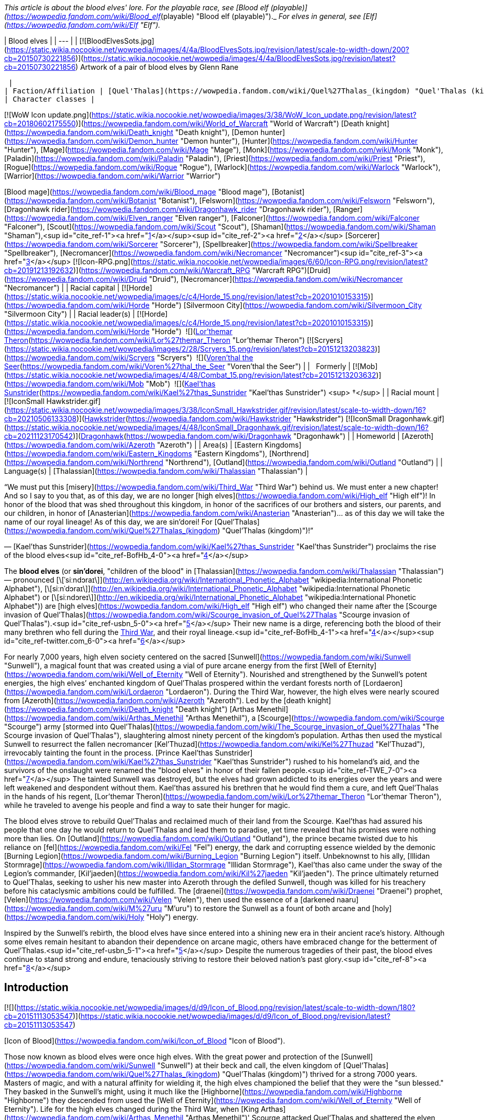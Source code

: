 _This article is about the blood elves' lore. For the playable race, see [Blood elf (playable)](https://wowpedia.fandom.com/wiki/Blood_elf_(playable) "Blood elf (playable)")._ _For elves in general, see [Elf](https://wowpedia.fandom.com/wiki/Elf "Elf")._

| Blood elves |
| --- |
| [![BloodElvesSots.jpg](https://static.wikia.nocookie.net/wowpedia/images/4/4a/BloodElvesSots.jpg/revision/latest/scale-to-width-down/200?cb=20150730221856)](https://static.wikia.nocookie.net/wowpedia/images/4/4a/BloodElvesSots.jpg/revision/latest?cb=20150730221856)
Artwork of a pair of blood elves by Glenn Rane

 |
| Faction/Affiliation | [Quel'Thalas](https://wowpedia.fandom.com/wiki/Quel%27Thalas_(kingdom) "Quel'Thalas (kingdom)"), [Horde](https://wowpedia.fandom.com/wiki/Horde "Horde"), [Illidari](https://wowpedia.fandom.com/wiki/Illidari "Illidari"), [Scryers](https://wowpedia.fandom.com/wiki/Scryers "Scryers"), [Shattered Sun Offensive](https://wowpedia.fandom.com/wiki/Shattered_Sun_Offensive "Shattered Sun Offensive"), [Kirin Tor](https://wowpedia.fandom.com/wiki/Kirin_Tor "Kirin Tor"), [Argent Crusade](https://wowpedia.fandom.com/wiki/Argent_Crusade "Argent Crusade"), [Burning Legion](https://wowpedia.fandom.com/wiki/Burning_Legion "Burning Legion"), [Independent](https://wowpedia.fandom.com/wiki/Independent "Independent") |
| Character classes |

[![WoW Icon update.png](https://static.wikia.nocookie.net/wowpedia/images/3/38/WoW_Icon_update.png/revision/latest?cb=20180602175550)](https://wowpedia.fandom.com/wiki/World_of_Warcraft "World of Warcraft") [Death knight](https://wowpedia.fandom.com/wiki/Death_knight "Death knight"), [Demon hunter](https://wowpedia.fandom.com/wiki/Demon_hunter "Demon hunter"), [Hunter](https://wowpedia.fandom.com/wiki/Hunter "Hunter"), [Mage](https://wowpedia.fandom.com/wiki/Mage "Mage"), [Monk](https://wowpedia.fandom.com/wiki/Monk "Monk"), [Paladin](https://wowpedia.fandom.com/wiki/Paladin "Paladin"), [Priest](https://wowpedia.fandom.com/wiki/Priest "Priest"), [Rogue](https://wowpedia.fandom.com/wiki/Rogue "Rogue"), [Warlock](https://wowpedia.fandom.com/wiki/Warlock "Warlock"), [Warrior](https://wowpedia.fandom.com/wiki/Warrior "Warrior")

[Blood mage](https://wowpedia.fandom.com/wiki/Blood_mage "Blood mage"), [Botanist](https://wowpedia.fandom.com/wiki/Botanist "Botanist"), [Felsworn](https://wowpedia.fandom.com/wiki/Felsworn "Felsworn"), [Dragonhawk rider](https://wowpedia.fandom.com/wiki/Dragonhawk_rider "Dragonhawk rider"), [Ranger](https://wowpedia.fandom.com/wiki/Elven_ranger "Elven ranger"), [Falconer](https://wowpedia.fandom.com/wiki/Falconer "Falconer"), [Scout](https://wowpedia.fandom.com/wiki/Scout "Scout"), [Shaman](https://wowpedia.fandom.com/wiki/Shaman "Shaman"),<sup id="cite_ref-1"><a href="https://wowpedia.fandom.com/wiki/Blood_elf#cite_note-1">[1]</a></sup><sup id="cite_ref-2"><a href="https://wowpedia.fandom.com/wiki/Blood_elf#cite_note-2">[2]</a></sup> [Sorcerer](https://wowpedia.fandom.com/wiki/Sorcerer "Sorcerer"), [Spellbreaker](https://wowpedia.fandom.com/wiki/Spellbreaker "Spellbreaker"), [Necromancer](https://wowpedia.fandom.com/wiki/Necromancer "Necromancer")<sup id="cite_ref-3"><a href="https://wowpedia.fandom.com/wiki/Blood_elf#cite_note-3">[3]</a></sup>
[![Icon-RPG.png](https://static.wikia.nocookie.net/wowpedia/images/6/60/Icon-RPG.png/revision/latest?cb=20191213192632)](https://wowpedia.fandom.com/wiki/Warcraft_RPG "Warcraft RPG")[Druid](https://wowpedia.fandom.com/wiki/Druid "Druid"), [Necromancer](https://wowpedia.fandom.com/wiki/Necromancer "Necromancer") |
| Racial capital | [![Horde](https://static.wikia.nocookie.net/wowpedia/images/c/c4/Horde_15.png/revision/latest?cb=20201010153315)](https://wowpedia.fandom.com/wiki/Horde "Horde") [Silvermoon City](https://wowpedia.fandom.com/wiki/Silvermoon_City "Silvermoon City") |
| Racial leader(s) | [![Horde](https://static.wikia.nocookie.net/wowpedia/images/c/c4/Horde_15.png/revision/latest?cb=20201010153315)](https://wowpedia.fandom.com/wiki/Horde "Horde")  ![](https://static.wikia.nocookie.net/wowpedia/images/4/4a/IconSmall_Lor%27themar.gif/revision/latest/scale-to-width-down/16?cb=20211213115827)[Lor'themar Theron](https://wowpedia.fandom.com/wiki/Lor%27themar_Theron "Lor'themar Theron")
[![Scryers](https://static.wikia.nocookie.net/wowpedia/images/2/28/Scryers_15.png/revision/latest?cb=20151213203823)](https://wowpedia.fandom.com/wiki/Scryers "Scryers")  ![](https://static.wikia.nocookie.net/wowpedia/images/d/da/IconSmall_BloodElf_Male.png/revision/latest/scale-to-width-down/16?cb=20200517221437)[Voren'thal the Seer](https://wowpedia.fandom.com/wiki/Voren%27thal_the_Seer "Voren'thal the Seer") |
|   Formerly | [![Mob](https://static.wikia.nocookie.net/wowpedia/images/4/48/Combat_15.png/revision/latest?cb=20151213203632)](https://wowpedia.fandom.com/wiki/Mob "Mob")  ![](https://static.wikia.nocookie.net/wowpedia/images/2/20/IconSmall_Kael%27thas.gif/revision/latest/scale-to-width-down/16?cb=20200520160455)[Kael'thas Sunstrider](https://wowpedia.fandom.com/wiki/Kael%27thas_Sunstrider "Kael'thas Sunstrider") <sup>&nbsp;†</sup> |
| Racial mount | [![IconSmall Hawkstrider.gif](https://static.wikia.nocookie.net/wowpedia/images/3/38/IconSmall_Hawkstrider.gif/revision/latest/scale-to-width-down/16?cb=20210506133308)](https://static.wikia.nocookie.net/wowpedia/images/3/38/IconSmall_Hawkstrider.gif/revision/latest?cb=20210506133308)[Hawkstrider](https://wowpedia.fandom.com/wiki/Hawkstrider "Hawkstrider")
[![IconSmall Dragonhawk.gif](https://static.wikia.nocookie.net/wowpedia/images/4/48/IconSmall_Dragonhawk.gif/revision/latest/scale-to-width-down/16?cb=20211123170542)](https://static.wikia.nocookie.net/wowpedia/images/4/48/IconSmall_Dragonhawk.gif/revision/latest?cb=20211123170542)[Dragonhawk](https://wowpedia.fandom.com/wiki/Dragonhawk "Dragonhawk") |
| Homeworld | [Azeroth](https://wowpedia.fandom.com/wiki/Azeroth "Azeroth") |
| Area(s) | [Eastern Kingdoms](https://wowpedia.fandom.com/wiki/Eastern_Kingdoms "Eastern Kingdoms"), [Northrend](https://wowpedia.fandom.com/wiki/Northrend "Northrend"), [Outland](https://wowpedia.fandom.com/wiki/Outland "Outland") |
| Language(s) | [Thalassian](https://wowpedia.fandom.com/wiki/Thalassian "Thalassian") |

“We must put this [misery](https://wowpedia.fandom.com/wiki/Third_War "Third War") behind us. We must enter a new chapter! And so I say to you that, as of this day, we are no longer [high elves](https://wowpedia.fandom.com/wiki/High_elf "High elf")! In honor of the blood that was shed throughout this kingdom, in honor of the sacrifices of our brothers and sisters, our parents, and our children, in honor of [Anasterian](https://wowpedia.fandom.com/wiki/Anasterian "Anasterian")... as of this day we will take the name of our royal lineage! As of this day, we are sin'dorei! For [Quel'Thalas](https://wowpedia.fandom.com/wiki/Quel%27Thalas_(kingdom) "Quel'Thalas (kingdom)")!”

— [Kael'thas Sunstrider](https://wowpedia.fandom.com/wiki/Kael%27thas_Sunstrider "Kael'thas Sunstrider") proclaims the rise of the blood elves<sup id="cite_ref-BofHb_4-0"><a href="https://wowpedia.fandom.com/wiki/Blood_elf#cite_note-BofHb-4">[4]</a></sup>

The **blood elves** (or **sin'dorei**, "children of the blood" in [Thalassian](https://wowpedia.fandom.com/wiki/Thalassian "Thalassian") — pronounced [\[ˈsiːndɔraɪ\]](http://en.wikipedia.org/wiki/International_Phonetic_Alphabet "wikipedia:International Phonetic Alphabet"), [\[siːnˈdɔraɪ\]](http://en.wikipedia.org/wiki/International_Phonetic_Alphabet "wikipedia:International Phonetic Alphabet") or [\[siːndɔreɪ\]](http://en.wikipedia.org/wiki/International_Phonetic_Alphabet "wikipedia:International Phonetic Alphabet")) are [high elves](https://wowpedia.fandom.com/wiki/High_elf "High elf") who changed their name after the [Scourge invasion of Quel'Thalas](https://wowpedia.fandom.com/wiki/Scourge_invasion_of_Quel%27Thalas "Scourge invasion of Quel'Thalas").<sup id="cite_ref-usbn_5-0"><a href="https://wowpedia.fandom.com/wiki/Blood_elf#cite_note-usbn-5">[5]</a></sup> Their new name is a dirge, referencing both the blood of their many brethren who fell during the xref:ThirdWar.adoc[Third War], and their royal lineage.<sup id="cite_ref-BofHb_4-1"><a href="https://wowpedia.fandom.com/wiki/Blood_elf#cite_note-BofHb-4">[4]</a></sup><sup id="cite_ref-twitter.com_6-0"><a href="https://wowpedia.fandom.com/wiki/Blood_elf#cite_note-twitter.com-6">[6]</a></sup>

For nearly 7,000 years, high elven society centered on the sacred [Sunwell](https://wowpedia.fandom.com/wiki/Sunwell "Sunwell"), a magical fount that was created using a vial of pure arcane energy from the first [Well of Eternity](https://wowpedia.fandom.com/wiki/Well_of_Eternity "Well of Eternity"). Nourished and strengthened by the Sunwell’s potent energies, the high elves’ enchanted kingdom of Quel'Thalas prospered within the verdant forests north of [Lordaeron](https://wowpedia.fandom.com/wiki/Lordaeron "Lordaeron"). During the Third War, however, the high elves were nearly scoured from [Azeroth](https://wowpedia.fandom.com/wiki/Azeroth "Azeroth"). Led by the [death knight](https://wowpedia.fandom.com/wiki/Death_knight "Death knight") [Arthas Menethil](https://wowpedia.fandom.com/wiki/Arthas_Menethil "Arthas Menethil"), a [Scourge](https://wowpedia.fandom.com/wiki/Scourge "Scourge") army [stormed into Quel'Thalas](https://wowpedia.fandom.com/wiki/The_Scourge_invasion_of_Quel%27Thalas "The Scourge invasion of Quel'Thalas"), slaughtering almost ninety percent of the kingdom’s population. Arthas then used the mystical Sunwell to resurrect the fallen necromancer [Kel'Thuzad](https://wowpedia.fandom.com/wiki/Kel%27Thuzad "Kel'Thuzad"), irrevocably tainting the fount in the process. [Prince Kael'thas Sunstrider](https://wowpedia.fandom.com/wiki/Kael%27thas_Sunstrider "Kael'thas Sunstrider") rushed to his homeland's aid, and the survivors of the onslaught were renamed the "blood elves" in honor of their fallen people.<sup id="cite_ref-TWE_7-0"><a href="https://wowpedia.fandom.com/wiki/Blood_elf#cite_note-TWE-7">[7]</a></sup> The tainted Sunwell was destroyed, but the elves had grown addicted to its energies over the years and were left weakened and despondent without them. Kael'thas assured his brethren that he would find them a cure, and left Quel'Thalas in the hands of his regent, [Lor'themar Theron](https://wowpedia.fandom.com/wiki/Lor%27themar_Theron "Lor'themar Theron"), while he traveled to avenge his people and find a way to sate their hunger for magic.

The blood elves strove to rebuild Quel'Thalas and reclaimed much of their land from the Scourge. Kael'thas had assured his people that one day he would return to Quel'Thalas and lead them to paradise, yet time revealed that his promises were nothing more than lies. On [Outland](https://wowpedia.fandom.com/wiki/Outland "Outland"), the prince became twisted due to his reliance on [fel](https://wowpedia.fandom.com/wiki/Fel "Fel") energy, the dark and corrupting essence wielded by the demonic [Burning Legion](https://wowpedia.fandom.com/wiki/Burning_Legion "Burning Legion") itself. Unbeknownst to his ally, [Illidan Stormrage](https://wowpedia.fandom.com/wiki/Illidan_Stormrage "Illidan Stormrage"), Kael'thas also came under the sway of the Legion's commander, [Kil'jaeden](https://wowpedia.fandom.com/wiki/Kil%27jaeden "Kil'jaeden"). The prince ultimately returned to Quel'Thalas, seeking to usher his new master into Azeroth through the defiled Sunwell, though was killed for his treachery before his cataclysmic ambitions could be fulfilled. The [draenei](https://wowpedia.fandom.com/wiki/Draenei "Draenei") prophet, [Velen](https://wowpedia.fandom.com/wiki/Velen "Velen"), then used the essence of a [darkened naaru](https://wowpedia.fandom.com/wiki/M%27uru "M'uru") to restore the Sunwell as a fount of both arcane and [holy](https://wowpedia.fandom.com/wiki/Holy "Holy") energy.

Inspired by the Sunwell's rebirth, the blood elves have since entered into a shining new era in their ancient race's history. Although some elves remain hesitant to abandon their dependence on arcane magic, others have embraced change for the betterment of Quel'Thalas.<sup id="cite_ref-usbn_5-1"><a href="https://wowpedia.fandom.com/wiki/Blood_elf#cite_note-usbn-5">[5]</a></sup> Despite the numerous tragedies of their past, the blood elves continue to stand strong and endure, tenaciously striving to restore their beloved nation's past glory.<sup id="cite_ref-8"><a href="https://wowpedia.fandom.com/wiki/Blood_elf#cite_note-8">[8]</a></sup>

## Introduction

[![](https://static.wikia.nocookie.net/wowpedia/images/d/d9/Icon_of_Blood.png/revision/latest/scale-to-width-down/180?cb=20151113053547)](https://static.wikia.nocookie.net/wowpedia/images/d/d9/Icon_of_Blood.png/revision/latest?cb=20151113053547)

[Icon of Blood](https://wowpedia.fandom.com/wiki/Icon_of_Blood "Icon of Blood").

Those now known as blood elves were once high elves. With the great power and protection of the [Sunwell](https://wowpedia.fandom.com/wiki/Sunwell "Sunwell") at their beck and call, the elven kingdom of [Quel'Thalas](https://wowpedia.fandom.com/wiki/Quel%27Thalas_(kingdom) "Quel'Thalas (kingdom)") thrived for a strong 7000 years. Masters of magic, and with a natural affinity for wielding it, the high elves championed the belief that they were the "sun blessed." They basked in the Sunwell's might, using it much like the [Highborne](https://wowpedia.fandom.com/wiki/Highborne "Highborne") they descended from used the [Well of Eternity](https://wowpedia.fandom.com/wiki/Well_of_Eternity "Well of Eternity"). Life for the high elves changed during the Third War, when [King Arthas](https://wowpedia.fandom.com/wiki/Arthas_Menethil "Arthas Menethil")' Scourge attacked Quel'Thalas and shattered the elven race. The Scourge slew almost 90% of the high elven population,<sup id="cite_ref-usbn_5-2"><a href="https://wowpedia.fandom.com/wiki/Blood_elf#cite_note-usbn-5">[5]</a></sup> devastating their kingdom, and slaying King [Anasterian Sunstrider](https://wowpedia.fandom.com/wiki/Anasterian_Sunstrider "Anasterian Sunstrider"). His son and heir, Prince Kael'thas Sunstrider, was thankfully studying magic in [Dalaran](https://wowpedia.fandom.com/wiki/Dalaran "Dalaran") at the time of the disaster and quickly rushed to his people's aid. He returned to find Quel'Thalas in ruins, and thirsting for vengeance, gathered the survivors and renamed them "blood elves" in honor of their fallen kin. Prior to the [Sunwell](https://wowpedia.fandom.com/wiki/Sunwell "Sunwell")'s destruction, all high elves were constantly bathed in its magical power. Now bereft of this [arcane](https://wowpedia.fandom.com/wiki/Arcane "Arcane") energy, the elves of Quel'Thalas suffered heavily from terrible withdrawals. Kael'thas worried that they would soon die without another magical source to replace the Sunwell.

[![](https://static.wikia.nocookie.net/wowpedia/images/5/5e/ManaTap.jpg/revision/latest/scale-to-width-down/180?cb=20200801154835)](https://static.wikia.nocookie.net/wowpedia/images/5/5e/ManaTap.jpg/revision/latest?cb=20200801154835)

_"Magic is the birthright of every citizen. We are all embraced by the [Sunwell](https://wowpedia.fandom.com/wiki/Sunwell "Sunwell")."_<sup id="cite_ref-9"><a href="https://wowpedia.fandom.com/wiki/Blood_elf#cite_note-9">[9]</a></sup>

Soon, the blood elves clashed with the Scourge and the [Amani](https://wowpedia.fandom.com/wiki/Amani_Empire "Amani Empire") trolls, who were making inroads into the former elven territory. [Lor'themar Theron](https://wowpedia.fandom.com/wiki/Lor%27themar_Theron "Lor'themar Theron") was commanded to watch over the shattered elven kingdom and look to finding a cure for their [addiction](https://wowpedia.fandom.com/wiki/Magical_addiction "Magical addiction"), while Kael'thas took a group of the strongest blood elf warriors and spellcasters and joined the [Alliance resistance](https://wowpedia.fandom.com/wiki/Alliance_resistance "Alliance resistance") against the Scourge. They were eager to avenge themselves on the undead forces; however, bigotry on the part of the Alliance's commander prevented the [human](https://wowpedia.fandom.com/wiki/Human "Human") forces from fully utilizing the aid the blood elves could bring to their fight. Due to [Grand Marshal Garithos](https://wowpedia.fandom.com/wiki/Garithos "Garithos")' prejudices, Kael'thas was forced to accept the assistance of [Lady Vashj](https://wowpedia.fandom.com/wiki/Lady_Vashj "Lady Vashj"), and her reptilian [Naga](https://wowpedia.fandom.com/wiki/Naga "Naga"). When the humans discovered that the blood elves were working with the naga, they were imprisoned and sentenced to death by Garithos, for "conspiring with the enemy". However Kael'thas and his soldiers escaped the prisons of [Dalaran](https://wowpedia.fandom.com/wiki/Dalaran "Dalaran") with the aid of the naga, who told Kael about [Illidan Stormrage](https://wowpedia.fandom.com/wiki/Illidan_Stormrage "Illidan Stormrage"), and the possibility of his knowing a way to help the blood elves with their magical addiction. This group of blood elves then helped defeat the demon [Magtheridon](https://wowpedia.fandom.com/wiki/Magtheridon "Magtheridon") and claimed his [Black Temple](https://wowpedia.fandom.com/wiki/Black_Temple "Black Temple") as their own.

Kael'thas beseeched Illidan for a cure to the blood elves' addiction to magic. Illidan had a different proposal in mind, though: in return for the blood elves' loyalty, he would teach them to drain magic from powerful alternative sources, including demons. It was an offer Kael'thas felt he had to accept; he was certain his people would die without either a cure or a new source of magic. Kael'thas pledged his allegiance to Illidan, who taught several blood elves the techniques he had offered. These teachings spread to the other blood elves in Outland, who were then able to stave off their painful hunger for arcane magic. The prince sent back a master magus named [Rommath](https://wowpedia.fandom.com/wiki/Rommath "Rommath") and several of his [magisters](https://wowpedia.fandom.com/wiki/Magisters "Magisters"), with a message of hope for the blood elves remaining in Quel'Thalas: That one day Kael'thas would return to lead his people to paradise. Rommath has made great progress in teaching the blood elves advanced techniques to manipulate arcane energies, although unlike their brethren on Outland, the blood elves of Azeroth employed this technique only on mana crystals and small mana-bearing vermin, and attributed these teachings to Kael'thas alone - most were unaware of their prince's alliance with Illidan. With renewed purpose, the blood elves have now rebuilt the city of [Silvermoon](https://wowpedia.fandom.com/wiki/Silvermoon "Silvermoon"), though it is powered by volatile magics.<sup id="cite_ref-ReferenceA_10-0"><a href="https://wowpedia.fandom.com/wiki/Blood_elf#cite_note-ReferenceA-10">[10]</a></sup> Emboldened by the promise of Kael'thas' return, the weary citizens of Quel'Thalas now focus on regaining their strength, even as they forge a new path into an uncertain future.<sup id="cite_ref-11"><a href="https://wowpedia.fandom.com/wiki/Blood_elf#cite_note-11">[11]</a></sup>

## History

[![](https://static.wikia.nocookie.net/wowpedia/images/6/62/Kael.jpg/revision/latest/scale-to-width-down/180?cb=20190615114827)](https://static.wikia.nocookie.net/wowpedia/images/6/62/Kael.jpg/revision/latest?cb=20190615114827)

Prince [Kael'thas Sunstrider](https://wowpedia.fandom.com/wiki/Kael%27thas_Sunstrider "Kael'thas Sunstrider"), a former ruler of the blood elves.

Ten thousand years ago, during the reign of the [night elf](https://wowpedia.fandom.com/wiki/Night_elf "Night elf") [Queen Azshara](https://wowpedia.fandom.com/wiki/Queen_Azshara "Queen Azshara"), there was an elite magic-using sect known as the [Highborne](https://wowpedia.fandom.com/wiki/Highborne "Highborne"), who dabbled in magics that many other [elves](https://wowpedia.fandom.com/wiki/Elf "Elf") considered [heretical](https://wowpedia.fandom.com/wiki/Heretic "Heretic") by drawing upon the power of the [Well of Eternity](https://wowpedia.fandom.com/wiki/Well_of_Eternity "Well of Eternity"). Fiercely loyal to their queen, the Highborne opened a number of portals under her direction that brought forth the [Burning Legion](https://wowpedia.fandom.com/wiki/Burning_Legion "Burning Legion"), triggering the [War of the Ancients](https://wowpedia.fandom.com/wiki/War_of_the_Ancients "War of the Ancients"). Sometime after the [Great Sundering](https://wowpedia.fandom.com/wiki/Great_Sundering "Great Sundering"), most of the surviving Highborne were exiled from [Kalimdor](https://wowpedia.fandom.com/wiki/Kalimdor "Kalimdor") and settled in the [eastern continent](https://wowpedia.fandom.com/wiki/Eastern_Kingdoms "Eastern Kingdoms"), founding the kingdom of [Quel'Thalas](https://wowpedia.fandom.com/wiki/Quel%27Thalas_(kingdom) "Quel'Thalas (kingdom)"). They became known as [high elves](https://wowpedia.fandom.com/wiki/High_elf "High elf"). During this time, they created the [Sunwell](https://wowpedia.fandom.com/wiki/Sunwell "Sunwell"), and switched to a diurnal waking cycle. Their purple skin eventually shifted to skintones like that of some [humans](https://wowpedia.fandom.com/wiki/Human "Human") and [dwarves](https://wowpedia.fandom.com/wiki/Dwarf "Dwarf"). Some sources imply this was a near-instantaneous transformation that occurred during the Sunwell's creation.<sup id="cite_ref-12"><a href="https://wowpedia.fandom.com/wiki/Blood_elf#cite_note-12">[12]</a></sup>

[![](https://static.wikia.nocookie.net/wowpedia/images/6/67/Silvermoon_City_TCG.jpg/revision/latest/scale-to-width-down/180?cb=20210403234228)](https://static.wikia.nocookie.net/wowpedia/images/6/67/Silvermoon_City_TCG.jpg/revision/latest?cb=20210403234228)

[Silvermoon City](https://wowpedia.fandom.com/wiki/Silvermoon_City "Silvermoon City"), the ancient capital of the elven people.

The elves prospered for thousands of years in their enchanted kingdom, under the rule of the [Sunstrider dynasty](https://wowpedia.fandom.com/wiki/Sunstrider_dynasty "Sunstrider dynasty") and the [Convocation of Silvermoon](https://wowpedia.fandom.com/wiki/Convocation_of_Silvermoon "Convocation of Silvermoon"). Although they were not without enemies - the elves constantly warred with a grudging foe, the [Amani](https://wowpedia.fandom.com/wiki/Amani_tribe "Amani tribe") trolls of [Zul'Aman](https://wowpedia.fandom.com/wiki/Zul%27Aman "Zul'Aman"), who had been displaced from the land by the elves' Highborne ancestors - Quel'Thalas stood strong for 7,000 years to come.

_For the history of the high elves in the years between their exile and the Third War, see [high elf](https://wowpedia.fandom.com/wiki/High_elf "High elf")._

During the xref:ThirdWar.adoc[Third War], [Prince Arthas](https://wowpedia.fandom.com/wiki/Prince_Arthas "Prince Arthas") led his army of the [Scourge](https://wowpedia.fandom.com/wiki/Scourge "Scourge") against them, [ravaging Quel'Thalas](https://wowpedia.fandom.com/wiki/The_Scourge_invasion_of_Quel%27Thalas "The Scourge invasion of Quel'Thalas") and corrupting the Sunwell. Despite the elves' best efforts, most of the high elven population were eradicated during this conflict. The elven scion, [Kael'thas Sunstrider](https://wowpedia.fandom.com/wiki/Kael%27thas_Sunstrider "Kael'thas Sunstrider"), quickly rushed to the aid of his homeland to rally the survivors. In remembrance of their fallen brethren, they renamed themselves the blood elves, or sin'dorei, and swore to avenge their fallen race. The [Sunwell](https://wowpedia.fandom.com/wiki/Sunwell "Sunwell") had become tainted with dark magic during the Scourge invasion, and Kael'thas destroyed it to avert another catastrophe - this dark power corrupting and killing the elves. Though he was successful, its destruction manifested a crippling addiction in most of the elves, who had spent most of their lives tied to the Sunwell and suffused by its power. Without the Sunwell to sate them, the elves, addicted to the very power that once built their empire, began suffering from a withdrawal-based lethargy.<sup id="cite_ref-usbn_5-3"><a href="https://wowpedia.fandom.com/wiki/Blood_elf#cite_note-usbn-5">[5]</a></sup>

Desperate for aid following the Third War, the blood elves joined the [Alliance resistance](https://wowpedia.fandom.com/wiki/Alliance_resistance "Alliance resistance"). Kael'thas commanded his regent, [Lor'themar Theron](https://wowpedia.fandom.com/wiki/Lor%27themar_Theron "Lor'themar Theron"), to safeguard the elven homeland, and [Halduron Brightwing](https://wowpedia.fandom.com/wiki/Halduron_Brightwing "Halduron Brightwing") was named the new [Ranger-general of Silvermoon](https://wowpedia.fandom.com/wiki/Ranger-general_of_Silvermoon "Ranger-general of Silvermoon") and general blood elf military leader. Kael himself took 15% of the blood elven race (including some of his most powerful and gifted [magisters](https://wowpedia.fandom.com/wiki/Magisters "Magisters")) to join with the Alliance fighting in the equally destroyed [Lordaeron](https://wowpedia.fandom.com/wiki/Lordaeron "Lordaeron"). However, this tenuous alliance would not last, and the blood elves came under the bigoted scrutiny of one [Grand Marshal Garithos](https://wowpedia.fandom.com/wiki/Grand_Marshal_Garithos "Grand Marshal Garithos"). Garithos, a human who had felt wronged the high elves' conduct in the past, consistently gave the blood elves either meager tasks beneath their capabilities, or worse, suicidal missions devoid of reinforcements, in order to rid himself of the sin'dorei.<sup id="cite_ref-13"><a href="https://wowpedia.fandom.com/wiki/Blood_elf#cite_note-13">[13]</a></sup>

[![](https://static.wikia.nocookie.net/wowpedia/images/9/93/Quel%27Thalas.jpg/revision/latest/scale-to-width-down/180?cb=20200710205935)](https://static.wikia.nocookie.net/wowpedia/images/9/93/Quel%27Thalas.jpg/revision/latest?cb=20200710205935)

The towering spires and lush forests of [Quel'Thalas](https://wowpedia.fandom.com/wiki/Quel%27Thalas "Quel'Thalas"), the elven homeland.

Kael'thas and his forces were offered aid from an unlikely source: the [naga](https://wowpedia.fandom.com/wiki/Naga "Naga") under [Lady Vashj](https://wowpedia.fandom.com/wiki/Lady_Vashj "Lady Vashj"), who shared a common ancestry with the elves and a common enemy in the Scourge. Out of options, Kael warily accepted her aid, though Garithos scapegoated this decision to put the entire blood elven contingent to death in the [Dungeons of Dalaran](https://wowpedia.fandom.com/wiki/Dungeons_of_Dalaran "Dungeons of Dalaran"). Viewing this as outright betrayal, Kael'thas was not so reluctant to accept Vashj's aid again when she offered to assist his escape.

Prince Kael'thas led his followers to freedom, to the extra-dimensional wastes of [Outland](https://wowpedia.fandom.com/wiki/Outland "Outland"), the remnants of [Draenor](https://wowpedia.fandom.com/wiki/Draenor "Draenor"), and pledged allegiance to [Illidan Stormrage](https://wowpedia.fandom.com/wiki/Illidan_Stormrage "Illidan Stormrage"), who promised to grant them a new source of magic by teaching them to siphon magic from powerful alternative sources, including demons. Together with their allies the naga, Illidan led the blood elves to conquer Outland, gaining in the process the friendship of the nearly extinct [Broken](https://wowpedia.fandom.com/wiki/Broken "Broken"). The blood elves then followed Illidan to the [Icecrown Glacier](https://wowpedia.fandom.com/wiki/Icecrown_Glacier "Icecrown Glacier") in an attempt to destroy the [Lich King](https://wowpedia.fandom.com/wiki/Lich_King "Lich King"); however, they were defeated by Arthas, who wounded Illidan, forcing the blood elves and naga to retreat, allowing Arthas to ascend the glacier and merge with the Lich King. During the battles in [Northrend](https://wowpedia.fandom.com/wiki/Northrend "Northrend"), several of the deceased blood elves (including the powerful bearer of [Quel'Delar](https://wowpedia.fandom.com/wiki/Quel%27Delar "Quel'Delar"), [Lana'thel](https://wowpedia.fandom.com/wiki/Blood-Queen_Lana%27thel "Blood-Queen Lana'thel")) were raised into undeath by Arthas, to serve him as his "[San'layn](https://wowpedia.fandom.com/wiki/San%27layn "San'layn")". Defeated, Kael's forces returned to Outland, and the prince began walking down a path that would have dire repercussions for all of the blood elves.

### Reclaiming Quel'Thalas

In Quel'Thalas, the blood elves under [Lor'themar Theron](https://wowpedia.fandom.com/wiki/Lor%27themar_Theron "Lor'themar Theron") and [Halduron Brightwing](https://wowpedia.fandom.com/wiki/Halduron_Brightwing "Halduron Brightwing") were undergoing their own tribulations. Retaking their homeland seemed a daunting task, as the Scourge was still occupying it in large numbers, and the kingdom was still a wasteland. Weakened by their addiction to magic, the general blood elf populace relied heavily on the [Farstriders](https://wowpedia.fandom.com/wiki/Farstriders "Farstriders") for protection, who were relatively unaffected by the withdrawal.<sup id="cite_ref-BofHb_4-2"><a href="https://wowpedia.fandom.com/wiki/Blood_elf#cite_note-BofHb-4">[4]</a></sup> The essence of the Sunwell, a woman named [Anveena Teague](https://wowpedia.fandom.com/wiki/Anveena_Teague "Anveena Teague"), was kidnapped by the great traitor [Dar'Khan Drathir](https://wowpedia.fandom.com/wiki/Dar%27Khan_Drathir "Dar'Khan Drathir") (who had sold his people out to Arthas during the Scourge invasion) and brought to Quel'Thalas. Lor'themar and the rangers attempted to avenge the Sunwell's destruction by killing Dar'Khan but were unsuccessful in the face of his dark magic. The blood elves ultimately allied with the [blue dragon](https://wowpedia.fandom.com/wiki/Blue_dragon "Blue dragon") [Kalecgos](https://wowpedia.fandom.com/wiki/Kalecgos "Kalecgos") and his companions, and succeeded in eliminating Dar'Khan for the time being. Lor'themar put Anveena under sin'dorei protection, her status as the Sunwell's mortal avatar to be kept a closely guarded secret.

Kael'thas sent back [Grand Magister Rommath](https://wowpedia.fandom.com/wiki/Grand_Magister_Rommath "Grand Magister Rommath") and a group of [magisters](https://wowpedia.fandom.com/wiki/Magisters "Magisters") to Quel'Thalas, to spread Illidan's teachings (said teachings Rommath smoothly attributed to Kael) and to reclaim Quel'Thalas with their powerful magic. Invigorated by the formidable new techniques at their disposal, such as forcibly taking the magic and power of arcane-bearing creatures, the blood elves were able to retake much of Quel'Thalas and even restore much of [Silvermoon City](https://wowpedia.fandom.com/wiki/Silvermoon_City "Silvermoon City"). The remaining Scourge proved little match for Rommath and the magisters, who quickly went about destroying them and rebuilding the city "almost overnight." Emboldened by the notion of the prince's promised return to lead his people to power and glory, the blood elves began to focus on regaining all of their homeland and their strength to this end.<sup id="cite_ref-TWE_7-1"><a href="https://wowpedia.fandom.com/wiki/Blood_elf#cite_note-TWE-7">[7]</a></sup>

Invigorated by Rommath's teachings, the elves were able to reclaim their strength and retake much of [Eversong Woods](https://wowpedia.fandom.com/wiki/Eversong_Woods "Eversong Woods"). Others were not content with this, and traveled south to the [Ghostlands](https://wowpedia.fandom.com/wiki/Ghostlands "Ghostlands") in order to drive the Scourge from Quel'Thalas forever. The blood elves were encouraged to deal with their magical addiction sensibly and with good judgment, to walk the line between deficiency and [overindulgence](https://wowpedia.fandom.com/wiki/Wretched "Wretched").<sup id="cite_ref-BofHb_4-3"><a href="https://wowpedia.fandom.com/wiki/Blood_elf#cite_note-BofHb-4">[4]</a></sup>

Having rebuilt much their kingdom, the blood elves looked to finding new allies. They had once been part of the Alliance of Lordaeron, but the Alliance no longer cared to defend Quel'Thalas.<sup id="cite_ref-TWE_7-2"><a href="https://wowpedia.fandom.com/wiki/Blood_elf#cite_note-TWE-7">[7]</a></sup> The blood elves were offered aid from an unexpected source: the free-willed [Forsaken](https://wowpedia.fandom.com/wiki/Forsaken "Forsaken") undead, one of several established powers battling in ruined Lordaeron, reached out to the bewildered and overstretched sin'dorei. The blood elves were initially wary of their intentions, fearing a trick; but the elves eventually acquiesced, as no one else was willing to fight for Quel'Thalas at all.<sup id="cite_ref-TWE_7-3"><a href="https://wowpedia.fandom.com/wiki/Blood_elf#cite_note-TWE-7">[7]</a></sup><sup id="cite_ref-shdw_of_sun_14-0"><a href="https://wowpedia.fandom.com/wiki/Blood_elf#cite_note-shdw_of_sun-14">[14]</a></sup>

The Forsaken have been working closely with the blood elves to purge the greater phalanxes of [Scourge](https://wowpedia.fandom.com/wiki/Scourge "Scourge") presence from the [Ghostlands](https://wowpedia.fandom.com/wiki/Ghostlands "Ghostlands") since their induction. Lor'themar Theron was [Sylvanas Windrunner](https://wowpedia.fandom.com/wiki/Sylvanas_Windrunner "Sylvanas Windrunner")'s second in command during the Scourge invasion of Quel'Thalas, and many Forsaken were high elves culled from the same battle. The aid provided by the Forsaken has included reinforcements, a number of outposts in and around the reclaimed blood elf territories, and a teleportation device between the [Undercity](https://wowpedia.fandom.com/wiki/Undercity "Undercity") and [Silvermoon](https://wowpedia.fandom.com/wiki/Silvermoon "Silvermoon"). Sylvanas claims to have retained a great love for her homeland and its people.<sup id="cite_ref-15"><a href="https://wowpedia.fandom.com/wiki/Blood_elf#cite_note-15">[15]</a></sup>

In addition to their traditional [Magisters](https://wowpedia.fandom.com/wiki/Magisters "Magisters") and [Farstriders](https://wowpedia.fandom.com/wiki/Farstriders "Farstriders"), the blood elves expanded their power base with the addition of the [Blood Knights](https://wowpedia.fandom.com/wiki/Blood_Knights "Blood Knights"), a group of errant paladins who wielded their powers through [M'uru](https://wowpedia.fandom.com/wiki/M%27uru "M'uru"), a gift Kael had sent them from Outland, from whom the knights could take the [Light](https://wowpedia.fandom.com/wiki/Light "Light").

### World of Warcraft

[![WoW Icon update.png](https://static.wikia.nocookie.net/wowpedia/images/3/38/WoW_Icon_update.png/revision/latest?cb=20180602175550)](https://wowpedia.fandom.com/wiki/World_of_Warcraft "World of Warcraft") **This section concerns content related to the original _[World of Warcraft](https://wowpedia.fandom.com/wiki/World_of_Warcraft "World of Warcraft")_.**

The blood elf [Lethtendris](https://wowpedia.fandom.com/wiki/Lethtendris "Lethtendris") was drawn to [Dire Maul](https://wowpedia.fandom.com/wiki/Dire_Maul "Dire Maul") and created a device to gather magical power that siphoned the energies of the place, in order to satisfy her cravings for arcane magic and ultimately destroy her enemies. [Master Telmius Dreamseeker](https://wowpedia.fandom.com/wiki/Telmius_Dreamseeker "Telmius Dreamseeker") himself was incinerated by [Prince Tortheldrin](https://wowpedia.fandom.com/wiki/Prince_Tortheldrin "Prince Tortheldrin") while trying to gain knowledge from the [Shen'dralar](https://wowpedia.fandom.com/wiki/Shen%27dralar "Shen'dralar") ancients found within the place.

In the [Blasted Lands](https://wowpedia.fandom.com/wiki/Blasted_Lands "Blasted Lands"), [Ambassador Ardalan](https://wowpedia.fandom.com/wiki/Ambassador_Ardalan "Ambassador Ardalan") tried to convince the Alliance to put aside their "petty squabbles" with the Horde, and to instead unite with them against the Burning Legion. The two siblings [Drazial](https://wowpedia.fandom.com/wiki/Bloodmage_Drazial "Bloodmage Drazial") and [Lynnore](https://wowpedia.fandom.com/wiki/Bloodmage_Lynnore "Bloodmage Lynnore") were also found in the Blasted Lands handling quests to adventurers.

An expedition led by [Magus Rimtori](https://wowpedia.fandom.com/wiki/Magus_Rimtori "Magus Rimtori") traveled to [Azshara](https://wowpedia.fandom.com/wiki/Azshara "Azshara") searching for a rune, hiring and later betraying several orcish guards of the Horde.

[Ferelyn Bloodscorn](https://wowpedia.fandom.com/wiki/Ferelyn_Bloodscorn "Ferelyn Bloodscorn") joined the [Argent Dawn](https://wowpedia.fandom.com/wiki/Argent_Dawn "Argent Dawn").

### The Burning Crusade

[![](https://static.wikia.nocookie.net/wowpedia/images/8/86/EversongForest.jpg/revision/latest/scale-to-width-down/180?cb=20051031221500)](https://static.wikia.nocookie.net/wowpedia/images/8/86/EversongForest.jpg/revision/latest?cb=20051031221500)

The blood elf starting area, [Sunstrider Isle](https://wowpedia.fandom.com/wiki/Sunstrider_Isle "Sunstrider Isle").

[![](https://static.wikia.nocookie.net/wowpedia/images/f/fa/BlizzCast-Sunwell1.jpg/revision/latest/scale-to-width-down/180?cb=20080110184619)](https://static.wikia.nocookie.net/wowpedia/images/f/fa/BlizzCast-Sunwell1.jpg/revision/latest?cb=20080110184619)

[Isle of Quel'Danas](https://wowpedia.fandom.com/wiki/Isle_of_Quel%27Danas "Isle of Quel'Danas").

[![Bc icon.gif](data:image/gif;base64,R0lGODlhAQABAIABAAAAAP///yH5BAEAAAEALAAAAAABAAEAQAICTAEAOw%3D%3D)](https://wowpedia.fandom.com/wiki/World_of_Warcraft:_The_Burning_Crusade "World of Warcraft: The Burning Crusade") **This section concerns content related to _[The Burning Crusade](https://wowpedia.fandom.com/wiki/World_of_Warcraft:_The_Burning_Crusade "World of Warcraft: The Burning Crusade")_.**

The sin'dorei were able to reclaim much of Quel'Thalas, coming under the leadership of [Regent Lord Lor'themar Theron](https://wowpedia.fandom.com/wiki/Lor%27themar_Theron "Lor'themar Theron"), [Ranger General Halduron Brightwing](https://wowpedia.fandom.com/wiki/Halduron_Brightwing "Halduron Brightwing"), and [Grand Magister Rommath](https://wowpedia.fandom.com/wiki/Grand_Magister_Rommath "Grand Magister Rommath"). However, new trials appeared on the horizon: the technique of taking magic from external sources resulted in the birth of the "[Wretched](https://wowpedia.fandom.com/wiki/Wretched "Wretched")," a small offshoot of undead-esque, disorganized magical addicts who were unable to keep their withdrawal in check. Their presence became a reminder to the blood elves of the importance of controlling their magical addiction - for if they do not, it will control them. Blood elven adventurers went about putting down a number of the small pockets of Wretched lingering in [Eversong](https://wowpedia.fandom.com/wiki/Eversong "Eversong").

[![](https://static.wikia.nocookie.net/wowpedia/images/e/e7/Varanis_Bitterstar_ART.jpg/revision/latest/scale-to-width-down/180?cb=20170103100937)](https://static.wikia.nocookie.net/wowpedia/images/e/e7/Varanis_Bitterstar_ART.jpg/revision/latest?cb=20170103100937)

[Varanis Bitterstar](https://wowpedia.fandom.com/wiki/Varanis_Bitterstar "Varanis Bitterstar") fighting the undead Scourge.

The blood elves were caught in the throes of constant combat: with the Scourge presence emanating from [Deatholme](https://wowpedia.fandom.com/wiki/Deatholme "Deatholme") on one hand and continued raids and attacks coming from the Amani [trolls](https://wowpedia.fandom.com/wiki/Forest_troll "Forest troll"), who maintain their own holdings within the ruins and ziggurats of [Zul'Aman](https://wowpedia.fandom.com/wiki/Zul%27Aman "Zul'Aman") on the other. The former threat was ultimately neutralized, thanks to the combined efforts of the sin'dorei [Magisters](https://wowpedia.fandom.com/wiki/Magisters "Magisters") and [Farstriders](https://wowpedia.fandom.com/wiki/Farstriders "Farstriders"), along with support from the Forsaken. Under direction from leaders within the [Ghostlands](https://wowpedia.fandom.com/wiki/Ghostlands "Ghostlands"), this culminated with the eventual battle with and the demise of the Scourge leader, [Dar'Khan Drathir](https://wowpedia.fandom.com/wiki/Dar%27Khan_Drathir "Dar'Khan Drathir"), whose head was sent to [Regent Lord Lor'themar](https://wowpedia.fandom.com/wiki/Lor%27themar_Theron "Lor'themar Theron"). Concurrent with [failed negotiations](https://wowpedia.fandom.com/wiki/Prospector_Anvilward "Prospector Anvilward") with the [Alliance](https://wowpedia.fandom.com/wiki/Alliance "Alliance"), and [night elven incursions](https://wowpedia.fandom.com/wiki/Sentinel_spies "Sentinel spies") into Quel'Thalas, Lor'themar began to forge an alliance with the faction his Forsaken allies now belonged to: the [Horde](https://wowpedia.fandom.com/wiki/Horde "Horde"). Several ambassadors were sent to and from Silvermoon, and Dar'Khan's death allowed the blood elves to take an equal seat at [Warchief](https://wowpedia.fandom.com/wiki/Warchief "Warchief") [Thrall](https://wowpedia.fandom.com/wiki/Thrall "Thrall")'s political table.

With that, Quel'Thalas began to find its footing once again. Rommath and the magisters quickly went about [silencing](https://wowpedia.fandom.com/wiki/Priest_Kath%27mar "Priest Kath'mar") [any dissidents](https://wowpedia.fandom.com/wiki/Lyria_Skystrider "Lyria Skystrider") speaking against the new direction Silvermoon was taking, and the blood elves enforced what bordered on a totalitarian police state to better keep their people united. With the goal of joining with Prince Kael'thas on the agenda, several blood elves began undertaking pilgrimages to the shattered world of [Outland](https://wowpedia.fandom.com/wiki/Outland "Outland"). However, what they expected to find was a far cry from the trials and revelations that awaited them.

[![](https://static.wikia.nocookie.net/wowpedia/images/1/14/Silvermoon_banner_two.jpg/revision/latest/scale-to-width-down/180?cb=20200329143514)](https://static.wikia.nocookie.net/wowpedia/images/1/14/Silvermoon_banner_two.jpg/revision/latest?cb=20200329143514)

The [Silvermoon City](https://wowpedia.fandom.com/wiki/Silvermoon_City "Silvermoon City") emblem, the metaphorical rising phoenix.

Meanwhile, the blood elves in Outland under Prince Kael'thas dispersed—most, such as the powerful [Sunfury](https://wowpedia.fandom.com/wiki/Sunfury "Sunfury") forces, remained with the prince and took over the mana-rich area of [Netherstorm](https://wowpedia.fandom.com/wiki/Netherstorm "Netherstorm"). Others, such as the [Eclipsion](https://wowpedia.fandom.com/wiki/Eclipsion "Eclipsion"), traveled to serve [Illidan Stormrage](https://wowpedia.fandom.com/wiki/Illidan_Stormrage "Illidan Stormrage")'s ambitions in [Shadowmoon Valley](https://wowpedia.fandom.com/wiki/Shadowmoon_Valley "Shadowmoon Valley"). Several were trained as [demon hunters](https://wowpedia.fandom.com/wiki/Demon_hunter "Demon hunter"). The success rate of this training was mixed: some were driven to insanity, while others fully succeeded in their training and became elite members of Illidan's retinue.

During this time, Kael'thas underwent a change that would have dire consequences. Outing Illidan as an inefficient leader, Kael sold his loyalties to [Kil'jaeden](https://wowpedia.fandom.com/wiki/Kil%27jaeden "Kil'jaeden") and the [Burning Legion](https://wowpedia.fandom.com/wiki/Burning_Legion "Burning Legion"); the demon lord promised Kael'thas salvation for his people, and ultimate power.<sup id="cite_ref-16"><a href="https://wowpedia.fandom.com/wiki/Blood_elf#cite_note-16">[16]</a></sup> In secret, he began harvesting the great power coursing through [Netherstorm](https://wowpedia.fandom.com/wiki/Netherstorm "Netherstorm"), and his judgment—and actions—became increasingly callous. After ordering the slaughter of the [Kirin'Var Village](https://wowpedia.fandom.com/wiki/Kirin%27Var_Village "Kirin'Var Village"), Kael sent a raid of blood elves under [Voren'thal the Seer](https://wowpedia.fandom.com/wiki/Voren%27thal_the_Seer "Voren'thal the Seer") to attack [Shattrath City](https://wowpedia.fandom.com/wiki/Shattrath_City "Shattrath City"). However, Voren'thal and his followers surrendered to the [Sha'tar](https://wowpedia.fandom.com/wiki/Sha%27tar "Sha'tar"), and betrayed the twisted prince, forming the [Scryers](https://wowpedia.fandom.com/wiki/Scryers "Scryers") in order to oppose him. Though met with an icy reception by the [draenei](https://wowpedia.fandom.com/wiki/Draenei "Draenei") residents of the city, a priesthood named the [Aldor](https://wowpedia.fandom.com/wiki/Aldor "Aldor"), the Scryers were granted their own sin'dorei-themed portion of Shattrath. From here, they began to fight back against Kael'thas, and sent numerous agents back to [Netherstorm](https://wowpedia.fandom.com/wiki/Netherstorm "Netherstorm") and [Shadowmoon Valley](https://wowpedia.fandom.com/wiki/Shadowmoon_Valley "Shadowmoon Valley"). The Scryers hoped to prove who their prince was truly working for and to save their people from destruction.

Back in [Quel'Thalas](https://wowpedia.fandom.com/wiki/Quel%27Thalas "Quel'Thalas"), antagonists from the past re-emerged. The troll warlord [Zul'jin](https://wowpedia.fandom.com/wiki/Zul%27jin "Zul'jin"), still embittered by the orcs' abandonment of their siege of the elves' high home during the [Second War](https://wowpedia.fandom.com/wiki/Second_War "Second War") (and the New Horde's subsequent acceptance of the same elves into their ranks), turned against his former allies. Within the walled fortress of [Zul'Aman](https://wowpedia.fandom.com/wiki/Zul%27Aman "Zul'Aman"), largely untouched by the Scourge onslaught, Zul'jin directed the [Hex Lord Malacrass](https://wowpedia.fandom.com/wiki/Hex_Lord_Malacrass "Hex Lord Malacrass") to infuse the spirits of ancient animal gods into living troll warriors. Once again, the fearsome troll army was defeated, Zul'jin himself killed in the conflict. The sin'dorei would not be troubled again by their old enemy for years to come.<sup id="cite_ref-WotLK_17-0"><a href="https://wowpedia.fandom.com/wiki/Blood_elf#cite_note-WotLK-17">[17]</a></sup>

More blood elves from Quel'Thalas began their travels into Outland, urging their Horde allies (whom both Regent Lord Lor'themar and Grand Magister Rommath had enticed with the notion of [uncorrupted orcs](https://wowpedia.fandom.com/wiki/Mag%27har_orc "Mag'har orc") still holding a presence there)<sup id="cite_ref-18"><a href="https://wowpedia.fandom.com/wiki/Blood_elf#cite_note-18">[18]</a></sup> to do so too.<sup id="cite_ref-WotLK_17-1"><a href="https://wowpedia.fandom.com/wiki/Blood_elf#cite_note-WotLK-17">[17]</a></sup> However, what awaited them was not the paradise that was promised, but the barren wasteland of Hellfire. After dismantling his presence in Netherstorm, Kael's switch of allegiance was uncovered by the Scryers, and the prince himself was cornered in Tempest Keep. He was defeated, left for dead, though clung to life. Kael'thas appeared before the leader of the Sha'tar, the naaru [A'dal](https://wowpedia.fandom.com/wiki/A%27dal "A'dal"), and berated him for not finishing the job. Announcing his loyalties to all those present, Kael'thas resolved to usher [Kil'jaeden](https://wowpedia.fandom.com/wiki/Kil%27jaeden "Kil'jaeden") into [Azeroth](https://wowpedia.fandom.com/wiki/Azeroth "Azeroth").

Kael'thas returned to Quel'Thalas, and briefly attacked [Silvermoon City](https://wowpedia.fandom.com/wiki/Silvermoon_City "Silvermoon City") with his [felblood](https://wowpedia.fandom.com/wiki/Felblood "Felblood") minions. Retaking [M'uru](https://wowpedia.fandom.com/wiki/M%27uru "M'uru") from its chambers, Kael'thas set the stage for his final stand on the [Isle of Quel'Danas](https://wowpedia.fandom.com/wiki/Isle_of_Quel%27Danas "Isle of Quel'Danas"). He also spirited [Anveena](https://wowpedia.fandom.com/wiki/Anveena "Anveena") away from her undisclosed location in Quel'Thalas. [Lady Liadrin](https://wowpedia.fandom.com/wiki/Lady_Liadrin "Lady Liadrin"), the Blood Knight Matriarch, witnessed this attack on Silvermoon herself - and now without a power source for the Blood Knights, traveled to Shattrath to meet with A'dal. She learned that M'uru had resigned himself to this fate a long time ago, and pledged the blades of the Blood Knights to ending the prince's dark ambitions, and restoring Silvermoon to its glory. The [Shattered Sun Offensive](https://wowpedia.fandom.com/wiki/Shattered_Sun_Offensive "Shattered Sun Offensive"), a coalition of the Scryers' blood elves and the [Aldor](https://wowpedia.fandom.com/wiki/Aldor "Aldor")'s draenei, marched to liberate Quel'Danas. Prior to this turn of events, the prophet [Velen](https://wowpedia.fandom.com/wiki/Velen "Velen") foretold the revelations to come, tied to the sin'dorei and their fate:

**A'dal says:** '[Silvery moon](https://wowpedia.fandom.com/wiki/Silvermoon_City "Silvermoon City"), washed in blood,'

**A'dal says:** 'Led astray into the night, armed with [sword](https://wowpedia.fandom.com/wiki/Blood_Knight "Blood Knight") of [broken Light](https://wowpedia.fandom.com/wiki/M%27uru "M'uru").'

**A'dal says:** 'Broken, then [betrayed by one](https://wowpedia.fandom.com/wiki/Kael%27thas_Sunstrider "Kael'thas Sunstrider"), standing there bestride the sun.'

**A'dal says:** 'At darkest hour, redemption comes, in [knightly lady sworn to blood](https://wowpedia.fandom.com/wiki/Lady_Liadrin "Lady Liadrin").'

[![](https://static.wikia.nocookie.net/wowpedia/images/8/8e/Sunwell_key_art.jpg/revision/latest/scale-to-width-down/180?cb=20210409185442)](https://static.wikia.nocookie.net/wowpedia/images/8/8e/Sunwell_key_art.jpg/revision/latest?cb=20210409185442)

A [Wretched](https://wowpedia.fandom.com/wiki/Wretched "Wretched") [Kael'thas](https://wowpedia.fandom.com/wiki/Kael%27thas "Kael'thas") and [Kil'jaeden the Deceiver](https://wowpedia.fandom.com/wiki/Kil%27jaeden_the_Deceiver "Kil'jaeden the Deceiver") in the [Sunwell Plateau](https://wowpedia.fandom.com/wiki/Sunwell_Plateau "Sunwell Plateau").

Kael'thas made his final stand in the [Magisters' Terrace](https://wowpedia.fandom.com/wiki/Magisters%27_Terrace "Magisters' Terrace"), little more than a shadow of his former self, little more than a [Wretched](https://wowpedia.fandom.com/wiki/Wretched "Wretched") himself. He was cut down, and the Shattered Sun Offensive took the battle to the blood elves' [Sunwell](https://wowpedia.fandom.com/wiki/Sunwell "Sunwell") - now occupied by the most powerful blood elves under Kael's command, the [Shadowsword](https://wowpedia.fandom.com/wiki/Shadowsword "Shadowsword"), allowed to gorge themselves upon unlimited fel-power - and defeated them, along with their Burning Legion allies.

Ultimately, the Shattered Sun Offensive relieved the Sunwell from the Burning Legion, and even banished [Kil'jaeden](https://wowpedia.fandom.com/wiki/Kil%27jaeden "Kil'jaeden") back to the [Twisting Nether](https://wowpedia.fandom.com/wiki/Twisting_Nether "Twisting Nether").

#### The Sunwell restored

[![](https://static.wikia.nocookie.net/wowpedia/images/6/6c/Sunwell_restored.jpg/revision/latest/scale-to-width-down/180?cb=20110522132849)](https://static.wikia.nocookie.net/wowpedia/images/6/6c/Sunwell_restored.jpg/revision/latest?cb=20110522132849)

The [Sunwell](https://wowpedia.fandom.com/wiki/Sunwell "Sunwell") in its current state.

After the encounter involving [Kil'jaeden](https://wowpedia.fandom.com/wiki/Kil%27jaeden "Kil'jaeden"), it appeared that the [Sunwell](https://wowpedia.fandom.com/wiki/Sunwell "Sunwell")'s powers were exhausted due to [Anveena](https://wowpedia.fandom.com/wiki/Anveena "Anveena") sacrificing herself, banishing Kil'jaeden back to the Twisting Nether; however, Prophet Velen and Lady Liadrin appeared to the scene shortly afterwards. [Velen](https://wowpedia.fandom.com/wiki/Velen "Velen") dropped [M'uru](https://wowpedia.fandom.com/wiki/M%27uru "M'uru")'s small flickering "spark" into the Sunwell and, with that, a huge pillar of light emerged from the Sunwell, at which Velen responded: "In time, the light and hope within,\[_sic_\] will rebirth more than this mere fount of power... Mayhap - they will rebirth the soul of a nation."

Inspired by the Sunwell's rebirth, the blood elves have since entered into a shining new era in their ancient race's history. Although some elves remained hesitant to abandon their dependence on arcane magic, others embraced change for the betterment of Quel'Thalas. Yet only time would tell if the blood elves can avoid repeating the tragic mistakes of their past.<sup id="cite_ref-usbn_5-4"><a href="https://wowpedia.fandom.com/wiki/Blood_elf#cite_note-usbn-5">[5]</a></sup> The blood elves no longer required draining magic to keep in good health, and their crippling addiction is sated once more, if not conquered completely. With the Sunwell's rebirth, the [Blood Knights](https://wowpedia.fandom.com/wiki/Blood_Knight "Blood Knight") have engaged in a far more harmonious relationship with the Light, which they now channel directly through the Sunwell itself, wielding the Light in a healthy way, instead of dominating it.<sup id="cite_ref-19"><a href="https://wowpedia.fandom.com/wiki/Blood_elf#cite_note-19">[19]</a></sup><sup id="cite_ref-AskCDev1_20-0"><a href="https://wowpedia.fandom.com/wiki/Blood_elf#cite_note-AskCDev1-20">[20]</a></sup> They have resolved to embrace their new source of power, as they forge for themselves a new identity as they lead their people into a more promising future.<sup id="cite_ref-WotLK_17-2"><a href="https://wowpedia.fandom.com/wiki/Blood_elf#cite_note-WotLK-17">[17]</a></sup>

#### Interregnum

With the betrayal and death of Prince Kael'thas, power passed to his regent, under whom the sin'dorei have turned to for leadership in their prince's place. Regent-Lord Lor'themar has resolved to see his people conquer their addiction completely. Rather than proclaim a new elven dynasty (he neither wants to nor believes that any other elf has a right to), Lor'themar has opted to retain his title of regent, despite his kingly side being encouraged by his ranger-general Halduron Brightwing. With no surviving members of the [Sunstrider dynasty](https://wowpedia.fandom.com/wiki/Sunstrider_dynasty "Sunstrider dynasty"), Lor'themar has thus become the sole ruler of Quel'Thalas.

During this period, the blood elves have fortified the [Isle of Quel'Danas](https://wowpedia.fandom.com/wiki/Isle_of_Quel%27Danas "Isle of Quel'Danas"), keeping it well guarded and not open to visitations. Halduron Brightwing now controls access to the revitalized [Sunwell](https://wowpedia.fandom.com/wiki/Sunwell "Sunwell"), and the sin'dorei remain ever vigilant. Lor'themar has attempted to mend bridges with what remains of his [quel'dorei](https://wowpedia.fandom.com/wiki/Quel%27dorei "Quel'dorei") cousins, allowing them access to the sacred Sunwell and offering the exiled inhabitants of a [certain lodge](https://wowpedia.fandom.com/wiki/Quel%27Lithien_Lodge "Quel'Lithien Lodge") aid and supplies. These attempts have varied in success, the former making pilgrimages to Quel'Thalas and the latter outright declining any assistance.

#### The Sun King's shadow

Kael's decision to ally himself with the Burning Legion, attack [Silvermoon City](https://wowpedia.fandom.com/wiki/Silvermoon "Silvermoon") in an attempt to steal [M'uru](https://wowpedia.fandom.com/wiki/M%27uru "M'uru"), and forcibly put the few pilgrims who reached Outland into harsh labor,<sup id="cite_ref-21"><a href="https://wowpedia.fandom.com/wiki/Blood_elf#cite_note-21">[21]</a></sup> effectively severed the ties of loyalty to the twisted prince for all but the most damningly fanatical sin'dorei.<sup id="cite_ref-22"><a href="https://wowpedia.fandom.com/wiki/Blood_elf#cite_note-22">[22]</a></sup> Following Kael'thas' demise, a number of the [Sunfury](https://wowpedia.fandom.com/wiki/Sunfury "Sunfury") forces have returned home to serve their people, rather than follow in Kael's increasingly dark path. Quel'Thalas has since branded Kael'thas a traitor, though the ramifications of this monumental betrayal have shaken its leadership to the core.<sup id="cite_ref-shdw_of_sun_14-1"><a href="https://wowpedia.fandom.com/wiki/Blood_elf#cite_note-shdw_of_sun-14">[14]</a></sup>

Shortly after the reclamation of [Quel'Danas](https://wowpedia.fandom.com/wiki/Quel%27Danas "Quel'Danas"), the [Lich King](https://wowpedia.fandom.com/wiki/Lich_King "Lich King") turned his gaze towards conquest. Though Lor'themar was apprehensive to commit to another battle so soon after the events that transpired on Quel'Danas, with [Sylvanas Windrunner](https://wowpedia.fandom.com/wiki/Sylvanas_Windrunner "Sylvanas Windrunner")'s own brand of insistence the sin'dorei agreed to fight alongside their allies in a renewed [Northrend](https://wowpedia.fandom.com/wiki/Northrend "Northrend") campaign to finally end the Lich King and avenge Quel'Thalas.

### Wrath of the Lich King

[![](https://static.wikia.nocookie.net/wowpedia/images/5/53/Archmage_Aethas_Sunreaver.jpg/revision/latest/scale-to-width-down/180?cb=20150625091957)](https://static.wikia.nocookie.net/wowpedia/images/5/53/Archmage_Aethas_Sunreaver.jpg/revision/latest?cb=20150625091957)

[Archmage Aethas Sunreaver](https://wowpedia.fandom.com/wiki/Archmage_Aethas_Sunreaver "Archmage Aethas Sunreaver").

The blood elves accompanied the [Horde advance](https://wowpedia.fandom.com/wiki/Warsong_Offensive "Warsong Offensive") into [Northrend](https://wowpedia.fandom.com/wiki/Northrend "Northrend"), to do battle with the [Lich King](https://wowpedia.fandom.com/wiki/Lich_King "Lich King"). [Archmage Aethas Sunreaver](https://wowpedia.fandom.com/wiki/Archmage_Aethas_Sunreaver "Archmage Aethas Sunreaver"), a powerful blood elven member of the [Council of Six](https://wowpedia.fandom.com/wiki/Council_of_Six "Council of Six"), was instrumental in allowing the Horde a sanctuary in the magical city of [Dalaran](https://wowpedia.fandom.com/wiki/Dalaran "Dalaran"), and his followers, the [Sunreavers](https://wowpedia.fandom.com/wiki/Sunreavers "Sunreavers"), seek to have blood elves admitted as members of the [Kirin Tor](https://wowpedia.fandom.com/wiki/Kirin_Tor "Kirin Tor"). The Sunreavers sent numerous battle-mages to the Horde capital cities, in order to allow their allies quick travel to [Wintergrasp Fortress](https://wowpedia.fandom.com/wiki/Wintergrasp_Fortress "Wintergrasp Fortress").

[![](https://static.wikia.nocookie.net/wowpedia/images/5/51/Therondelar.jpg/revision/latest/scale-to-width-down/180?cb=20120620165000)](https://static.wikia.nocookie.net/wowpedia/images/5/51/Therondelar.jpg/revision/latest?cb=20120620165000)

[Lor'themar](https://wowpedia.fandom.com/wiki/Lor%27themar "Lor'themar") claims [Quel'Delar](https://wowpedia.fandom.com/wiki/Quel%27Delar "Quel'Delar") from the [Sunwell](https://wowpedia.fandom.com/wiki/Sunwell "Sunwell").

Eventually, the Argent Crusade acquired a foothold in [Icecrown](https://wowpedia.fandom.com/wiki/Icecrown "Icecrown"), and proclaimed the [Argent Tournament](https://wowpedia.fandom.com/wiki/Argent_Tournament "Argent Tournament") open. The Sunreavers represented the Horde champions during the tournament, and several blood elves including the [Blood Knight](https://wowpedia.fandom.com/wiki/Blood_Knight "Blood Knight") champion, [Malithas Brightblade](https://wowpedia.fandom.com/wiki/Malithas_Brightblade "Malithas Brightblade"), fought during the spectacle. An ancient quel'dorei blade known as [Quel'Delar](https://wowpedia.fandom.com/wiki/Quel%27Delar "Quel'Delar") was discovered sheathed in the snow outside the tournament grounds. Its owner, [Thalorien Dawnseeker](https://wowpedia.fandom.com/wiki/Thalorien_Dawnseeker "Thalorien Dawnseeker"), had perished valiantly during the Scourge invasion, wielding the blade in defense of the Sunwell. It was later retrieved by Thalorien's good friend, [Lana'thel](https://wowpedia.fandom.com/wiki/Lana%27thel "Lana'thel"), who accompanied Prince Kael'thas into Northrend, where she wielded Quel'Delar against Arthas himself. However, she was cut down and raised into undeath. Now as the Blood-Queen of the [San'layn](https://wowpedia.fandom.com/wiki/San%27layn "San'layn"), a fallen sect of blood elves from that fateful expedition now forced to serve Arthas' will, Lana'thel reappeared and shattered Quel'Delar in an effort to sever all ties of emotion to it. The onlooking elves swore to see it restored.

The journey to purify Quel'Delar of its Scourge taint would ultimately lead heroes to the [Sunwell](https://wowpedia.fandom.com/wiki/Sunwell "Sunwell"), where they were admitted entry once [Ranger General Halduron Brightwing](https://wowpedia.fandom.com/wiki/Halduron_Brightwing "Halduron Brightwing") gave his permission. Within, [Lor'themar Theron](https://wowpedia.fandom.com/wiki/Lor%27themar_Theron "Lor'themar Theron"), [Grand Magister Rommath](https://wowpedia.fandom.com/wiki/Grand_Magister_Rommath "Grand Magister Rommath"), and [Lady Liadrin](https://wowpedia.fandom.com/wiki/Lady_Liadrin "Lady Liadrin") were seen, along with [Auric Sunchaser](https://wowpedia.fandom.com/wiki/Auric_Sunchaser "Auric Sunchaser") and groups of elven pilgrims. The purification of Quel'Delar - which varies from near-death for a non-blood elf and all-around praise for a sin'dorei - ends with the reforged blade taken back to Dalaran. Liadrin publicly encouraged her brethren to completely conquer their addiction to magic, using the Sunwell to sustain them on this quest.

[Blood-Queen Lana'thel](https://wowpedia.fandom.com/wiki/Blood-Queen_Lana%27thel "Blood-Queen Lana'thel") and her [San'layn](https://wowpedia.fandom.com/wiki/San%27layn "San'layn") minions would ultimately perish during the battle in [Icecrown Citadel](https://wowpedia.fandom.com/wiki/Icecrown_Citadel "Icecrown Citadel"), and the [Lich King](https://wowpedia.fandom.com/wiki/Lich_King "Lich King") himself would follow suit. At long last, the blood elves had achieved their goal of seeing the despoiler of Quel'Thalas fall.

### Cataclysm

[![Cataclysm](https://static.wikia.nocookie.net/wowpedia/images/e/ef/Cata-Logo-Small.png/revision/latest?cb=20120818171714)](https://wowpedia.fandom.com/wiki/World_of_Warcraft:_Cataclysm "Cataclysm") **This section concerns content related to _[Cataclysm](https://wowpedia.fandom.com/wiki/World_of_Warcraft:_Cataclysm "World of Warcraft: Cataclysm")_.**

[![](https://static.wikia.nocookie.net/wowpedia/images/9/9a/Halduronbrightwingnew.jpg/revision/latest/scale-to-width-down/180?cb=20200404203432)](https://static.wikia.nocookie.net/wowpedia/images/9/9a/Halduronbrightwingnew.jpg/revision/latest?cb=20200404203432)

[Halduron](https://wowpedia.fandom.com/wiki/Halduron "Halduron") and the [Farstriders](https://wowpedia.fandom.com/wiki/Farstriders "Farstriders") in the [Ghostlands](https://wowpedia.fandom.com/wiki/Ghostlands "Ghostlands").

Though relatively unhurt by [the Shattering](https://wowpedia.fandom.com/wiki/The_Shattering "The Shattering"), the blood elves of Quel'Thalas are still dealing with sating their addiction. With the encouragement of their Regent Lord, [Lor'themar Theron](https://wowpedia.fandom.com/wiki/Lor%27themar_Theron "Lor'themar Theron"), and the renewed Sunwell's holy energy, a great number of the sin'dorei have resolved to overcome the magical addiction that had plagued their race, though some are still hesitant to abandon their dependence on arcane magic. Over time, the Sunwell's [Light](https://wowpedia.fandom.com/wiki/Light "Light") could cure the blood elves of their cursed state, but some still cling to the [arcane](https://wowpedia.fandom.com/wiki/Arcane "Arcane") powers they procured and are hesitant to relinquish them. As ever, the sin'dorei fight to protect Quel'Thalas, and to help redeem the soul of their ancient people.<sup id="cite_ref-23"><a href="https://wowpedia.fandom.com/wiki/Blood_elf#cite_note-23">[23]</a></sup>

[![](https://static.wikia.nocookie.net/wowpedia/images/1/14/Lor%27themarspire.jpg/revision/latest/scale-to-width-down/180?cb=20200321140119)](https://static.wikia.nocookie.net/wowpedia/images/1/14/Lor%27themarspire.jpg/revision/latest?cb=20200321140119)

[Lor'themar Theron](https://wowpedia.fandom.com/wiki/Lor%27themar_Theron "Lor'themar Theron"), [Halduron Brightwing](https://wowpedia.fandom.com/wiki/Halduron_Brightwing "Halduron Brightwing"), and [Grand Magister Rommath](https://wowpedia.fandom.com/wiki/Grand_Magister_Rommath "Grand Magister Rommath") preside over [Quel'Thalas](https://wowpedia.fandom.com/wiki/Quel%27Thalas_(kingdom) "Quel'Thalas (kingdom)") from [Sunfury Spire](https://wowpedia.fandom.com/wiki/Sunfury_Spire "Sunfury Spire").

The blood elves seem to have generally accepted Lor'themar Theron's rule in the apparent absence of surviving royalty, or after the last scion's great betrayal. Lor'themar, who had weathered many of the kingdom's darkest days, fittingly will be the one to lead his people into a prosperous future.<sup id="cite_ref-usbn_5-5"><a href="https://wowpedia.fandom.com/wiki/Blood_elf#cite_note-usbn-5">[5]</a></sup>

Under the leadership of [High Examiner Tae'thelan Bloodwatcher](https://wowpedia.fandom.com/wiki/High_Examiner_Tae%27thelan_Bloodwatcher "High Examiner Tae'thelan Bloodwatcher"), an ancient order known as [The Reliquary](https://wowpedia.fandom.com/wiki/The_Reliquary "The Reliquary") has resurfaced to support Quel'Thalas and its Horde allies. With the goal of acquiring powerful magical artifacts for the safekeeping, and to free the elves of their magical addiction for good, the agents of the Reliquary have established themselves as a force to be reckoned with. Tae'thelan's goal is somewhat similar to the stated ambition of the [Blood Knight](https://wowpedia.fandom.com/wiki/Blood_Knight "Blood Knight") matriarch, [Lady Liadrin](https://wowpedia.fandom.com/wiki/Lady_Liadrin "Lady Liadrin"), who has also resolved to see her people overcome the baneful addiction that had so weakened them in the absence of the restored [Sunwell](https://wowpedia.fandom.com/wiki/Sunwell "Sunwell").<sup id="cite_ref-24"><a href="https://wowpedia.fandom.com/wiki/Blood_elf#cite_note-24">[24]</a></sup> The Reliquary hold a presence in various zones, including the [Badlands](https://wowpedia.fandom.com/wiki/Badlands "Badlands"), the [Blasted Lands](https://wowpedia.fandom.com/wiki/Blasted_Lands "Blasted Lands"), [Uldaman](https://wowpedia.fandom.com/wiki/Uldaman "Uldaman") and at least some degree of [Uldum](https://wowpedia.fandom.com/wiki/Uldum "Uldum").

Because their expulsion from night elf society after the War of the Ancients was due to their use of arcane magic, the blood elves were outraged to hear that the kaldorei had welcomed the [Highborne](https://wowpedia.fandom.com/wiki/Highborne "Highborne") back and were tolerating the practice of arcane magic again. After witnessing the "rookie" mistakes made by the new kaldorei magi, however, the blood elves are anxiously awaiting whatever mess the kaldorei are going to put themselves in.<sup id="cite_ref-AskCDev2_25-0"><a href="https://wowpedia.fandom.com/wiki/Blood_elf#cite_note-AskCDev2-25">[25]</a></sup>

A number of the blood elves seem to have taken on a more active role within the wider Horde following the shattering. [Garrosh Hellscream](https://wowpedia.fandom.com/wiki/Garrosh_Hellscream "Garrosh Hellscream") himself holds court with several representatives of Silvermoon, and the [Blood Knight](https://wowpedia.fandom.com/wiki/Blood_Knight "Blood Knight") [Master Pyreanor](https://wowpedia.fandom.com/wiki/Master_Pyreanor "Master Pyreanor") is referred to as one of Warchief Hellscream's personal advisors. [Envoy Sheelah](https://wowpedia.fandom.com/wiki/Envoy_Sheelah "Envoy Sheelah") and [Guardian Menerin](https://wowpedia.fandom.com/wiki/Guardian_Menerin "Guardian Menerin") were sent to [Ashenvale](https://wowpedia.fandom.com/wiki/Ashenvale "Ashenvale") to support the [Warsong Clan](https://wowpedia.fandom.com/wiki/Warsong_Clan "Warsong Clan"), though [enemy agents](https://wowpedia.fandom.com/wiki/Night_elf "Night elf") were able to interrupt their plans. Several sin'dorei have carved out a considerable rank in the army sent to conquer the [Stonetalon Mountains](https://wowpedia.fandom.com/wiki/Stonetalon_Mountains "Stonetalon Mountains"), such as [General Salaman](https://wowpedia.fandom.com/wiki/General_Salaman "General Salaman"), [Spy-Mistress Anara](https://wowpedia.fandom.com/wiki/Spy-Mistress_Anara "Spy-Mistress Anara"), and [Master Assassin Kel'istra](https://wowpedia.fandom.com/wiki/Master_Assassin_Kel%27istra "Master Assassin Kel'istra"). [Subjugator Devo](https://wowpedia.fandom.com/wiki/Subjugator_Devo "Subjugator Devo") gains the loyalty of the [Boulderslide Kobolds](https://wowpedia.fandom.com/wiki/Boulderslide_Kobolds "Boulderslide Kobolds"), and uses them to reinforce [Overlord Krom'gar](https://wowpedia.fandom.com/wiki/Overlord_Krom%27gar "Overlord Krom'gar")'s forces against the Alliance. Following the death of [Furien](https://wowpedia.fandom.com/wiki/Furien "Furien") at the hands of the Alliance in [Desolace](https://wowpedia.fandom.com/wiki/Desolace "Desolace"), his bereaved sister [Cerelia](https://wowpedia.fandom.com/wiki/Cerelia "Cerelia") goes about claiming vengeance - culminating in the eradication of [Nijel's Point](https://wowpedia.fandom.com/wiki/Nijel%27s_Point "Nijel's Point").<sup id="cite_ref-26"><a href="https://wowpedia.fandom.com/wiki/Blood_elf#cite_note-26">[26]</a></sup> In [Azshara](https://wowpedia.fandom.com/wiki/Azshara "Azshara"), several blood elves are found learning more about their heritage from the ancient elven ruins. [Andorel Sunsworn](https://wowpedia.fandom.com/wiki/Andorel_Sunsworn "Andorel Sunsworn") coordinates the forced removal of the lingering night elves in the area.

A retelling of elven history concerning the  ![](https://static.wikia.nocookie.net/wowpedia/images/a/af/Inv_misc_orb_02.png/revision/latest/scale-to-width-down/16?cb=20061011172756)[\[Crystal of Zin-Malor\]](https://wowpedia.fandom.com/wiki/Crystal_of_Zin-Malor) can be undertaken in [Winterspring](https://wowpedia.fandom.com/wiki/Winterspring "Winterspring"), addressing the intertwining plights of the [Highborne](https://wowpedia.fandom.com/wiki/Highborne "Highborne"), their fallen [quel'dorei](https://wowpedia.fandom.com/wiki/Quel%27dorei "Quel'dorei") descendants, and the recent venture of a blood elf [Farstrider](https://wowpedia.fandom.com/wiki/Farstrider "Farstrider") regiment, all of whom met their end on the icy shores of [Lake Kel'Theril](https://wowpedia.fandom.com/wiki/Lake_Kel%27Theril "Lake Kel'Theril"). Their stories are told through three lingering spirits: the [Kaldorei Spirit](https://wowpedia.fandom.com/wiki/Kaldorei_Spirit "Kaldorei Spirit"), the [Quel'dorei Spirit](https://wowpedia.fandom.com/wiki/Quel%27dorei_Spirit "Quel'dorei Spirit"), and the [Sin'dorei Spirit](https://wowpedia.fandom.com/wiki/Sin%27dorei_Spirit "Sin'dorei Spirit").

[Ranger General Halduron Brightwing](https://wowpedia.fandom.com/wiki/Halduron_Brightwing "Halduron Brightwing") and a regiment of [Farstriders](https://wowpedia.fandom.com/wiki/Farstriders "Farstriders") are found on the outskirts of [Zul'Aman](https://wowpedia.fandom.com/wiki/Zul%27Aman "Zul'Aman"), securing the area and conversing with both the [Darkspear](https://wowpedia.fandom.com/wiki/Darkspear "Darkspear") Chieftain, [Vol'jin](https://wowpedia.fandom.com/wiki/Vol%27jin "Vol'jin"), and [Vereesa Windrunner](https://wowpedia.fandom.com/wiki/Vereesa_Windrunner "Vereesa Windrunner"). With the threat of a new [troll](https://wowpedia.fandom.com/wiki/Troll "Troll") empire brewing within Zul'Aman, the Ranger General has called upon the support Vereesa could offer, to which she gladly accepted, though [Lor'themar Theron](https://wowpedia.fandom.com/wiki/Lor%27themar_Theron "Lor'themar Theron") is [less than pleased](https://wowpedia.fandom.com/wiki/Silvermoon_Messenger "Silvermoon Messenger") with this decision.

### Post-Cataclysm

With the war between the [Horde](https://wowpedia.fandom.com/wiki/Horde "Horde") and [Alliance](https://wowpedia.fandom.com/wiki/Alliance "Alliance") reaching boiling levels, [Warchief Garrosh Hellscream](https://wowpedia.fandom.com/wiki/Garrosh_Hellscream "Garrosh Hellscream") has sought to make his expansionist dreams a reality, beginning (but not ending) with [Theramore Isle](https://wowpedia.fandom.com/wiki/Theramore_Isle "Theramore Isle"). The blood elves are viewed as an essential part of the Horde, due in part to their considerable technological advancement, particularly their fearsome [mana bomb](https://wowpedia.fandom.com/wiki/Mana_bomb "Mana bomb") technology.

[Lor'themar Theron](https://wowpedia.fandom.com/wiki/Lor%27themar_Theron "Lor'themar Theron") appears to have distanced himself from the thumb of [Sylvanas Windrunner](https://wowpedia.fandom.com/wiki/Sylvanas_Windrunner "Sylvanas Windrunner") in recent times, in contrast to his almost subservient attitude post-[Quel'Danas](https://wowpedia.fandom.com/wiki/Quel%27Danas "Quel'Danas"). Instead, he has gained favor and respect from [Garrosh Hellscream](https://wowpedia.fandom.com/wiki/Garrosh_Hellscream "Garrosh Hellscream"), while keeping himself at a safe distance from the Warchief, too. The Regent Lord has stated that the blood elves are loyal to the Horde that took them in when no one else would, and that loyalty to Garrosh, being its leader, is a result of that, not the cause. Lor'themar and [Halduron](https://wowpedia.fandom.com/wiki/Halduron "Halduron") decided to send [Kelantir Bloodblade](https://wowpedia.fandom.com/wiki/Kelantir_Bloodblade "Kelantir Bloodblade") and two ships of sin'dorei warriors to fight in Garrosh's war against Theramore, though Kelantir was ultimately assassinated after gravitating more towards the views of [Vol'jin](https://wowpedia.fandom.com/wiki/Vol%27jin "Vol'jin") and [Baine Bloodhoof](https://wowpedia.fandom.com/wiki/Baine_Bloodhoof "Baine Bloodhoof"), openly questioning Garrosh's methods.

[![](https://static.wikia.nocookie.net/wowpedia/images/c/c4/Aethas_Rommath_Dalaran.jpg/revision/latest/scale-to-width-down/180?cb=20121216133902)](https://static.wikia.nocookie.net/wowpedia/images/c/c4/Aethas_Rommath_Dalaran.jpg/revision/latest?cb=20121216133902)

[Grand Magister Rommath](https://wowpedia.fandom.com/wiki/Grand_Magister_Rommath "Grand Magister Rommath") and [Archmage Aethas Sunreaver](https://wowpedia.fandom.com/wiki/Archmage_Aethas_Sunreaver "Archmage Aethas Sunreaver") prepare to escape [Dalaran](https://wowpedia.fandom.com/wiki/Dalaran "Dalaran").

The blood elves of Dalaran, now an official part of the [Kirin Tor](https://wowpedia.fandom.com/wiki/Kirin_Tor "Kirin Tor") after the [Sunreavers](https://wowpedia.fandom.com/wiki/Sunreavers "Sunreavers")' successful efforts to have them readmitted as members, found themselves undergoing their own intrigues: [Aethas](https://wowpedia.fandom.com/wiki/Aethas "Aethas") and [Rhonin](https://wowpedia.fandom.com/wiki/Rhonin "Rhonin") chose to allow a contingent of Kirin Tor magi to aid Theramore as a deterrent, though the mage the two nominated for the task -- [Thalen Songweaver](https://wowpedia.fandom.com/wiki/Thalen_Songweaver "Thalen Songweaver")—was revealed to be Garrosh's spy, with knowledge of the theft of the [Focusing Iris](https://wowpedia.fandom.com/wiki/Focusing_Iris "Focusing Iris"). Thalen created a mana bomb for the Warchief which, augmented by the power of the iris, was dropped over Theramore, utterly annihilating it. Thalen's treachery was a blow to Aethas' cause.

### Mists of Pandaria

Blood elven history can be seen on the isle of [Pandaria](https://wowpedia.fandom.com/wiki/Pandaria "Pandaria"), during the  ![H](https://static.wikia.nocookie.net/wowpedia/images/c/c4/Horde_15.png/revision/latest?cb=20201010153315) \[10-35\] [Family Tree](https://wowpedia.fandom.com/wiki/Family_Tree) quest. [Lorewalker Cho](https://wowpedia.fandom.com/wiki/Lorewalker_Cho "Lorewalker Cho") makes several observations as he views figures of the blood elves, their high elven forefathers, and their night elven ancestors, taking special note of the suffering the race had gone through in recent times, the reason behind the blood elves' moniker, the great power the race wields, and the burdens that had come with it.

#### Landfall

The blood elves arrive in force to [Pandaria](https://wowpedia.fandom.com/wiki/Pandaria "Pandaria"), [Regent Lord Theron](https://wowpedia.fandom.com/wiki/Lor%27themar_Theron "Lor'themar Theron") himself leading a retinue of [rangers](https://wowpedia.fandom.com/wiki/Farstriders "Farstriders"), [Sunfury](https://wowpedia.fandom.com/wiki/Sunfury "Sunfury"), [Blood Knights](https://wowpedia.fandom.com/wiki/Blood_Knight "Blood Knight") to the scene. The [Reliquary](https://wowpedia.fandom.com/wiki/Reliquary "Reliquary") has also been deployed, dispersing to uncover secrets long-hidden on the continent. Relations between the sin'dorei and the Horde become strained due to multiple instances of the blood elves' welfare being disregarded by the Warchief Garrosh, culminating in Lor'themar contemplating pulling Quel'Thalas out of the Horde, and rejoining the [Alliance](https://wowpedia.fandom.com/wiki/Alliance "Alliance"). As Lor'themar and [Varian Wrynn](https://wowpedia.fandom.com/wiki/Varian_Wrynn "Varian Wrynn") begin talks to this end, however, the [Sunreavers](https://wowpedia.fandom.com/wiki/Sunreavers "Sunreavers") (whose ranks included agents of Garrosh Hellscream willing to risk their neutrality for his sake) are violently expelled from Dalaran by [Jaina Proudmoore](https://wowpedia.fandom.com/wiki/Jaina_Proudmoore "Jaina Proudmoore"), who declares it for the Alliance. In retaliation, [Grand Magister Rommath](https://wowpedia.fandom.com/wiki/Grand_Magister_Rommath "Grand Magister Rommath") assaults Dalaran in an effort to rescue [Aethas](https://wowpedia.fandom.com/wiki/Aethas_Sunreaver "Aethas Sunreaver") and the Sunreavers. He succeeds in his mission, coming to the aid of many wounded Sunreavers, forewarning those unaware of the danger, and freeing Aethas himself from the [Violet Citadel](https://wowpedia.fandom.com/wiki/Violet_Citadel "Violet Citadel"). In the aftermath of this, the Sunreavers come to hold Garrosh as responsible for their removal from Dalaran as Jaina herself.

Though Jaina's purge puts an end to the talks between Theron and King Wrynn (and forces the sin'dorei back to Hellscream's Horde), Lor'themar is incensed at Garrosh regardless, and relations between them break down. Lor'themar orders Halduron and Rommath to assemble the rangers and magi and states that the time had come for the sin'dorei to take matters into their own hands.

#### The Thunder King

Lor'themar led the [Sunreaver Onslaught](https://wowpedia.fandom.com/wiki/Sunreaver_Onslaught "Sunreaver Onslaught"), which gathers members from all different forces of Silvermoon: the [Blood Knights](https://wowpedia.fandom.com/wiki/Blood_Knights "Blood Knights"), the [spellbreakers](https://wowpedia.fandom.com/wiki/Spellbreaker "Spellbreaker"), the [Farstriders](https://wowpedia.fandom.com/wiki/Farstriders "Farstriders"), the [Magisters](https://wowpedia.fandom.com/wiki/Magisters "Magisters"), the [Reliquary](https://wowpedia.fandom.com/wiki/Reliquary "Reliquary") and obviously, the [Sunreavers](https://wowpedia.fandom.com/wiki/Sunreavers "Sunreavers"). The assault is directed on the [Isle of Thunder](https://wowpedia.fandom.com/wiki/Isle_of_Thunder "Isle of Thunder"), their goal is to recoup all useful titanic artifacts from the [mogu](https://wowpedia.fandom.com/wiki/Mogu "Mogu") in order to guarantee their survival during the [Horde's crisis](https://wowpedia.fandom.com/wiki/Garrosh_Hellscream "Garrosh Hellscream"). Also, they counteract the [Thunder King](https://wowpedia.fandom.com/wiki/Thunder_King "Thunder King") and their [Zandalari](https://wowpedia.fandom.com/wiki/Zandalari "Zandalari") allies. During the conquest, they often confronted the [Kirin Tor Offensive](https://wowpedia.fandom.com/wiki/Kirin_Tor_Offensive "Kirin Tor Offensive").

The blood elves [came](https://wowpedia.fandom.com/wiki/The_Crimson_Treader "The Crimson Treader") on [three](https://wowpedia.fandom.com/wiki/The_Starchaser "The Starchaser") [destroyers](https://wowpedia.fandom.com/wiki/Salabria "Salabria") and succeeded in the construction of a base on Isle of Thunder thanks to [Scout Captain Elsia](https://wowpedia.fandom.com/wiki/Scout_Captain_Elsia "Scout Captain Elsia"),<sup id="cite_ref-27"><a href="https://wowpedia.fandom.com/wiki/Blood_elf#cite_note-27">[27]</a></sup> naming it [Dawnseeker Promontory](https://wowpedia.fandom.com/wiki/Dawnseeker_Promontory "Dawnseeker Promontory") in honor of [Thalorien Dawnseeker](https://wowpedia.fandom.com/wiki/Thalorien_Dawnseeker "Thalorien Dawnseeker"). The war raged and the blood elves, led by Lor'themar on the front, broke the wall of the fortress.<sup id="cite_ref-28"><a href="https://wowpedia.fandom.com/wiki/Blood_elf#cite_note-28">[28]</a></sup> With the [Shado-Pan Assault](https://wowpedia.fandom.com/wiki/Shado-Pan_Assault "Shado-Pan Assault"), they took the [Thunder Forges](https://wowpedia.fandom.com/wiki/Thunder_Forges "Thunder Forges") <sup id="cite_ref-29"><a href="https://wowpedia.fandom.com/wiki/Blood_elf#cite_note-29">[29]</a></sup> and tried to prevent the resurrection of [Nalak](https://wowpedia.fandom.com/wiki/Nalak "Nalak"), while <sup id="cite_ref-30"><a href="https://wowpedia.fandom.com/wiki/Blood_elf#cite_note-30">[30]</a></sup> [confronting](https://wowpedia.fandom.com/wiki/Bloodied_Crossing "Bloodied Crossing") their alliance counterpart directly. Ultimately, they took the anima of the [Dark Animus](https://wowpedia.fandom.com/wiki/Dark_Animus "Dark Animus") <sup id="cite_ref-31"><a href="https://wowpedia.fandom.com/wiki/Blood_elf#cite_note-31">[31]</a></sup> in the [Throne of Thunder](https://wowpedia.fandom.com/wiki/Throne_of_Thunder "Throne of Thunder"), which is now being analyzed by Aethas.

#### Siege of Orgrimmar

Led by Lor'themar, the blood elves sailed from Pandaria to Durotar to help both [Vol'jin's rebellion](https://wowpedia.fandom.com/wiki/Darkspear_Rebellion "Darkspear Rebellion") and most of the Alliance in their conquest against Garrosh. They helped take control of Bladefist Bay and made contact with Vol'jin. With the combined forces, Garrosh was ultimately defeated.

### Warlords of Draenor

Headed by the Blood Knights, the blood elven [Sunsworn](https://wowpedia.fandom.com/wiki/Sunsworn "Sunsworn") force traveled to [Draenor](https://wowpedia.fandom.com/wiki/Draenor_(alternate_universe) "Draenor (alternate universe)") under [Lady Liadrin](https://wowpedia.fandom.com/wiki/Lady_Liadrin "Lady Liadrin")'s command. They fought with the [Auchenai](https://wowpedia.fandom.com/wiki/Auchenai_(alternate_universe) "Auchenai (alternate universe)") in defense of [Auchindoun](https://wowpedia.fandom.com/wiki/Auchindoun_(alternate_universe) "Auchindoun (alternate universe)") and [Shattrath](https://wowpedia.fandom.com/wiki/Shattrath_City_(alternate_universe) "Shattrath City (alternate universe)"). It was said that their role in the expansion would bring their understanding of the Light and the origin of [paladins](https://wowpedia.fandom.com/wiki/Paladin "Paladin") full circle from _[The Burning Crusade](https://wowpedia.fandom.com/wiki/The_Burning_Crusade "The Burning Crusade")_,<sup id="cite_ref-32"><a href="https://wowpedia.fandom.com/wiki/Blood_elf#cite_note-32">[32]</a></sup> but this plot thread was ultimately not touched upon.

The [Reliquary](https://wowpedia.fandom.com/wiki/Reliquary "Reliquary") also made their way to Draenor, clashing with the [Explorers' League](https://wowpedia.fandom.com/wiki/Explorers%27_League "Explorers' League") and [Steamwheedle Cartel](https://wowpedia.fandom.com/wiki/Steamwheedle_Cartel "Steamwheedle Cartel") on [Ashran](https://wowpedia.fandom.com/wiki/Ashran "Ashran"), the former in search of an ancient artifact and the latter over the ethics of hoarding magical items versus selling them for profit.

### Legion

[![Legion](https://static.wikia.nocookie.net/wowpedia/images/f/fd/Legion-Logo-Small.png/revision/latest?cb=20150808040028)](https://wowpedia.fandom.com/wiki/World_of_Warcraft:_Legion "Legion") **This section concerns content related to _[Legion](https://wowpedia.fandom.com/wiki/World_of_Warcraft:_Legion "World of Warcraft: Legion")_.**

Blood elf [demon hunters](https://wowpedia.fandom.com/wiki/Demon_hunter "Demon hunter") belonging to the [Illidari](https://wowpedia.fandom.com/wiki/Illidari "Illidari") make a return, having been sent on a mission by their [progenitor](https://wowpedia.fandom.com/wiki/Illidan_Stormrage "Illidan Stormrage") some ten years beforehand during the [invasion of Outland](https://wowpedia.fandom.com/wiki/Invasion_of_Outland "Invasion of Outland"). Like their night elf counterparts, their demonic features and heavy reliance on fel magic has caused them to be frowned upon by their people, but their great powers will prove invaluable in the battle against the [Burning Legion](https://wowpedia.fandom.com/wiki/Burning_Legion "Burning Legion").

The sin'dorei also appear during the final stages of the nightborne rebellion. The blood elven army, led by Lady Liadrin and Grand Magister Rommath, join forces (albeit uneasily) with the night elves and the high elves to help free Suramar city from Grand Magistrix Elisande's, and by extension, the Legion's control.

A group of blood elf scholars led by [Magister Umbric](https://wowpedia.fandom.com/wiki/Magister_Umbric "Magister Umbric") was exiled from Silvermoon for their experimentation with the [Void](https://wowpedia.fandom.com/wiki/Void "Void"). After an altercation with [void ethereals](https://wowpedia.fandom.com/wiki/Void_ethereal "Void ethereal"), Umbric and his brethren were transformed into [void elves](https://wowpedia.fandom.com/wiki/Void_elf "Void elf"). [Alleria Windrunner](https://wowpedia.fandom.com/wiki/Alleria_Windrunner "Alleria Windrunner"), the first mortal to succeed at mastering the Void, came to the aid of her kin and taught the void elves how to control the shadows. Through her, they pledged their newfound powers to the [Alliance](https://wowpedia.fandom.com/wiki/Alliance "Alliance").

### Battle for Azeroth

The shared history of the blood elves with the [nightborne](https://wowpedia.fandom.com/wiki/Nightborne "Nightborne"), as well as their assistance with the [rebellion](https://wowpedia.fandom.com/wiki/Nightfallen_rebellion "Nightfallen rebellion"), played a major role in bringing them into the [Horde](https://wowpedia.fandom.com/wiki/Horde "Horde") during [_Battle for Azeroth_](https://wowpedia.fandom.com/wiki/World_of_Warcraft:_Battle_for_Azeroth "World of Warcraft: Battle for Azeroth"). [Quel'Thalas](https://wowpedia.fandom.com/wiki/Quel%27Thalas_(kingdom) "Quel'Thalas (kingdom)") was also known to be one of the last bastions of Horde power in the [Eastern Kingdoms](https://wowpedia.fandom.com/wiki/Eastern_Kingdoms "Eastern Kingdoms") following the [Battle for Lordaeron](https://wowpedia.fandom.com/wiki/Battle_for_Lordaeron "Battle for Lordaeron"). Blood elven soldiers played a moderate role in the [Fourth War](https://wowpedia.fandom.com/wiki/Fourth_War "Fourth War"), participating in the [Battle for Stromgarde](https://wowpedia.fandom.com/wiki/Battle_for_Stromgarde "Battle for Stromgarde") and [Faction Assaults](https://wowpedia.fandom.com/wiki/Faction_Assaults "Faction Assaults") with the rest of the Horde troops.

## Physical appearance

[![](https://static.wikia.nocookie.net/wowpedia/images/3/38/Blood_elf_maiden.jpg/revision/latest/scale-to-width-down/180?cb=20070104174801)](https://static.wikia.nocookie.net/wowpedia/images/3/38/Blood_elf_maiden.jpg/revision/latest?cb=20070104174801)

Blood elf priestess in the _The Burning Crusade_ cinematic.

[![](https://static.wikia.nocookie.net/wowpedia/images/8/85/Blood_Elf_Art_Glenn_Rane.jpg/revision/latest/scale-to-width-down/180?cb=20210404004423)](https://static.wikia.nocookie.net/wowpedia/images/8/85/Blood_Elf_Art_Glenn_Rane.jpg/revision/latest?cb=20210404004423)

A blood elf by [Glenn Rane](https://wowpedia.fandom.com/wiki/Glenn_Rane "Glenn Rane"). Notice the magical runes around his left eye.

On average, blood elven women are 5'9" tall while blood elven men usually stand around 6'3" in height,<sup id="cite_ref-33"><a href="https://wowpedia.fandom.com/wiki/Blood_elf#cite_note-33">[33]</a></sup> with males typically having slender, muscular, and athletic bodies. They also possess long pointy ears, acute senses and keen sight in the darkness. Night elves have long, slanted ears while blood elves' ears are shorter and tend to point upwards. Blood elven females can possess much the same, albeit typically sporting a slim elven physique. Like all elves, blood elves are considered highly attractive by the standards of most mortal races.<sup id="cite_ref-34"><a href="https://wowpedia.fandom.com/wiki/Blood_elf#cite_note-34">[34]</a></sup> They typically have fairly long hair, generally do not grow their facial hair to gigantic proportions until old age, and generally stand slightly taller than their human gender counterparts. As a general rule, blood elves are also slim, athletic, strong, and graceful. Furthermore, they all have large pointed ears that tend to be greeted with admiration (or mockery) by other races.<sup id="cite_ref-TWE2_35-0"><a href="https://wowpedia.fandom.com/wiki/Blood_elf#cite_note-TWE2-35">[35]</a></sup>

Blood elves are, biologically and physiologically, high elves.<sup id="cite_ref-TWE_7-4"><a href="https://wowpedia.fandom.com/wiki/Blood_elf#cite_note-TWE-7">[7]</a></sup>

Blood elves who were most loyal to Kael'thas Sunstrider were gifted by [Kil'jaeden](https://wowpedia.fandom.com/wiki/Kil%27jaeden "Kil'jaeden") with the privilege of engorging themselves on copious amounts of demonic blood, seemingly hastening their demonic evolution into what have come to be known as [felblood elves](https://wowpedia.fandom.com/wiki/Felblood_elf "Felblood elf"), developing a variety of demonic traits in the process. Those blood elves and high elves who succumb to their magical addiction and descend into madness are counted among the [Wretched](https://wowpedia.fandom.com/wiki/Wretched "Wretched").

The sin'dorei are the favored [humanoid](https://wowpedia.fandom.com/wiki/Humanoid "Humanoid") form of the [red dragonflight](https://wowpedia.fandom.com/wiki/Red_dragonflight "Red dragonflight").<sup id="cite_ref-ReferenceB_36-0"><a href="https://wowpedia.fandom.com/wiki/Blood_elf#cite_note-ReferenceB-36">[36]</a></sup>

### Eyes

[![](https://static.wikia.nocookie.net/wowpedia/images/7/77/BelfWhiteEyes.jpg/revision/latest/scale-to-width-down/180?cb=20110209202026)](https://static.wikia.nocookie.net/wowpedia/images/7/77/BelfWhiteEyes.jpg/revision/latest?cb=20110209202026)

Example of a blood elf being depicted without green eyes prior to _The Burning Crusade_

Blood elves' eyes are well-attuned to the dark and "pierce the gloom," a trait they thank their [night elven](https://wowpedia.fandom.com/wiki/Night_elf "Night elf") ancestry for. Blood elves can visually identify the hue of arcane energy around objects or people,<sup id="cite_ref-BofHb_4-4"><a href="https://wowpedia.fandom.com/wiki/Blood_elf#cite_note-BofHb-4">[4]</a></sup> as well as the ebb and flow of such magic.<sup id="cite_ref-37"><a href="https://wowpedia.fandom.com/wiki/Blood_elf#cite_note-37">[37]</a></sup>

Blood elf eyes glow with magical energy, the color of which depends on the individual elf's source of power, or prolonged exposure to a certain kind of magic.

In _World of Warcraft_, blood elves have access to varying shades of four eye colors:

-   Green, denoting fel corruption. When the Sunwell was destroyed, the blood elf magisters rebuilt Silvermoon using [demonic energies](https://wowpedia.fandom.com/wiki/Burning_Crystal "Burning Crystal"); living in proximity to this gave many blood elves fel-green eyes.<sup id="cite_ref-AskCDev3_38-0"><a href="https://wowpedia.fandom.com/wiki/Blood_elf#cite_note-AskCDev3-38">[38]</a></sup> The corruption will fade eventually, but the process takes time.<sup id="cite_ref-AskCDev2_25-1"><a href="https://wowpedia.fandom.com/wiki/Blood_elf#cite_note-AskCDev2-25">[25]</a></sup>

-   Gold, signalling a connection to the [Light](https://wowpedia.fandom.com/wiki/Light "Light")\-infused [Sunwell](https://wowpedia.fandom.com/wiki/Sunwell "Sunwell"). With the blood elves' fount of power restored, the well has cleansed some blood elves' fel corruption.<sup id="cite_ref-39"><a href="https://wowpedia.fandom.com/wiki/Blood_elf#cite_note-39">[39]</a></sup> Blood elf paladins and priests, who are attuned to the Light and linked closely to the Sunwell, are commonly depicted with golden eyes.

-   Blue, their natural high elven eye color.<sup id="cite_ref-40"><a href="https://wowpedia.fandom.com/wiki/Blood_elf#cite_note-40">[40]</a></sup> This was a character customization option added in _Shadowlands_, to give the blood elves (and void elves) high elf customization options.

-   Light purple, likely representing arcane energy, as the raw substance of arcane power is often depicted as violet. They also have a defined iris and white sclera.<sup id="cite_ref-41"><a href="https://wowpedia.fandom.com/wiki/Blood_elf#cite_note-41">[41]</a></sup>

Some sources depict them differently, and with other eye colors:

-   Several blood elves in _Hearthstone_ (and the old trading card game) are depicted with fiery orange eyes. [Lady Liadrin](https://wowpedia.fandom.com/wiki/Lady_Liadrin "Lady Liadrin")'s appearance in _Hearthstone_ is generally thought to have been a precursor to players receiving golden eyes in _World of Warcraft_.

-   In _[The Frozen Throne](https://wowpedia.fandom.com/wiki/The_Frozen_Throne "The Frozen Throne")_, blood elven eyes were depicted white and pupil-less, both in-game and in official artwork. A possible explanation for this is that when the blood elves were first exposed to fel magic, it took a while for their eyes to change. In classic _World of Warcraft_, blood elves had normal white eyes with pupils. The _[Sunwell Trilogy](https://wowpedia.fandom.com/wiki/Sunwell_Trilogy "Sunwell Trilogy")_ also depicted them with this appearance. Some blood elf artwork in _Hearthstone_ also shows them with white eyes.

-   Some blood elves have been shown with deep purple eyes, but purple seems to be associated with several power sources. When [Valeera Sanguinar](https://wowpedia.fandom.com/wiki/Valeera_Sanguinar "Valeera Sanguinar") absorbed the magic of a [naga](https://wowpedia.fandom.com/wiki/Naga "Naga") Sea Witch's trident, her eyes instantly turned purple, the color of the magic in the trident; similarly, an official art piece by [Red Knuckle](https://wowpedia.fandom.com/wiki/Sons_of_the_Storm "Sons of the Storm") showed a blood elf with purple eyes due to his warlock powers.<sup id="cite_ref-42"><a href="https://wowpedia.fandom.com/wiki/Blood_elf#cite_note-42">[42]</a></sup> Several pieces in _Hearthstone_ also show blood elves with purple eyes, some with an explicit link to the void. In _World of Warcraft_, void elves have access to both light and dark purple eyes, but blood elves only have the light; this is likely because while light purple indicates [arcane](https://wowpedia.fandom.com/wiki/Arcane "Arcane") magic, dark purple is associated with the [void](https://wowpedia.fandom.com/wiki/Void "Void"), which is outlawed in Quel'Thalas.

-   The novels _[Tides of Darkness](https://wowpedia.fandom.com/wiki/Tides_of_Darkness "Tides of Darkness")_ and _[Beyond the Dark Portal](https://wowpedia.fandom.com/wiki/Beyond_the_Dark_Portal "Beyond the Dark Portal")_ did not suggest there was a magical component to high elven eyes; for example, Lor'themar Theron's were described as dark brown and Alleria Windrunner's were described as emerald green. This idea has not been revisited since, and newer material tends to depict all pre-Third War high elves with blue eyes (with exceptions, such as Anasterian's golden eyes in _Reforged_).

### Aging

Blood elves can potentially reach up to several thousand years of life.<sup id="cite_ref-TWE2_35-1"><a href="https://wowpedia.fandom.com/wiki/Blood_elf#cite_note-TWE2-35">[35]</a></sup> It appears that physical maturation is roughly on par with [human](https://wowpedia.fandom.com/wiki/Human "Human") aging, as seen with several young elves (such as Valeera Sanguinar, who was a child during the Scourge invasion yet physically mature a few years later), though only up to a point. The aging process appears to even out at around their physical peak before their aging becomes more sporadic and typically elven.

How fast they age precisely is unknown, but the oldest of their kind seem to be roughly 3,000. [Anasterian Sunstrider](https://wowpedia.fandom.com/wiki/Anasterian_Sunstrider "Anasterian Sunstrider"), the High King of [Quel'Thalas](https://wowpedia.fandom.com/wiki/Quel%27Thalas_(kingdom) "Quel'Thalas (kingdom)"), was extremely long-lived, having presided over a number of long-standing conflicts and died in around his three-thousandth year. By this time, his physical appearance had become elderly and wizened, suggesting that typical blood/high elven old age is induced around that time period. Lady Liadrin specifically attributed his elderly appearance to his 3,000 years of age in _Blood of the Highborne_.<sup id="cite_ref-BofHb_4-5"><a href="https://wowpedia.fandom.com/wiki/Blood_elf#cite_note-BofHb-4">[4]</a></sup>

In addition to this, the [blood elven engineers](https://wowpedia.fandom.com/wiki/Blood_elf_engineer "Blood elf engineer") in the [Secret Level Powerup](https://wowpedia.fandom.com/wiki/Secret_Level_Powerup "Secret Level Powerup") tell [Prince Kael'thas](https://wowpedia.fandom.com/wiki/Prince_Kael%27thas "Prince Kael'thas") that they "built [Dalaran](https://wowpedia.fandom.com/wiki/Dalaran "Dalaran")'s original defenses". Given that the events of the Secret Level Powerup take place in the xref:ThirdWar.adoc[Third War] and the original defenses of Dalaran were erected almost 2700 years prior to this, this would lead us to assume that the engineers themselves were older than this. However, because of the fact the blood elven engineers only exist in a secret level, the extent of which they are canonical is debatable, as specified in their article. [Jaina Proudmoore](https://wowpedia.fandom.com/wiki/Jaina_Proudmoore "Jaina Proudmoore") also mentions that the [Sunreavers](https://wowpedia.fandom.com/wiki/Sunreavers "Sunreavers") contain members who had taught humans magic to begin with, implying that some among them are over two thousand years old. This was further muddied by the addition of [Lorash Sunbeam](https://wowpedia.fandom.com/wiki/Lorash_Sunbeam "Lorash Sunbeam"), a blood elf whose backstory explicitly puts his age at over 7,000: he was born after the exile of the Highborne, but before Quel'Thalas was founded, meaning that he was a Highborne night elf and among those who gained high elf forms after the creation of the Sunwell. This would make Lorash by far the oldest known Thalassian elf in the lore, but also creates inconsistencies.

## Culture

[![](https://static.wikia.nocookie.net/wowpedia/images/b/b1/Blood_elf_battlemage_glenn_rane.jpg/revision/latest/scale-to-width-down/180?cb=20181118214044)](https://static.wikia.nocookie.net/wowpedia/images/b/b1/Blood_elf_battlemage_glenn_rane.jpg/revision/latest?cb=20181118214044)

A sin'dorei [blood mage](https://wowpedia.fandom.com/wiki/Blood_mage "Blood mage") by [Glenn Rane](https://wowpedia.fandom.com/wiki/Glenn_Rane "Glenn Rane").

“Our lives have been turned upside down, <name>, but we nonetheless carry on. It is our way; we are survivors. If you are to survive this upheaval... to carry on in your own right, then you MUST learn how to survive. All blood elves must do this. You must master your insatiable hungering for magic before it masters you.”

— [Well Watcher Solanian](https://wowpedia.fandom.com/wiki/Well_Watcher_Solanian "Well Watcher Solanian")

The term "blood elf" itself is a cultural identity: a show of respect and honor for the fall of the high elves, the destruction of the [Sunwell](https://wowpedia.fandom.com/wiki/Sunwell "Sunwell"), the near-annihilation of their kingdom, and their rebirth from its ashes.<sup id="cite_ref-TWE_7-5"><a href="https://wowpedia.fandom.com/wiki/Blood_elf#cite_note-TWE-7">[7]</a></sup> It is also a reference to their royal lineage—their _blood_line.<sup id="cite_ref-BofHb_4-6"><a href="https://wowpedia.fandom.com/wiki/Blood_elf#cite_note-BofHb-4">[4]</a></sup><sup id="cite_ref-twitter.com_6-1"><a href="https://wowpedia.fandom.com/wiki/Blood_elf#cite_note-twitter.com-6">[6]</a></sup> As a culture, the sin'dorei have retained the look and feel of their fallen high elven kingdom, though they've developed a greater penchant for the color red. Crimson-red robes, decor, and armor have become far more commonplace within blood elven society since the fall of the high elven people, a reference to the blood of their many brethren who had perished in the xref:ThirdWar.adoc[Third War].<sup id="cite_ref-43"><a href="https://wowpedia.fandom.com/wiki/Blood_elf#cite_note-43">[43]</a></sup> The traditional blood elven colors are red, gold and, to a lesser extent, blue—all of which can be seen on their racial crest, the [Icon of Blood](https://wowpedia.fandom.com/wiki/Icon_of_Blood "Icon of Blood").

[![](https://static.wikia.nocookie.net/wowpedia/images/7/7a/StartArea_Bloodelf.jpg/revision/latest/scale-to-width-down/180?cb=20060725214411)](https://static.wikia.nocookie.net/wowpedia/images/7/7a/StartArea_Bloodelf.jpg/revision/latest?cb=20060725214411)

Blood elven architecture.

In general, the blood elves are a proud, pragmatic, and somewhat jingoistic people; they place great emphasis on their love for their homeland and are ruthless to their enemies, as demonstrated by many of their in-game quotes. Their reputation for isolationism is well-earned, and many prefer to keep to their own kind. However, they are not an evil people.<sup id="cite_ref-Computer_Gaming_44-0"><a href="https://wowpedia.fandom.com/wiki/Blood_elf#cite_note-Computer_Gaming-44">[44]</a></sup> Blood elves are a resilient race of survivors, and their most prominent figures stand as beacons of courage, tenacity, and the strength to fight on, regardless of what foes stand in their way.<sup id="cite_ref-45"><a href="https://wowpedia.fandom.com/wiki/Blood_elf#cite_note-45">[45]</a></sup>

In the past, Quel'Thalas hosted bright, pompous ceremonies with mock battles and pageantry, but the various calamities the former high elves have had to endure have caused them to become much grimmer and more bitter. While they still love their luxuries and comforts, they now consider such excessive displays to be distasteful in the wake of the tragedies suffered by their people.<sup id="cite_ref-46"><a href="https://wowpedia.fandom.com/wiki/Blood_elf#cite_note-46">[46]</a></sup>

Blood elven architecture is of the same illustrious and elegant design as it was when [Dath'Remar Sunstrider](https://wowpedia.fandom.com/wiki/Dath%27Remar_Sunstrider "Dath'Remar Sunstrider") founded Quel'Thalas. It involves pendulous creations of wondrous curves and columns, their designs involving natural, floral, flowing, animal motifs. Their fountains seem to defy physical boundaries, creating or warping water in impossible ways.

Blood elves have flags that feature a [phoenix](https://wowpedia.fandom.com/wiki/Phoenix "Phoenix"). In the xref:ThirdWar.adoc[Third War], [blood mages](https://wowpedia.fandom.com/wiki/Blood_mage "Blood mage") had the ability to call phoenixes from the [Elemental Plane](https://wowpedia.fandom.com/wiki/Elemental_Plane "Elemental Plane") of fire. These creatures appear to be deeply connected with the blood elves, possibly because they share a destructive nature, or perhaps due to their purely magical composition. This could allow the blood elves to have increased control over them. Since the phoenix dies and becomes reborn, it could be a symbol for the blood elves — the blood elves metaphorically 'died' as high elves and were reborn as blood elves, and as a more formidable people for the experience.<sup id="cite_ref-47"><a href="https://wowpedia.fandom.com/wiki/Blood_elf#cite_note-47">[47]</a></sup>

-   [![](https://static.wikia.nocookie.net/wowpedia/images/9/93/Blood_elf_buildings_by_Jimmy_Lo.jpg/revision/latest/scale-to-width-down/120?cb=20200722140306)](https://static.wikia.nocookie.net/wowpedia/images/9/93/Blood_elf_buildings_by_Jimmy_Lo.jpg/revision/latest?cb=20200722140306)

    Concept art of blood elven buildings.

-   [![](https://static.wikia.nocookie.net/wowpedia/images/a/ae/Blood_Elf_Tower_concept.jpg/revision/latest/scale-to-width-down/92?cb=20200722140123)](https://static.wikia.nocookie.net/wowpedia/images/a/ae/Blood_Elf_Tower_concept.jpg/revision/latest?cb=20200722140123)

    Blood elf tower concepts

-   [![](https://static.wikia.nocookie.net/wowpedia/images/c/cd/Blood_Elf_Building_concept.jpg/revision/latest/scale-to-width-down/120?cb=20200722140725)](https://static.wikia.nocookie.net/wowpedia/images/c/cd/Blood_Elf_Building_concept.jpg/revision/latest?cb=20200722140725)

    Blood elf building concepts

-   [![](https://static.wikia.nocookie.net/wowpedia/images/6/6e/Blood_elf_building_concept_2.jpg/revision/latest/scale-to-width-down/120?cb=20210329054021)](https://static.wikia.nocookie.net/wowpedia/images/6/6e/Blood_elf_building_concept_2.jpg/revision/latest?cb=20210329054021)

    Blood elf building concepts


-   [![](https://static.wikia.nocookie.net/wowpedia/images/5/52/Blood_elf_tent_gray.jpg/revision/latest/scale-to-width-down/84?cb=20180804135151)](https://static.wikia.nocookie.net/wowpedia/images/5/52/Blood_elf_tent_gray.jpg/revision/latest?cb=20180804135151)

    Gray-colored tent.

-   [![](https://static.wikia.nocookie.net/wowpedia/images/7/7e/Blood_elf_cart.jpg/revision/latest/scale-to-width-down/120?cb=20180804151015)](https://static.wikia.nocookie.net/wowpedia/images/7/7e/Blood_elf_cart.jpg/revision/latest?cb=20180804151015)


In _World of Warcraft,_ blood elf players speak Thalassian and Orcish.

A frequent consumer of [bloodthistle](https://wowpedia.fandom.com/wiki/Bloodthistle "Bloodthistle") is called a "thistlehead", and looked down upon by common blood elf society.<sup id="cite_ref-48"><a href="https://wowpedia.fandom.com/wiki/Blood_elf#cite_note-48">[48]</a></sup>

### Magical addiction

_Main article: [Magical addiction](https://wowpedia.fandom.com/wiki/Magical_addiction "Magical addiction")_

[![](https://static.wikia.nocookie.net/wowpedia/images/a/a0/Blood_Elf_bc_cinematic_3.jpg/revision/latest/scale-to-width-down/180?cb=20200710195637)](https://static.wikia.nocookie.net/wowpedia/images/a/a0/Blood_Elf_bc_cinematic_3.jpg/revision/latest?cb=20200710195637)

Blood elf priestess about to [mana tap](https://wowpedia.fandom.com/wiki/Mana_Tap "Mana Tap") a [mana wyrm](https://wowpedia.fandom.com/wiki/Mana_wyrm "Mana wyrm") in the _The Burning Crusade_ cinematic.

[![](https://static.wikia.nocookie.net/wowpedia/images/7/77/BloodElfWarlock.jpg/revision/latest/scale-to-width-down/180?cb=20210125002020)](https://static.wikia.nocookie.net/wowpedia/images/7/77/BloodElfWarlock.jpg/revision/latest?cb=20210125002020)

Blood elf [warlock](https://wowpedia.fandom.com/wiki/Warlock "Warlock").

Since the destruction of the Sunwell at the hands of [Arthas](https://wowpedia.fandom.com/wiki/Arthas "Arthas") and the [Scourge](https://wowpedia.fandom.com/wiki/Scourge "Scourge"), the blood elves have been forced to deal with the sudden relapse of their addiction to arcane energy. A constant curse since the original [Well of Eternity](https://wowpedia.fandom.com/wiki/Well_of_Eternity "Well of Eternity") was destroyed, the addiction has become more powerful than ever. Blood elves spend their waking days struggling with their weakness, seeking either to sate it by siphoning magical energy from their surroundings, getting by with mana crystals, or to resist the urge to feed.

While the blood elves do not abstain from draining arcane power directly, they are careful to keep their addictions under control, keeping the power their new abilities offer while maintaining self-discipline. Those who lose control over their addiction change into [Wretched](https://wowpedia.fandom.com/wiki/Wretched "Wretched"), and invariably fall into insanity and corruption.

On several occasions after the Sunwell's defilement, Kael'thas publicly asserted that his people would die unless they found a new source of magic. There can be no doubt that withdrawal from prolonged exposure to arcane magic is a very unpleasant process: to this day it is not impossible that a high elf might choose to give in to the addiction and become one of the blood elves. Technically, though, the prince was mistaken. According to the top priests and medics on Azeroth, the only high elves who perished due to the Sunwell's loss were the very old, the very young, and elves who were already in poor health.

This is not to say, however, that withdrawal from magic would leave the elves unharmed. On the contrary, permanent mental or physical damage is possible.

Even so, the prince's relatively quick acceptance of dire measures (e.g., draining magic from demons) is by no means characteristic of blood elves in general. The blood elves of Outland have by now discovered Kael'thas' agreement with Illidan, and they have for the most part become convinced of its necessity. Most blood elves still live on Azeroth, though. Few of these elves know of Kael'thas' pact with Illidan, and many would be horrified if they discovered it. Draining magic from small mana-bearing vermin is a far cry from draining magic from demons. Yet, as their hunger grows, blood elves—particularly those in Outland—are becoming increasingly inured to the things they must do in order to obtain more magic.<sup id="cite_ref-TWE_7-6"><a href="https://wowpedia.fandom.com/wiki/Blood_elf#cite_note-TWE-7">[7]</a></sup>

As [Arcanist Helion](https://wowpedia.fandom.com/wiki/Arcanist_Helion "Arcanist Helion") (a starting zone quest NPC) says, "Control your thirst for magic... It is a thirst unending."<sup id="cite_ref-49"><a href="https://wowpedia.fandom.com/wiki/Blood_elf#cite_note-49">[49]</a></sup>

In his report on [Silvermoon City](https://wowpedia.fandom.com/wiki/Silvermoon_City "Silvermoon City"), [Mathias Shaw](https://wowpedia.fandom.com/wiki/Mathias_Shaw "Mathias Shaw") reported that blood elves were addicted to both, arcane and fel magic.<sup id="cite_ref-50"><a href="https://wowpedia.fandom.com/wiki/Blood_elf#cite_note-50">[50]</a></sup>

#### Counteracting magic withdrawal

The elves had been sustained by the [Sunwell](https://wowpedia.fandom.com/wiki/Sunwell "Sunwell") for several millennia, during which time they had become dependent upon its power. The need to feed upon the [arcane](https://wowpedia.fandom.com/wiki/Arcane "Arcane") only became truly apparent after the Sunwell's destruction when the elves were cut off from the constant flow of magic the well suffused every fiber of their beings with.

Bereft of their Sunwell, the blood elves were forced to deal with their addiction differently. Through [Illidan Stormrage](https://wowpedia.fandom.com/wiki/Illidan_Stormrage "Illidan Stormrage") (who maintained that magical addiction cannot be conquered by any means, only sated), Prince Kael'thas acquired the teachings of stripping arcane magic from other sources, be it mana-bearing items or creatures. This process was dubbed the " ![](https://static.wikia.nocookie.net/wowpedia/images/d/d4/Spell_arcane_manatap.png/revision/latest/scale-to-width-down/16?cb=20070113175516)[\[Mana Tap\]](https://wowpedia.fandom.com/wiki/Mana_Tap)," and became an important and increasingly essential part of the elves' lives. Kael instructed [Rommath](https://wowpedia.fandom.com/wiki/Rommath "Rommath") to spread these teachings back home in [Quel'Thalas](https://wowpedia.fandom.com/wiki/Quel%27Thalas "Quel'Thalas"), as a way to sate—but not cure—the elves' addiction to magic. The knowledge was passed down until all blood elves had learned the techniques necessary to draw arcane energies from crystals, artifacts, creatures, or even mortals who commanded such power.<sup id="cite_ref-BofHb_4-7"><a href="https://wowpedia.fandom.com/wiki/Blood_elf#cite_note-BofHb-4">[4]</a></sup> This technique was a cause of contention: [some](https://wowpedia.fandom.com/wiki/Quel%27Lithien_Lodge "Quel'Lithien Lodge") deemed it as immoral, while others callously overused it and were physically warped into what became known as the [Wretched](https://wowpedia.fandom.com/wiki/Wretched "Wretched").

Ultimately, the Sunwell was restored, now a mixture of both arcane and [holy](https://wowpedia.fandom.com/wiki/Holy "Holy") magic. With this inspiring turn of events, the elven addiction has - for the most part - begun to come back under control, as it was before the well's loss. With [Regent Lord Lor'themar Theron's](https://wowpedia.fandom.com/wiki/Lor%27themar_Theron "Lor'themar Theron") encouragement, the ability to sate their addiction conveniently via the Sunwell, and the plight of the [Reliquary](https://wowpedia.fandom.com/wiki/Reliquary "Reliquary") to free the elves of what remains of their addiction for good, the blood elves are on a far more efficient (and less dangerous) path to be free of their bane. However, a few elves remain enthralled by their former methods of gaining power, and are not eager to give up on them.<sup id="cite_ref-usbn_5-6"><a href="https://wowpedia.fandom.com/wiki/Blood_elf#cite_note-usbn-5">[5]</a></sup>

### Classes

The blood elves have a considerable plethora of classes available: [hunters](https://wowpedia.fandom.com/wiki/Hunter "Hunter") (often representing [Farstriders](https://wowpedia.fandom.com/wiki/Farstriders "Farstriders")), [mages](https://wowpedia.fandom.com/wiki/Mage "Mage") (often representing [Magisters](https://wowpedia.fandom.com/wiki/Magisters "Magisters")), [paladins](https://wowpedia.fandom.com/wiki/Paladin "Paladin") (often representing [Blood Knights](https://wowpedia.fandom.com/wiki/Blood_Knights "Blood Knights")), [rogues](https://wowpedia.fandom.com/wiki/Rogue "Rogue"), [warlocks](https://wowpedia.fandom.com/wiki/Warlock "Warlock"), [warriors](https://wowpedia.fandom.com/wiki/Warrior "Warrior"), [priests](https://wowpedia.fandom.com/wiki/Priest "Priest"), [death knights](https://wowpedia.fandom.com/wiki/Death_knight "Death knight"), [monks](https://wowpedia.fandom.com/wiki/Monk "Monk"), and [demon hunters](https://wowpedia.fandom.com/wiki/Demon_hunter "Demon hunter").

_[The Frozen Throne](https://wowpedia.fandom.com/wiki/The_Frozen_Throne "The Frozen Throne")_ marked the debut of blood elven [blood mages](https://wowpedia.fandom.com/wiki/Blood_mage "Blood mage"), [spellbreakers](https://wowpedia.fandom.com/wiki/Spellbreaker "Spellbreaker"), [dragonhawk riders](https://wowpedia.fandom.com/wiki/Dragonhawk_rider "Dragonhawk rider"), priests and [sorceresses](https://wowpedia.fandom.com/wiki/Sorceress "Sorceress"), the latter three being the post-xref:ThirdWar.adoc[Third War] incarnations of their high elven selves.

All of these classes can be seen in modern _World of Warcraft_ to some degree; however, during [Kael'thas](https://wowpedia.fandom.com/wiki/Kael%27thas "Kael'thas")'s assault on the [Isle of Quel'Danas](https://wowpedia.fandom.com/wiki/Isle_of_Quel%27Danas "Isle of Quel'Danas"), the formidable Spellbreakers' ranks were thinned drastically when their headquarters was overwhelmed by Kael'thas and his Burning Legion forces. The lone squad that remains now exists as a relic of a bygone era, as the Spellbreakers have refrained from training any new recruits since Kael'thas' betrayal.<sup id="cite_ref-AskCDev2_25-2"><a href="https://wowpedia.fandom.com/wiki/Blood_elf#cite_note-AskCDev2-25">[25]</a></sup> That said, sometime later, Lor'themar Theron himself ordered a revitalization of Spellbreaker training, leading to a [resurgence](https://wowpedia.fandom.com/wiki/Silvermoon_Spellbreaker "Silvermoon Spellbreaker") of Spellbreakers among the blood elves' ranks.<sup id="cite_ref-51"><a href="https://wowpedia.fandom.com/wiki/Blood_elf#cite_note-51">[51]</a></sup> Blood elves are also one of the two races to successfully complete [demon hunter](https://wowpedia.fandom.com/wiki/Demon_hunter "Demon hunter") training, along with their night elven cousins.

[![](https://static.wikia.nocookie.net/wowpedia/images/e/e6/Spellbreaker.jpg/revision/latest/scale-to-width-down/180?cb=20091016192248)](https://static.wikia.nocookie.net/wowpedia/images/e/e6/Spellbreaker.jpg/revision/latest?cb=20091016192248)

[Spellbreaker](https://wowpedia.fandom.com/wiki/Spellbreaker "Spellbreaker").

Elves part of the Scourge have demonstrated the ability to become necromancers. [High Botanist Freywinn](https://wowpedia.fandom.com/wiki/High_Botanist_Freywinn "High Botanist Freywinn") is an arcanist close to plants.

Blood elves have at least one active lore character to represent most of their classes: [Lor'themar](https://wowpedia.fandom.com/wiki/Lor%27themar "Lor'themar") and [Halduron](https://wowpedia.fandom.com/wiki/Halduron "Halduron") for hunters (and arguably warriors); [Rommath](https://wowpedia.fandom.com/wiki/Rommath "Rommath"), [Tae'thelan](https://wowpedia.fandom.com/wiki/Tae%27thelan_Bloodwatcher "Tae'thelan Bloodwatcher") and [Aethas](https://wowpedia.fandom.com/wiki/Aethas "Aethas") for mages; [Liadrin](https://wowpedia.fandom.com/wiki/Liadrin "Liadrin") for paladins (and arguably priests); [Valeera](https://wowpedia.fandom.com/wiki/Valeera_Sanguinar "Valeera Sanguinar") for rogues; and [Koltira](https://wowpedia.fandom.com/wiki/Koltira "Koltira") for death knights. The exceptions are warlocks and monks.

### Population

The Scourge invasion of Quel'Thalas ended with the slaughter of roughly 90% of the high elven people.<sup id="cite_ref-usbn_5-7"><a href="https://wowpedia.fandom.com/wiki/Blood_elf#cite_note-usbn-5">[5]</a></sup> Following the Quel'dorei's decimation at the hands of the Scourge, Kael'thas rallied roughly 90% of the survivors, who took up the name "blood elf" in honor of their fallen brethren.<sup id="cite_ref-TWE_7-7"><a href="https://wowpedia.fandom.com/wiki/Blood_elf#cite_note-TWE-7">[7]</a></sup>

Following the blood elves' abandonment of [Garithos](https://wowpedia.fandom.com/wiki/Garithos "Garithos")' [Alliance resistance](https://wowpedia.fandom.com/wiki/Alliance_resistance "Alliance resistance"), Kael'thas took 15% of the blood elven people to find and claim a new homeland in [Outland](https://wowpedia.fandom.com/wiki/Outland "Outland"), while the remaining 85% remained on [Azeroth](https://wowpedia.fandom.com/wiki/Azeroth "Azeroth") to reclaim [Quel'Thalas](https://wowpedia.fandom.com/wiki/Quel%27Thalas "Quel'Thalas") from the Scourge.<sup id="cite_ref-TWE_7-8"><a href="https://wowpedia.fandom.com/wiki/Blood_elf#cite_note-TWE-7">[7]</a></sup> After Kael'thas' defeat a number of the Sunfury returned to their brethren in Quel'Thalas.<sup id="cite_ref-shdw_of_sun_14-2"><a href="https://wowpedia.fandom.com/wiki/Blood_elf#cite_note-shdw_of_sun-14">[14]</a></sup>

There is a question regarding the current blood elf population: the high elf population of survivors was [estimated around 1,481](https://wowpedia.fandom.com/wiki/High_elf#Population "High elf"), or 10%, meaning the 90% that became blood elves would be put at least 13,329.

Of the 15% of the blood elf population went to Outland (at least 2,000) one faction became [Felblood elves](https://wowpedia.fandom.com/wiki/Felblood_elf "Felblood elf"), with another becoming the neutral [Scryers](https://wowpedia.fandom.com/wiki/Scryers "Scryers") faction who remained in Outland and are not under Slivermoon. Also considering the casualties suffered in Outland, there is the question of what percentage of the 15% died, became Felblood elves or remained in Outland as part of the Scryers.

Of the 85% that remained behind in Quel'Thalas (around 11,000) how many were exiled and became [Void elves](https://wowpedia.fandom.com/wiki/Void_elf "Void elf"), became [Wretched](https://wowpedia.fandom.com/wiki/Wretched "Wretched"), as well as further losses from various conflicts.

### Beliefs and practices

[![](https://static.wikia.nocookie.net/wowpedia/images/d/d3/Wowi10ss3.jpg/revision/latest/scale-to-width-down/180?cb=20061017234228)](https://static.wikia.nocookie.net/wowpedia/images/d/d3/Wowi10ss3.jpg/revision/latest?cb=20061017234228)

The entrance to [Silvermoon City](https://wowpedia.fandom.com/wiki/Silvermoon_City "Silvermoon City"), decorated by the [phoenix of Quel'Thalas](https://wowpedia.fandom.com/wiki/Icon_of_Blood "Icon of Blood").

The blood elves venerate the metaphorical idea of the "[sun](https://wowpedia.fandom.com/wiki/Sun "Sun")" in their culture. They consider themselves the "sun-blessed,"<sup><a href="https://wowpedia.fandom.com/wiki/Wowpedia:Citation" title="Wowpedia:Citation">[<i>citation needed</i>]</a></sup>  and have incorporated it into even their social greetings and farewells.<sup id="cite_ref-52"><a href="https://wowpedia.fandom.com/wiki/Blood_elf#cite_note-52">[52]</a></sup> This reverence is the polar opposite belief of their [night elven](https://wowpedia.fandom.com/wiki/Night_elven "Night elven") cousins, who hold the [moon](https://wowpedia.fandom.com/wiki/Moon "Moon") in a similarly high regard. This stems from elven society centering on the age-old [Sunwell](https://wowpedia.fandom.com/wiki/Sunwell "Sunwell"), which had empowered and protected Quel'Thalas and its citizens for a strong 7,000 years prior to its destruction.<sup id="cite_ref-usbn_5-8"><a href="https://wowpedia.fandom.com/wiki/Blood_elf#cite_note-usbn-5">[5]</a></sup> Following the loss of the Sunwell, Quel'Thalas' citizens came to incorporate the notion of "remembrance" in honor of their fallen fount - _"Remember the Sunwell."_

As high elves, several blood elves were members of the [Church of the Light](https://wowpedia.fandom.com/wiki/Church_of_the_Light "Church of the Light").<sup id="cite_ref-53"><a href="https://wowpedia.fandom.com/wiki/Blood_elf#cite_note-53">[53]</a></sup> Following the [Scourge invasion of Quel'Thalas](https://wowpedia.fandom.com/wiki/Scourge_invasion_of_Quel%27Thalas "Scourge invasion of Quel'Thalas"), a number of the sin'dorei in Quel'Thalas felt and believed that the light had abandoned them in their darkest hour. One of the most prominent followers of this mindset was [Lady Liadrin](https://wowpedia.fandom.com/wiki/Lady_Liadrin "Lady Liadrin"), who renounced her vows to the Light due to this supposed abandonment. A disillusioned Liadrin and many of her followers would later use the Light as a tool, forcibly taking it rather than relying on faith to wield it,<sup id="cite_ref-BofHb_4-8"><a href="https://wowpedia.fandom.com/wiki/Blood_elf#cite_note-BofHb-4">[4]</a></sup> though some blood elven priests outside of the ruined kingdom remained faithful in the Light's guidance and continued to wield it. By the time of the [invasion of Outland](https://wowpedia.fandom.com/wiki/Invasion_of_Outland "Invasion of Outland"), Quel'Thalassian priest trainers said that the path of a priest is often misconstrued as a path of pacifism; and for the blood elves, this couldn't be further from the truth. Not only do they mend bone and spirit, but they also act as a fist of vengeance for those who would transgress against the sin'dorei.<sup id="cite_ref-54"><a href="https://wowpedia.fandom.com/wiki/Blood_elf#cite_note-54">[54]</a></sup> The trainers also refer to giving "sermons,"<sup id="cite_ref-55"><a href="https://wowpedia.fandom.com/wiki/Blood_elf#cite_note-55">[55]</a></sup> a phrasing largely associated with holy blessings and, by extension, Light worship. With the Sunwell restored, now a mixture of both holy and arcane power, it would appear that some sin'dorei - Liadrin in particular - have converted (or converted back) to its teachings. Others, however, are not so eager to abandon their old ways.<sup id="cite_ref-usbn_5-9"><a href="https://wowpedia.fandom.com/wiki/Blood_elf#cite_note-usbn-5">[5]</a></sup>

The blood elven crest, seen on many banners, [tabards](https://wowpedia.fandom.com/wiki/Tabard "Tabard"), and buildings in and outside of [Quel'Thalas](https://wowpedia.fandom.com/wiki/Quel%27Thalas "Quel'Thalas"), depicts a phoenix. Metaphorically, this represents the blood elves' "rebirth" from the ashes of their destroyed kingdom and brethren, sundered in the xref:ThirdWar.adoc[Third War], and as a more formidable people for having done so.<sup id="cite_ref-56"><a href="https://wowpedia.fandom.com/wiki/Blood_elf#cite_note-56">[56]</a></sup>

Every year, a champion to the blood elves is asked to perform an act of remembrance in honor of those who fell to the [Scourge](https://wowpedia.fandom.com/wiki/Scourge "Scourge"). That champion then carries a lantern containing flames of remembrance taken from the [Sunwell](https://wowpedia.fandom.com/wiki/Sunwell "Sunwell") itself.<sup id="cite_ref-57"><a href="https://wowpedia.fandom.com/wiki/Blood_elf#cite_note-57">[57]</a></sup>

There are many other beliefs and practices found within blood elf society, and a number of which have clashing ideals - such as the beliefs and policies of the [Blood Knights](https://wowpedia.fandom.com/wiki/Blood_Knights "Blood Knights") and the [Farstriders](https://wowpedia.fandom.com/wiki/Farstriders "Farstriders").

### Symbolism

The blood elves use a [phoenix](https://wowpedia.fandom.com/wiki/Phoenix "Phoenix") as their main motif. The phoenix is found on their banners, their racial crest (the [Icon of Blood](https://wowpedia.fandom.com/wiki/Icon_of_Blood "Icon of Blood")), [weaponry](https://wowpedia.fandom.com/wiki/Golden_Bow_of_Quel%27Thalas "Golden Bow of Quel'Thalas"), buildings, tents, and many other sightings. Metaphorically, the nature of the phoenix represents their "rebirth" from the ashes of their sundered brethren, a sentiment also reflected by the blood elves' moniker. Generally, the phoenix is portrayed as gold and emblazoned upon a red background, though it has several alterations and variations:

-   The [Blood Knight order](https://wowpedia.fandom.com/wiki/Blood_Knight "Blood Knight") uses the phoenix of Quel'Thalas emblazoned on their [tabard](https://wowpedia.fandom.com/wiki/Blood_Knight_Tabard "Blood Knight Tabard"), though recolored a deep crimson and contrasted with a black background.
-   The [Sunfury](https://wowpedia.fandom.com/wiki/Sunfury "Sunfury") forces expand on this design, portraying the phoenix with two heads instead of one.
-   The tabard of the [Sunreavers](https://wowpedia.fandom.com/wiki/Sunreavers "Sunreavers") appears to depict a more abstract phoenix, though its avian design could also be based from a [dragonhawk](https://wowpedia.fandom.com/wiki/Dragonhawk "Dragonhawk").
-   A blue variation is seen decorating the upper portions of many sin'dorei tents.
-   The [Silver Covenant](https://wowpedia.fandom.com/wiki/Silver_Covenant "Silver Covenant") also uses the phoenix on its banners (a golden phoenix on a blue background), but given their architecture is simply recolored from existing blood elf designs, it is unclear what, if any, meaning this has to them.

### Naming

In contrast to their night elven cousins, blood elven naming conventions tend to favor the concepts of the day, the sun, and brightness/light/fire over the night, the moon, and darkness. A prefix referencing one in some way ("Brightwing," "Sunhallow," "Dawnglow," "Blazefeather," etc.) is quite common in many blood elven surnames. However, some others eschew this altogether and have fairly standard elven names that evoke no particular imagery; Lor'themar Theron himself is a prominent example of this.

Some blood elves changed their surnames as a further homage to their fallen people and loved ones, taking names such as "Bloodwatcher," "Bloodblade," and "Bloodwrath."<sup id="cite_ref-BofHb_4-9"><a href="https://wowpedia.fandom.com/wiki/Blood_elf#cite_note-BofHb-4">[4]</a></sup>

### Language

Blood elves speak [Thalassian](https://wowpedia.fandom.com/wiki/Thalassian "Thalassian"), the language of their ancient race. It is a derivative of [Darnassian](https://wowpedia.fandom.com/wiki/Darnassian "Darnassian"), leading to some overlap and linguistic similarities between the two languages.

Several of the common sin'dorei sayings spoken in-game have been translated by the Warcraft Encyclopedia's entry on Thalassian, [found here](https://wowpedia.fandom.com/wiki/The_Warcraft_Encyclopedia/Thalassian "The Warcraft Encyclopedia/Thalassian").

### Mounts and companions

[![](https://static.wikia.nocookie.net/wowpedia/images/0/0a/Kassandra_Flameheart.jpg/revision/latest/scale-to-width-down/180?cb=20160207112555)](https://static.wikia.nocookie.net/wowpedia/images/0/0a/Kassandra_Flameheart.jpg/revision/latest?cb=20160207112555)

A blood elf alongside a [dragonhawk](https://wowpedia.fandom.com/wiki/Dragonhawk "Dragonhawk").

The blood elves' most common mount is the [hawkstrider](https://wowpedia.fandom.com/wiki/Hawkstrider "Hawkstrider"), a cockatrice-like creature that appears to be native to the forests of [Quel'Thalas](https://wowpedia.fandom.com/wiki/Quel%27Thalas "Quel'Thalas"), found no-where else in [Azeroth](https://wowpedia.fandom.com/wiki/Azeroth "Azeroth") aside from in the blood elves' care. When [Kael'thas](https://wowpedia.fandom.com/wiki/Kael%27thas "Kael'thas") led his followers to the ruined world of [Outland](https://wowpedia.fandom.com/wiki/Outland "Outland"), the vibrant hawkstriders that were brought with them proved to be welcome reminders of the blood elves’ beauteous home in [Quel'Thalas](https://wowpedia.fandom.com/wiki/Quel%27Thalas "Quel'Thalas"). Valued for their trustworthiness and speed, these colorful avian creatures embody the inherent splendor of the forests within the blood elven kingdom. While tragedy has befallen Quel’Thalas in recent years, the hawkstriders remain an integral part of the elves’ day-to-day lives.<sup id="cite_ref-usbn_5-10"><a href="https://wowpedia.fandom.com/wiki/Blood_elf#cite_note-usbn-5">[5]</a></sup>

[Dragonhawks](https://wowpedia.fandom.com/wiki/Dragonhawk "Dragonhawk") are another creature the blood elves have a positive relationship with. They have been used as flying mounts, and have battled alongside their elven masters in several conflicts.<sup id="cite_ref-58"><a href="https://wowpedia.fandom.com/wiki/Blood_elf#cite_note-58">[58]</a></sup> The [Farstriders](https://wowpedia.fandom.com/wiki/Farstriders "Farstriders") mounted them for an aerial assault against the [Scourge](https://wowpedia.fandom.com/wiki/Scourge "Scourge"), and the blood elves would also employ this tactic against Arthas in [Northrend](https://wowpedia.fandom.com/wiki/Northrend "Northrend") - during both of their visits.<sup id="cite_ref-59"><a href="https://wowpedia.fandom.com/wiki/Blood_elf#cite_note-59">[59]</a></sup>

The sin'dorei once had a natural affinity with the creatures of Eversong. The [mana wyrms](https://wowpedia.fandom.com/wiki/Mana_wyrm "Mana wyrm") once served as guardians to the various crystals and arcane structures around the elven kingdom. However, they have since become maddened by the Scourge invasion, and the blood elves have even been seen to feed upon them. The [lynxes](https://wowpedia.fandom.com/wiki/Lynx "Lynx") and [treants](https://wowpedia.fandom.com/wiki/Treant "Treant") were also once allies of the elves, though without the ability to control the recalcitrant former and formerly cooperative latter, they have also become hostile in the wake of the Scourge attack. More recently, mana wyrms have been [deployed](https://wowpedia.fandom.com/wiki/Sunreaver_Mana_Wyrm "Sunreaver Mana Wyrm") by the blood elves on the [Isle of Thunder](https://wowpedia.fandom.com/wiki/Isle_of_Thunder "Isle of Thunder"), as a countermeasure against hostile magic-users.

Blood elves have been shown to keep cats around their cities and settlements, the proud and independent creature perhaps reflective of the blood elves' own attitude. In addition, blood elves have employed all manners of arcane-empowered indulgences, such as magical brooms to sweep the streets, crystals found all around Silvermoon, and flower ornaments found in magical levitation.

### Constructs, inventions, and weaponry

The blood elves keep and control a large number of magically-imbued guardians to supplement their own guard force, named the [Arcane Guardians](https://wowpedia.fandom.com/wiki/Arcane_guardian "Arcane guardian"). These hulking, robotic constructs serve as [Silvermoon City](https://wowpedia.fandom.com/wiki/Silvermoon_City "Silvermoon City")'s elite patrol force, with the ability to seek out and destroy enemies regardless of where they [hide](https://wowpedia.fandom.com/wiki/Stealth "Stealth"). They are also employed by the [Blood Knight order](https://wowpedia.fandom.com/wiki/Blood_Knight "Blood Knight"), as seen with [Gatewatcher Aendor](https://wowpedia.fandom.com/wiki/Gatewatcher_Aendor "Gatewatcher Aendor") and his ilk, and the [Scryers](https://wowpedia.fandom.com/wiki/Scryers "Scryers") have also created their own guardians. After the reclamation of the Sunwell, the Arcane Guardians have also been stationed around the holy font of power to assist the blood elven guard force there. It appears that these guardians were created during the reign of [King Anasterian](https://wowpedia.fandom.com/wiki/Anasterian_Sunstrider "Anasterian Sunstrider"), though the quel'dorei had never been seen to make use of them prior to their conversion to sin'dorei.<sup id="cite_ref-60"><a href="https://wowpedia.fandom.com/wiki/Blood_elf#cite_note-60">[60]</a></sup>

The Arcane Guardians have also been used as a propagandistic tool by the [magisters](https://wowpedia.fandom.com/wiki/Magisters "Magisters"), and will periodically remind citizens that the laws of Silvermoon must be obeyed, that [Lor'themar Theron](https://wowpedia.fandom.com/wiki/Lor%27themar_Theron "Lor'themar Theron") will lead them to power and glory, that Quel'Thalas will remain strong in the wake of Kael'thas' betrayal, and will openly encourage the citizens of Silvermoon to live their lives in happiness.<sup id="cite_ref-61"><a href="https://wowpedia.fandom.com/wiki/Blood_elf#cite_note-61">[61]</a></sup>

In addition to the standard golems, the blood elves under Prince Kael'thas and [Kil'jaeden](https://wowpedia.fandom.com/wiki/Kil%27jaeden "Kil'jaeden") created powerful alterations of the standard arcane guardian, dubbed the [fel golems](https://wowpedia.fandom.com/wiki/Fel_golem "Fel golem"), towering constructs surging with [fel](https://wowpedia.fandom.com/wiki/Fel "Fel") power. The [Sunreaver Onslaught](https://wowpedia.fandom.com/wiki/Sunreaver_Onslaught "Sunreaver Onslaught") further elaborated upon the fel golem design, creating new constructs (the [Pyrestar Demolisher](https://wowpedia.fandom.com/wiki/Pyrestar_Demolisher "Pyrestar Demolisher") and the [Haywire Sunreaver Construct](https://wowpedia.fandom.com/wiki/Haywire_Sunreaver_Construct "Haywire Sunreaver Construct")) capable of more diverse and powerful abilities, sans the demonic input.

Furthermore, the blood elves have acquired the use of [blood golems](https://wowpedia.fandom.com/wiki/Blood_golem "Blood golem"), formidable mechanical constructs forged in the [Throne of Thunder](https://wowpedia.fandom.com/wiki/Throne_of_Thunder "Throne of Thunder"), formerly under [Lei Shen](https://wowpedia.fandom.com/wiki/Lei_Shen "Lei Shen")'s command.

On [Outland](https://wowpedia.fandom.com/wiki/Outland "Outland"), the [Sunfury](https://wowpedia.fandom.com/wiki/Sunfury "Sunfury") blood elves created the [mana bomb](https://wowpedia.fandom.com/wiki/Mana_bomb "Mana bomb"), an arcane-based weapon capable of great destruction. Both [Kirin'Var Village](https://wowpedia.fandom.com/wiki/Kirin%27Var_Village "Kirin'Var Village") and the [Cenarion Thicket](https://wowpedia.fandom.com/wiki/Cenarion_Thicket "Cenarion Thicket") were wholly annihilated by the mana bombs' force, while another was procured for an attack on [Theramore Isle](https://wowpedia.fandom.com/wiki/Theramore_Isle "Theramore Isle"); further empowered by the [Focusing Iris](https://wowpedia.fandom.com/wiki/Focusing_Iris "Focusing Iris"), the bomb destroyed the entire isle. [Tactical mana bombs](https://wowpedia.fandom.com/wiki/Case_of_Tactical_Mana_Bombs "Case of Tactical Mana Bombs") have also been produced, albeit their volatile nature makes them ill-suited for use by rank-and-file soldiers.<sup id="cite_ref-62"><a href="https://wowpedia.fandom.com/wiki/Blood_elf#cite_note-62">[62]</a></sup>

Floating crystals adorn several blood elven cities and outposts. These come in two flavors: the [fel crystals](https://wowpedia.fandom.com/wiki/Fel_crystal "Fel crystal") (also referred to as [Burning Crystals](https://wowpedia.fandom.com/wiki/Burning_Crystal "Burning Crystal") on [Sunstrider Isle](https://wowpedia.fandom.com/wiki/Sunstrider_Isle "Sunstrider Isle")), and the more standard [mana crystals](https://wowpedia.fandom.com/wiki/Mana_crystal "Mana crystal"). The former is a device created by the [Magisters](https://wowpedia.fandom.com/wiki/Magisters "Magisters") to store [demonic](https://wowpedia.fandom.com/wiki/Demon "Demon") energy; in this state, several magi were seen to drain power from the crystals directly. They were once found around Quel'Thalas, though Rommath stated that they were removed after the Sunwell was restored.<sup id="cite_ref-63"><a href="https://wowpedia.fandom.com/wiki/Blood_elf#cite_note-63">[63]</a></sup> The mana crystals (alternatively named the arcane crystals, defense crystals, or bloodgem crystals) are a more conventional creation (and implicitly the original form of the fel crystals), which can be used to scry, power defenses, strike at aerial enemies, and create magical shields over towns and outposts.

### Blood elves and the Light

A key theme in the blood elven narrative is the Light's fall from grace in Thalassian society, and its subsequent revival following _The Burning Crusade's_ finale. Most of the elves became disillusioned with the Light following the xref:ThirdWar.adoc[Third War], holding it in contempt for failing their homeland in its hour of greatest need.<sup id="cite_ref-64"><a href="https://wowpedia.fandom.com/wiki/Blood_elf#cite_note-64">[64]</a></sup> With this mindset, the elves came to incorporate the notion of "bending" the Light to their will, and seeing themselves as its true masters as a result of this dominion: the other paladins of the world are forced to live by a strict moral doctrine when wielding the Light and its blessings, yet the [Blood Knights](https://wowpedia.fandom.com/wiki/Blood_Knight "Blood Knight") had efficiently circumvented this by using [Prince Kael'thas's](https://wowpedia.fandom.com/wiki/Kael%27thas_Sunstrider "Kael'thas Sunstrider") [teachings](https://wowpedia.fandom.com/wiki/Mana_Tap "Mana Tap") on the captured [naaru](https://wowpedia.fandom.com/wiki/Naaru "Naaru"), [M'uru](https://wowpedia.fandom.com/wiki/M%27uru "M'uru"), siphoning his Light-given energy to fuel their paladin-esque abilities.

[![](https://static.wikia.nocookie.net/wowpedia/images/6/6c/Blood_crystal_official.jpg/revision/latest/scale-to-width-down/180?cb=20130712010736)](https://static.wikia.nocookie.net/wowpedia/images/6/6c/Blood_crystal_official.jpg/revision/latest?cb=20130712010736)

A cluster of [Blood Crystals](https://wowpedia.fandom.com/wiki/Mana_crystal "Mana crystal").

Now, the Blood Knights can freely channel the Light force they need from the restored [Sunwell](https://wowpedia.fandom.com/wiki/Sunwell "Sunwell"), the new fount of power a mixture of both [holy](https://wowpedia.fandom.com/wiki/Holy "Holy") and [arcane](https://wowpedia.fandom.com/wiki/Arcane "Arcane") energies.<sup id="cite_ref-AskCDev1_20-1"><a href="https://wowpedia.fandom.com/wiki/Blood_elf#cite_note-AskCDev1-20">[20]</a></sup> Where this leaves the elves in relation to conventional Light worship is unclear, though at least some sin'dorei (the most prolific of which appear to be [Lady Liadrin](https://wowpedia.fandom.com/wiki/Lady_Liadrin "Lady Liadrin") and her more vocal [disciples](https://wowpedia.fandom.com/wiki/Blood_Elf_Pilgrim "Blood Elf Pilgrim")) have rekindled a far more positive outlook on the Light.

Blood elven priests are separated from the [Magisters](https://wowpedia.fandom.com/wiki/Magisters "Magisters").<sup id="cite_ref-65"><a href="https://wowpedia.fandom.com/wiki/Blood_elf#cite_note-65">[65]</a></sup>

### Relations

The blood elves are a proud people, and as history has shown, they prefer to keep to their own company. [Quel'Thalas](https://wowpedia.fandom.com/wiki/Quel%27Thalas_(kingdom) "Quel'Thalas (kingdom)") enjoyed seclusion from the younger races for a long while, until both the [Troll Wars](https://wowpedia.fandom.com/wiki/Troll_Wars "Troll Wars") and the [Second War](https://wowpedia.fandom.com/wiki/Second_War "Second War") forced them into alliances with humanity. Despite this, Quel'Thalas was quick to retreat back into independent seclusion until the Scourge invasion - at which point, they began to actively seek new allies under [Lor'themar Theron](https://wowpedia.fandom.com/wiki/Lor%27themar_Theron "Lor'themar Theron") and [Kael'thas Sunstrider](https://wowpedia.fandom.com/wiki/Kael%27thas_Sunstrider "Kael'thas Sunstrider")'s directive. They are currently members of the [Horde](https://wowpedia.fandom.com/wiki/Horde "Horde").

[![](https://static.wikia.nocookie.net/wowpedia/images/f/fd/Blood_Elf_draenei_dark_portal.jpg/revision/latest/scale-to-width-down/180?cb=20200621220628)](https://static.wikia.nocookie.net/wowpedia/images/f/fd/Blood_Elf_draenei_dark_portal.jpg/revision/latest?cb=20200621220628)

A sin'dorei [Blood Knight](https://wowpedia.fandom.com/wiki/Blood_Knight "Blood Knight") and a [draenei](https://wowpedia.fandom.com/wiki/Draenei "Draenei") [mage](https://wowpedia.fandom.com/wiki/Mage "Mage"), beyond the [Dark Portal](https://wowpedia.fandom.com/wiki/Dark_Portal "Dark Portal").

The blood elves remaining on Azeroth have developed a relationship with the [Forsaken](https://wowpedia.fandom.com/wiki/Forsaken "Forsaken") due to [Queen Sylvanas Windrunner](https://wowpedia.fandom.com/wiki/Sylvanas_Windrunner "Sylvanas Windrunner"), who was [Ranger-general of Silvermoon](https://wowpedia.fandom.com/wiki/Ranger-general_of_Silvermoon "Ranger-general of Silvermoon") until [Arthas](https://wowpedia.fandom.com/wiki/Arthas "Arthas") converted her into undeath against her will. The queen claims that she still considers herself one of the foremost protectors of Quel'Thalas. She has repeatedly offered assistance in the form of supplies and troops. The sin'dorei initially feared a trick, though ultimately relented and allowed Sylvanas to station Forsaken troops in the [Ghostlands](https://wowpedia.fandom.com/wiki/Ghostlands "Ghostlands") to help supplement the overstretched blood elven military fighting to secure it. Following this, Quel'Thalas and Undercity have developed something of a camaraderie, and an orb was constructed to allow quick travel between the two nations. The people of Quel'Thalas itself have seemingly come to view their former Ranger General as something of a hero, who gave her life to protect Silvermoon and continues to assist it in undeath.<sup id="cite_ref-66"><a href="https://wowpedia.fandom.com/wiki/Blood_elf#cite_note-66">[66]</a></sup>

Ironically, Sylvanas' relationship with the blood elven regent [Lor'themar Theron](https://wowpedia.fandom.com/wiki/Lor%27themar_Theron "Lor'themar Theron") (her former second in command) and his [Grand Magister](https://wowpedia.fandom.com/wiki/Grand_Magister_Rommath "Grand Magister Rommath") does not appear to be particularly positive, and Sylvanas had to twist his arm with threats to see him dedicate troops to the [Northrend](https://wowpedia.fandom.com/wiki/Northrend "Northrend") war effort.<sup id="cite_ref-shdw_of_sun_14-3"><a href="https://wowpedia.fandom.com/wiki/Blood_elf#cite_note-shdw_of_sun-14">[14]</a></sup> With the war behind them, Lor'themar and Sylvanas have become even more distant in recent times, the regent lord unsympathetic to her outlook around the other [Horde](https://wowpedia.fandom.com/wiki/Horde "Horde") leaders.

[![](https://static.wikia.nocookie.net/wowpedia/images/e/e1/Blood_elf_vs_draenei.jpg/revision/latest/scale-to-width-down/180?cb=20210314061415)](https://static.wikia.nocookie.net/wowpedia/images/e/e1/Blood_elf_vs_draenei.jpg/revision/latest?cb=20210314061415)

[Valeera Sanguinar](https://wowpedia.fandom.com/wiki/Valeera_Sanguinar "Valeera Sanguinar"), a blood elf rogue, does battle with a draenei paladin.

Following the actions of the bigoted [Grand Marshal Garithos](https://wowpedia.fandom.com/wiki/Grand_Marshal_Garithos "Grand Marshal Garithos"), the blood elves became more opposed to the notion of working with the [Alliance](https://wowpedia.fandom.com/wiki/Alliance "Alliance") than ever. Despite this, Quel'Thalas did engage in diplomatic relations with an [Ironforge](https://wowpedia.fandom.com/wiki/Ironforge "Ironforge") ambassador, though this did not end too well.<sup id="cite_ref-spy_67-0"><a href="https://wowpedia.fandom.com/wiki/Blood_elf#cite_note-spy-67">[67]</a></sup> Certainly, the Alliance has shown no interest in helping the Azerothian blood elves either reach [Outland](https://wowpedia.fandom.com/wiki/Outland "Outland") or drive the Scourge out of Quel'Thalas. Already suspicious of the few scattered [high elves](https://wowpedia.fandom.com/wiki/High_elf "High elf") who still exist, the Alliance considers the blood elves even less trustworthy. [Night elves](https://wowpedia.fandom.com/wiki/Night_elf "Night elf") are particularly hostile toward blood elves: to night elves, the sin'dorei stink of desperation and arcane magic.<sup id="cite_ref-TWE_7-9"><a href="https://wowpedia.fandom.com/wiki/Blood_elf#cite_note-TWE-7">[7]</a></sup> by the time of the War Against the Nightmare, King Varian Wrynn noted that he had no reason to believe in the honor of blood elves as they had turned to absorbing demonic magic after the loss of their vaunted power source, the Sunwell, and had subsequently become addicted to the fel energies.<sup id="cite_ref-68"><a href="https://wowpedia.fandom.com/wiki/Blood_elf#cite_note-68">[68]</a></sup> However, relationship with humans, in general, seems to have improved since the acceptance of blood elves in Dalaran and humans of Dalaran under [Rhonin](https://wowpedia.fandom.com/wiki/Rhonin "Rhonin") and [Jaina Proudmoore](https://wowpedia.fandom.com/wiki/Jaina_Proudmoore "Jaina Proudmoore") until their neutrality was abused have defended the blood elves from their Alliance counter-parts and their high elven allies.  ![A](https://static.wikia.nocookie.net/wowpedia/images/2/21/Alliance_15.png/revision/latest?cb=20110509070714) \[15-35\] [The Fate of Dalaran](https://wowpedia.fandom.com/wiki/The_Fate_of_Dalaran) Relations have improved enough that [Lor'themar Theron](https://wowpedia.fandom.com/wiki/Lor%27themar_Theron "Lor'themar Theron"), after facing the same bigotry from the Horde under Garrosh went into negotiations with King Varian and Stormwind to rejoin the Alliance as seen in  ![A](https://static.wikia.nocookie.net/wowpedia/images/2/21/Alliance_15.png/revision/latest?cb=20110509070714) \[15-35\] [What Had To Be Done](https://wowpedia.fandom.com/wiki/What_Had_To_Be_Done). Even after Theramore's fall, despite the tension, [Jaina Proudmoore](https://wowpedia.fandom.com/wiki/Jaina_Proudmoore "Jaina Proudmoore") was still able to sympathize with the blood elves despite her new hatred for the Horde in [Landfall](https://wowpedia.fandom.com/wiki/Landfall "Landfall").<sup><a href="https://wowpedia.fandom.com/wiki/Wowpedia:Citation" title="Wowpedia:Citation">[<i>citation needed</i>]</a></sup>  The sin'dorei appear to hold little opinion on the [dwarves](https://wowpedia.fandom.com/wiki/Dwarf "Dwarf"). A number have raised their voices against Ironforge, even going so far as to state how the dwarves have "never been a friend" to Quel'Thalas, but this sentiment is sparse. The rivalry between the sin'dorei and the dwarves regarding ancient artifacts has recently emerged, the [Reliquary](https://wowpedia.fandom.com/wiki/Reliquary "Reliquary") rising to counter the dwarven [Explorer's League](https://wowpedia.fandom.com/wiki/Explorer%27s_League "Explorer's League"). The elves of Quel'Thalas are one of the few races the dwarves of [Aerie Peak](https://wowpedia.fandom.com/wiki/Aerie_Peak "Aerie Peak") have ever trusted; the elves sent their evacuated children to seek refuge with them during the Scourge invasion.<sup id="cite_ref-BofHb_4-10"><a href="https://wowpedia.fandom.com/wiki/Blood_elf#cite_note-BofHb-4">[4]</a></sup>

The blood elves have a convoluted history with the [draenei](https://wowpedia.fandom.com/wiki/Draenei "Draenei"). Kael'thas's blood elven forces were responsible for the bewildered draenei fleeing [Outland](https://wowpedia.fandom.com/wiki/Outland "Outland") in the [Exodar](https://wowpedia.fandom.com/wiki/Exodar "Exodar"), and furthermore responsible for its crash landing into [Azeroth](https://wowpedia.fandom.com/wiki/Azeroth "Azeroth"). They later attempted to summon reinforcements from [Tempest Keep](https://wowpedia.fandom.com/wiki/Tempest_Keep "Tempest Keep") in order to conquer the Exodar completely and slaughter the remaining draenei. [Prophet Velen](https://wowpedia.fandom.com/wiki/Prophet_Velen "Prophet Velen"), however, had seen a vision of what was to come - including the fate of [M'uru](https://wowpedia.fandom.com/wiki/M%27uru "M'uru"), [Lady Liadrin](https://wowpedia.fandom.com/wiki/Lady_Liadrin "Lady Liadrin")'s plight, and [Silvermoon City](https://wowpedia.fandom.com/wiki/Silvermoon_City "Silvermoon City")'s future in the wake of Kael'thas' betrayal. Despite the grievances perpetrated by Kael'thas' blood elves against the draenei, Velen himself would be the one to reignite the Sunwell for the sin'dorei with M'uru's final spark. Despite their misgivings, the [Shattered Sun Offensive](https://wowpedia.fandom.com/wiki/Shattered_Sun_Offensive "Shattered Sun Offensive") (a coalition of the [Aldor](https://wowpedia.fandom.com/wiki/Aldor "Aldor") and the [Scryers](https://wowpedia.fandom.com/wiki/Scryers "Scryers")) showcased what the two races can do when of a like mind, as many of their intermingling NPCs attest. The two races fought together once again in _[Warlords of Draenor](https://wowpedia.fandom.com/wiki/Warlords_of_Draenor "Warlords of Draenor")_.

A particularly bitter grudge lies between the blood elves and the [night elves](https://wowpedia.fandom.com/wiki/Night_elf "Night elf"). Indeed, night elves regard blood elves with suspicion, disgust, or outright hostility,<sup id="cite_ref-TWE2_35-2"><a href="https://wowpedia.fandom.com/wiki/Blood_elf#cite_note-TWE2-35">[35]</a></sup> while the blood elves, in turn, view their kaldorei cousins as savages.<sup id="cite_ref-69"><a href="https://wowpedia.fandom.com/wiki/Blood_elf#cite_note-69">[69]</a></sup> Shortly after the [magisters](https://wowpedia.fandom.com/wiki/Magisters "Magisters")' return and the reclamation of [Silvermoon](https://wowpedia.fandom.com/wiki/Silvermoon "Silvermoon"), a night elven [cadre](https://wowpedia.fandom.com/wiki/Sentinel_spies "Sentinel spies") entered Quel'Thalas to spy on the blood elves' activities, though were forcibly expelled. More recently, the blood elves have expressed an outrage at the return of the [Highborne](https://wowpedia.fandom.com/wiki/Highborne "Highborne") into the night elves' ranks, and are eager to see the trouble the new kaldorei magi will no doubt get themselves into. The sin'dorei have also assisted in removing the night elves from [Azshara](https://wowpedia.fandom.com/wiki/Azshara "Azshara"), eager to learn more of their Highborne heritage with the kaldorei out of the picture.

The blood elves have a somewhat divided opinion on what remains of their [high elven](https://wowpedia.fandom.com/wiki/High_elf "High elf") brethren. Some, such as [Halduron Brightwing](https://wowpedia.fandom.com/wiki/Halduron_Brightwing "Halduron Brightwing") and [Tae'thelan Bloodwatcher](https://wowpedia.fandom.com/wiki/Tae%27thelan_Bloodwatcher "Tae'thelan Bloodwatcher"), have expressed no particular grudge or strong feelings towards the quel'dorei remnants; the former has referred to the elven race collectively as the "children of Silvermoon," while the latter has outright stated his intention to free the elves from their addiction, and unite them as the proud race they once were. Lor'themar Theron and Halduron have allowed them access to the Sunwell, though Lor'themar himself has also displayed some hostility towards some high elves such as [Vereesa Windrunner](https://wowpedia.fandom.com/wiki/Vereesa_Windrunner "Vereesa Windrunner"), who had opposed the blood elves' inclusion into the Kirin Tor.

Many blood elves once had strong ties to [Dalaran](https://wowpedia.fandom.com/wiki/Dalaran "Dalaran") and the [Kirin Tor](https://wowpedia.fandom.com/wiki/Kirin_Tor "Kirin Tor"), having produced productive members of the Kirin Tor for over 2,000 years, Prince Kael'thas himself having studied there and [Grand Magister Rommath](https://wowpedia.fandom.com/wiki/Grand_Magister_Rommath "Grand Magister Rommath") having once lived there. However, the Kirin Tor did not intervene when Grand Marshal Garithos sentenced the blood elves to an unjust death, leaving Rommath and his magisters to hold a strong hatred towards them for it. With the blood elven Archmage [Aethas Sunreaver](https://wowpedia.fandom.com/wiki/Aethas_Sunreaver "Aethas Sunreaver") on the [Council of Six](https://wowpedia.fandom.com/wiki/Council_of_Six "Council of Six"), and existing members of the Six expressing a desire to reestablish good relations with the blood elves,<sup id="cite_ref-shdw_of_sun_14-4"><a href="https://wowpedia.fandom.com/wiki/Blood_elf#cite_note-shdw_of_sun-14">[14]</a></sup> some sin'dorei have welcomed the ability to rejoin the Kirin Tor, though Rommath's disdain for this notion still persists. Archmage Athas holds a strong position in the Kirin Tor, whose followers (who bear his namesake, the [Sunreavers](https://wowpedia.fandom.com/wiki/Sunreavers "Sunreavers")) have secured a large portion of the city of [Dalaran](https://wowpedia.fandom.com/wiki/Dalaran "Dalaran") for the blood elves and their allies' use.<sup id="cite_ref-70"><a href="https://wowpedia.fandom.com/wiki/Blood_elf#cite_note-70">[70]</a></sup> It appears Rommath's outlook on the Kirin Tor has been more prevalent in recent times, following the violent purge of the Horde from Dalaran.

The high/blood elves have some history with the [Red Dragonflight](https://wowpedia.fandom.com/wiki/Red_Dragonflight "Red Dragonflight"), most of whom prefer to transform into elves (specifically sin'dorei)<sup id="cite_ref-ReferenceB_36-1"><a href="https://wowpedia.fandom.com/wiki/Blood_elf#cite_note-ReferenceB-36">[36]</a></sup> when assuming a mortal form. It was the Reds who gifted [Quel'Delar](https://wowpedia.fandom.com/wiki/Quel%27Delar "Quel'Delar") to the high elves ([Alexstrasza](https://wowpedia.fandom.com/wiki/Alexstrasza "Alexstrasza") personally handed it to [Anasterian](https://wowpedia.fandom.com/wiki/Anasterian "Anasterian")), and her consort [Korialstrasz](https://wowpedia.fandom.com/wiki/Korialstrasz "Korialstrasz") maintained an interest in the elves' affairs, arriving only narrowly too late to save the Sunwell from Arthas.<sup id="cite_ref-BofHb_4-11"><a href="https://wowpedia.fandom.com/wiki/Blood_elf#cite_note-BofHb-4">[4]</a></sup>

### Blood elves and the Horde

The vast majority of blood elves are now members of the [Horde](https://wowpedia.fandom.com/wiki/Horde "Horde"), this alliance conveying a strong clash of culture. The blood elves are a major part of the eastern Horde, along with their former Ranger-general [Sylvanas Windrunner](https://wowpedia.fandom.com/wiki/Sylvanas_Windrunner "Sylvanas Windrunner") and the [Forsaken](https://wowpedia.fandom.com/wiki/Forsaken "Forsaken"). As relatively new members, the blood elves have sent several diplomats to various cities and leaders of the Horde (such as [Ambassador Sunsorrow](https://wowpedia.fandom.com/wiki/Ambassador_Sunsorrow "Ambassador Sunsorrow") and [Ambassador Dawnsinger](https://wowpedia.fandom.com/wiki/Ambassador_Dawnsinger "Ambassador Dawnsinger")), and diplomats of each Horde nation are found within [Silvermoon City](https://wowpedia.fandom.com/wiki/Silvermoon_City "Silvermoon City"). Though the wider Horde was initially reluctant to forge allegiances with the sin'dorei, the vouching of Sylvanas, and the general consensus that the blood elves could bring to the table what the Horde had previously lacked,<sup id="cite_ref-emissaries_71-0"><a href="https://wowpedia.fandom.com/wiki/Blood_elf#cite_note-emissaries-71">[71]</a></sup> would ultimately pave way to [Quel'Thalas](https://wowpedia.fandom.com/wiki/Quel%27Thalas_(kingdom) "Quel'Thalas (kingdom)") being accepted as an equal independent nation of the Horde.

Several blood elves prefer to keep with their own company, viewing their deployment outside of Quel'Thalas as something of a nuisance, though others have been seen to integrate fairly well into the wider Horde, even coming to appreciate its vastly different culture that still permits theirs to exist in its own right.<sup id="cite_ref-72"><a href="https://wowpedia.fandom.com/wiki/Blood_elf#cite_note-72">[72]</a></sup> An alliance out of convenience and survival has grown much warmer with time, enough that the blood elves have turned down offers to rejoin the Alliance on multiple occasions. Modern blood elves are largely proud to be a part of the Horde after the struggles the faction supported them through, with Silvermoon now having a lucrative place as a voice at the [Horde Council](https://wowpedia.fandom.com/wiki/Horde_Council "Horde Council") table. The blood elves were a major driving force in the Horde's [Northrend](https://wowpedia.fandom.com/wiki/Northrend "Northrend") campaign, [Aethas Sunreaver](https://wowpedia.fandom.com/wiki/Aethas_Sunreaver "Aethas Sunreaver") ensuring them a vital sanctuary within the former [Alliance](https://wowpedia.fandom.com/wiki/Alliance "Alliance") city of [Dalaran](https://wowpedia.fandom.com/wiki/Dalaran "Dalaran"). A number of the sin'dorei have risen in the Horde's ranks, serving as generals <sup id="cite_ref-73"><a href="https://wowpedia.fandom.com/wiki/Blood_elf#cite_note-73">[73]</a></sup> and as spy leaders.<sup id="cite_ref-74"><a href="https://wowpedia.fandom.com/wiki/Blood_elf#cite_note-74">[74]</a></sup>

Some powerful blood elves have even been inducted into the [Kor'kron Guard](https://wowpedia.fandom.com/wiki/Kor%27kron_Guard "Kor'kron Guard"),<sup id="cite_ref-75"><a href="https://wowpedia.fandom.com/wiki/Blood_elf#cite_note-75">[75]</a></sup> the most elite fighting force in the Horde's arsenal. The blood elven [Reliquary](https://wowpedia.fandom.com/wiki/Reliquary "Reliquary") is dedicated to giving the Horde a monopoly on artifacts of great power.

The relationship between the [Darkspear](https://wowpedia.fandom.com/wiki/Darkspear "Darkspear") tribe and the sin'dorei is a complicated one. Some blood elves (such as [Paelarin](https://wowpedia.fandom.com/wiki/Paelarin "Paelarin")) appear openly hostile to the trolls, going as far as to refuse them service despite their shared allegiance. On the other hand, [Chieftain Vol'jin](https://wowpedia.fandom.com/wiki/Vol%27jin "Vol'jin") himself has a fairly amiable and respectful relationship with both [Lor'themar Theron](https://wowpedia.fandom.com/wiki/Lor%27themar_Theron "Lor'themar Theron") and [Ranger General Halduron Brightwing](https://wowpedia.fandom.com/wiki/Halduron_Brightwing "Halduron Brightwing"), perhaps born of their more moderate outlooks. As time has gone on, relations with both trolls as well as the other Horde races have improved. In the aftermath of the failed Broken Shore excursion, various blood elves expressed concern for the well-being of Horde soldiers and Vol'jin. Numerous blood elves attended the funeral for the latter and answered the call to arms to avenge him, their Regent Lord additionally serving as one of the slain Warchief's pallbearers.<sup id="cite_ref-76"><a href="https://wowpedia.fandom.com/wiki/Blood_elf#cite_note-76">[76]</a></sup>

The blood elves have found a kinship with the [nightborne](https://wowpedia.fandom.com/wiki/Nightborne "Nightborne"), both due to their shared history of magical withdrawal issues and being descended from fellow [Highborne](https://wowpedia.fandom.com/wiki/Highborne "Highborne") elves. A blood elf expedition force joining the resistance to liberate [Suramar City](https://wowpedia.fandom.com/wiki/Suramar_City "Suramar City") lead to increased comradery between the two groups. Contrary to the very cold and distrustful reception they received from the [night elves](https://wowpedia.fandom.com/wiki/Night_elf "Night elf"), blood elf representatives led by [Lady Liadrin](https://wowpedia.fandom.com/wiki/Lady_Liadrin "Lady Liadrin") endorsed the Horde as a means of preserving cultural autonomy and as a reliable force to help ensure the safety of both of their people's against the outside world; something that could be a great benefit to the nightborne as it had come to be for the blood elves. This contributed greatly to the nightborne choosing to join the Horde as well.

## Leadership

[![](https://static.wikia.nocookie.net/wowpedia/images/d/d5/Sin%27dorei_leadership.jpg/revision/latest/scale-to-width-down/180?cb=20190324005245)](https://static.wikia.nocookie.net/wowpedia/images/d/d5/Sin%27dorei_leadership.jpg/revision/latest?cb=20190324005245)

The blood elf leadership in Silvermoon.

Prior to the xref:ThirdWar.adoc[Third War], Quel'Thalas was ruled as a monarchy, with [High King Anasterian Sunstrider](https://wowpedia.fandom.com/wiki/Anasterian_Sunstrider "Anasterian Sunstrider") as the last high elven monarch. Anasterian's long rule, which lasted at least roughly 2,800 years, was complemented by the [Convocation of Silvermoon](https://wowpedia.fandom.com/wiki/Convocation_of_Silvermoon "Convocation of Silvermoon"), a high council of elven lords who had vowed to assist the Sunstriders in keeping Quel'Thalas safe. However, during the [Scourge](https://wowpedia.fandom.com/wiki/Scourge "Scourge") onslaught, Anasterian was killed and the entire Convocation was eradicated.

In the wake of the utter destruction of Quel'Thalas' leadership, [Prince Kael'thas Sunstrider](https://wowpedia.fandom.com/wiki/Kael%27thas_Sunstrider "Kael'thas Sunstrider") went on to become the sole leader of the newly named blood elves. Though still essentially a monarch, Kael'thas did not appear to officially take the elven crown, instead styling himself as the "Lord of the blood elves" and "The Sun King." Kael'thas decided not to revitalize the Convocation, and instead commanded [Lor'themar Theron](https://wowpedia.fandom.com/wiki/Lor%27themar_Theron "Lor'themar Theron"), the former second in command to [Ranger General Sylvanas Windrunner](https://wowpedia.fandom.com/wiki/Sylvanas_Windrunner "Sylvanas Windrunner"), to act as Quel'Thalas' regent in Kael's physical absence from the elven homeland.

Ultimately, with the betrayal and death of Prince Kael'thas, Lor'themar has become the sole leader of the blood elven people. With the [Sunstrider dynasty](https://wowpedia.fandom.com/wiki/Sunstrider_dynasty "Sunstrider dynasty") completely finished, the crown is unclaimed, and even Lor'themar himself has opted not to take it - or restore the Convocation - instead retaining his role as the "Regent Lord."<sup id="cite_ref-shdw_of_sun_14-5"><a href="https://wowpedia.fandom.com/wiki/Blood_elf#cite_note-shdw_of_sun-14">[14]</a></sup> Lor'themar, who is unmarried and without children, finds ruling Quel'Thalas to be a difficult balancing act between practical necessities and higher ideals for his people; and as such, has no intention of starting his own dynasty.<sup id="cite_ref-77"><a href="https://wowpedia.fandom.com/wiki/Blood_elf#cite_note-77">[77]</a></sup> Furthermore, he believes that no one remains with a right to the crown of Quel'Thalas, and has respected Kael'thas's decree that Anasterian would be its last king.<sup id="cite_ref-shdw_of_sun_14-6"><a href="https://wowpedia.fandom.com/wiki/Blood_elf#cite_note-shdw_of_sun-14">[14]</a></sup>

As such, the blood elves are currently in a state of interregnum, with Regent Lord Lor'themar Theron as their sole leader.

The blood elves have a number of other leaders. [Halduron Brightwing](https://wowpedia.fandom.com/wiki/Halduron_Brightwing "Halduron Brightwing"), the [Ranger-general of Silvermoon](https://wowpedia.fandom.com/wiki/Ranger-general_of_Silvermoon "Ranger-general of Silvermoon"), serves as the leader of the [Farstriders](https://wowpedia.fandom.com/wiki/Farstriders "Farstriders") and the blood elven military commander. [Grand Magister Rommath](https://wowpedia.fandom.com/wiki/Grand_Magister_Rommath "Grand Magister Rommath") presides over the [magisters](https://wowpedia.fandom.com/wiki/Magisters "Magisters"), the most magically-inclined and powerful spellcasters in sin'dorei society, while [Lady Liadrin](https://wowpedia.fandom.com/wiki/Lady_Liadrin "Lady Liadrin") rules the [Blood Knight order](https://wowpedia.fandom.com/wiki/Blood_Knight "Blood Knight") as its supreme leader and Matriarch.

## Blood elf organizations

The sin'dorei have a number of organizations, mostly affiliated directly with [Quel'Thalas](https://wowpedia.fandom.com/wiki/Quel%27Thalas_(kingdom) "Quel'Thalas (kingdom)").

### Magisters

_Main article: [Magisters](https://wowpedia.fandom.com/wiki/Magisters "Magisters")_

One of the most prominent groups within Quel'Thalas, and a group whose magical formidability is considered fearsome by even [Dalaran](https://wowpedia.fandom.com/wiki/Dalaran "Dalaran")'s standards,<sup id="cite_ref-shdw_of_sun_14-7"><a href="https://wowpedia.fandom.com/wiki/Blood_elf#cite_note-shdw_of_sun-14">[14]</a></sup> are the magisters. Led by [Rommath](https://wowpedia.fandom.com/wiki/Rommath "Rommath"), the [Grand Magister of Quel'Thalas](https://wowpedia.fandom.com/wiki/Grand_Magister "Grand Magister"), the magisters are among the most respected and politically powerful groups in all of Quel'Thalas and serves as Silvermoon's primary order of [magi](https://wowpedia.fandom.com/wiki/Magi "Magi"). They are directly responsible for the reclamation of the elven homeland from the [Scourge](https://wowpedia.fandom.com/wiki/Scourge "Scourge"), and it was their mastery over magic that enabled them to rebuild [Silvermoon City](https://wowpedia.fandom.com/wiki/Silvermoon_City "Silvermoon City") "almost overnight." The magisters were able to twist even the energies of a [naaru](https://wowpedia.fandom.com/wiki/M%27uru "M'uru") for the blood elves' use, leading to the creation of the [Blood Knights](https://wowpedia.fandom.com/wiki/Blood_Knights "Blood Knights"). The various arcane structures around the city itself are empowered by their volatile magics, and the thought of what one of the most powerful magi organizations in Azeroth could bring to the [Horde](https://wowpedia.fandom.com/wiki/Horde "Horde") was a key component in the blood elves being accepted by it.<sup id="cite_ref-emissaries_71-1"><a href="https://wowpedia.fandom.com/wiki/Blood_elf#cite_note-emissaries-71">[71]</a></sup>

The magisters have continued to wield a large amount of respect and political sway within Quel'Thalas, though whether their [police state](https://wowpedia.fandom.com/wiki/Priest_Kath%27mar "Priest Kath'mar") consensus persists despite the changes sweeping Quel'Thalas is unknown, if unlikely.

### Farstriders

_Main article: [Farstriders](https://wowpedia.fandom.com/wiki/Farstriders "Farstriders")_

One of the most iconic elven organizations are the Farstriders. This elite organization of blood elf rangers can trace its roots back to the [Troll Wars](https://wowpedia.fandom.com/wiki/Troll_Wars "Troll Wars") when a loosely affiliated band of high elf warriors occasionally worked together to defend Quel'Thalas. Led by the [Ranger-general of Silvermoon](https://wowpedia.fandom.com/wiki/Ranger-general_of_Silvermoon "Ranger-general of Silvermoon"), [Halduron Brightwing](https://wowpedia.fandom.com/wiki/Halduron_Brightwing "Halduron Brightwing"), they are perhaps the group most in touch with their [high elven](https://wowpedia.fandom.com/wiki/High_elf "High elf") roots. Masters of the wilderness and many knowing their homeland inside and out, the Farstriders operate mostly in and around [Quel'Thalas](https://wowpedia.fandom.com/wiki/Quel%27Thalas "Quel'Thalas"). Peerless marksmen and women, they are the masters of surgical strikes and ambushes. Though part of the blood elven government, they are not a formal military.<sup id="cite_ref-farstriders_78-0"><a href="https://wowpedia.fandom.com/wiki/Blood_elf#cite_note-farstriders-78">[78]</a></sup> The Farstriders have long been considered valiant and honorable elves who regarded the law with deep respect and faith. Indeed, they have long been considered the epitome of selfless dedication.<sup id="cite_ref-farstriders_78-1"><a href="https://wowpedia.fandom.com/wiki/Blood_elf#cite_note-farstriders-78">[78]</a></sup>

The Farstriders were against the creation of the [Blood Knights](https://wowpedia.fandom.com/wiki/Blood_Knights "Blood Knights"), and Halduron himself vocally opposed the exploitation of [M'uru](https://wowpedia.fandom.com/wiki/M%27uru "M'uru"). The two blood elven organizations do not generally get along too well.

### Blood Knights

[![](https://static.wikia.nocookie.net/wowpedia/images/5/5e/BloodKnightSots.jpg/revision/latest/scale-to-width-down/180?cb=20070924185327)](https://static.wikia.nocookie.net/wowpedia/images/5/5e/BloodKnightSots.jpg/revision/latest?cb=20070924185327)

[Blood Knight](https://wowpedia.fandom.com/wiki/Blood_Knight "Blood Knight").

_Main article: [Blood Knights](https://wowpedia.fandom.com/wiki/Blood_Knights "Blood Knights")_

After the blood elves began to use more dubious methods of sating their addiction, a number of the elves felt the [Light](https://wowpedia.fandom.com/wiki/Light "Light") abandon them. In turn, this led [Lady Liadrin](https://wowpedia.fandom.com/wiki/Lady_Liadrin "Lady Liadrin"), a priestess of the light, to renounce her vows on the grounds that the light had forsaken the sin'dorei race. However, [Prince Kael'thas](https://wowpedia.fandom.com/wiki/Prince_Kael%27thas "Prince Kael'thas") would later subdue a being of pure light - a [naaru](https://wowpedia.fandom.com/wiki/Naaru "Naaru") named [M'uru](https://wowpedia.fandom.com/wiki/M%27uru "M'uru") - and had it sent back to Quel'Thalas. Rather than feed upon its energy, the [magisters](https://wowpedia.fandom.com/wiki/Magisters "Magisters") devised a better use of its power - and after experimentation, they succeeded in allowing the blood elves to forcibly take their holy power from the supposedly unwilling being. Thus, the [Blood Knights](https://wowpedia.fandom.com/wiki/Blood_Knights "Blood Knights") were born, under Liadrin's personal leadership. The will of the order would be tested when M'uru was stolen from Silvermoon, and the Blood Knights were left bereft of a power source. However, with the revitalization of the [Sunwell](https://wowpedia.fandom.com/wiki/Sunwell "Sunwell"), reborn as a fount of holy and arcane power, the Blood Knights of Silvermoon now channel their power directly from it - a far less damaging and more harmonious relationship than their previous method of wielding the light.<sup id="cite_ref-AskCDev1_20-2"><a href="https://wowpedia.fandom.com/wiki/Blood_elf#cite_note-AskCDev1-20">[20]</a></sup>

The Blood Knights quickly gained popular support within Quel'Thalas, and their membership has since expanded. The Blood Knights serve as the iron protectors of Quel'Thalas, faithful servants of Silvermoon, and occasionally as state enforcers.<sup id="cite_ref-79"><a href="https://wowpedia.fandom.com/wiki/Blood_elf#cite_note-79">[79]</a></sup> Their attitude is not received well by their [Farstrider](https://wowpedia.fandom.com/wiki/Farstrider "Farstrider") compatriots, and the two groups rarely see eye-to-eye.

### The Sunreavers

_Main article: [Sunreavers](https://wowpedia.fandom.com/wiki/Sunreavers "Sunreavers")_

Led by [Archmage Aethas Sunreaver](https://wowpedia.fandom.com/wiki/Archmage_Aethas_Sunreaver "Archmage Aethas Sunreaver"), the Sunreavers are a group of blood elves who desire to see the sin'dorei admitted as members of the [Kirin Tor](https://wowpedia.fandom.com/wiki/Kirin_Tor "Kirin Tor"). Traditionally barred from [Dalaran](https://wowpedia.fandom.com/wiki/Dalaran "Dalaran"), the [Horde](https://wowpedia.fandom.com/wiki/Horde "Horde") was granted sanctuary in the city due to their efforts. Due to recent betrayals of the Kirin Tor from within the group, [Jaina Proudmoore](https://wowpedia.fandom.com/wiki/Jaina_Proudmoore "Jaina Proudmoore") ordered them [purged](https://wowpedia.fandom.com/wiki/Purge_of_Dalaran "Purge of Dalaran") from Dalaran. This event led to the incarceration of Sunreaver civilians and those who were willing to surrender, and the demise of those who were not.

#### Sunreaver Onslaught

_Main article: [Sunreaver Onslaught](https://wowpedia.fandom.com/wiki/Sunreaver_Onslaught "Sunreaver Onslaught")_

Backed by [Silvermoon](https://wowpedia.fandom.com/wiki/Silvermoon "Silvermoon") and championed by [regent lord Lor'themar](https://wowpedia.fandom.com/wiki/Lor%27themar_Theron "Lor'themar Theron") himself, the Sunreavers who escaped the purge took up arms against [Lei Shen](https://wowpedia.fandom.com/wiki/Lei_Shen "Lei Shen") and the Kirin Tor on the [Isle of Thunder](https://wowpedia.fandom.com/wiki/Isle_of_Thunder "Isle of Thunder"), with the goal of acquiring [powerful leverage](https://wowpedia.fandom.com/wiki/Blood_golem "Blood golem") to secure the blood elves' future should [Garrosh Hellscream](https://wowpedia.fandom.com/wiki/Garrosh_Hellscream "Garrosh Hellscream")'s [Horde](https://wowpedia.fandom.com/wiki/Horde "Horde") fall to anarchy.

### The Reliquary

_Main article: [Reliquary](https://wowpedia.fandom.com/wiki/Reliquary "Reliquary")_

The Reliquary is an organization spearheaded by [High Examiner Tae'thelan Bloodwatcher](https://wowpedia.fandom.com/wiki/High_Examiner_Tae%27thelan_Bloodwatcher "High Examiner Tae'thelan Bloodwatcher") and operates as a [Horde](https://wowpedia.fandom.com/wiki/Horde "Horde") counter to the [Explorer's League](https://wowpedia.fandom.com/wiki/Explorer%27s_League "Explorer's League"). The Reliquary seeks to acquire artifacts of great power, and use them to free the elven race of the remains of their magical addiction completely.<sup id="cite_ref-80"><a href="https://wowpedia.fandom.com/wiki/Blood_elf#cite_note-80">[80]</a></sup>

### The Sunfury

[![](https://static.wikia.nocookie.net/wowpedia/images/0/0a/Sunfury_banner.jpg/revision/latest/scale-to-width-down/180?cb=20090826215217)](https://static.wikia.nocookie.net/wowpedia/images/0/0a/Sunfury_banner.jpg/revision/latest?cb=20090826215217)

The Sunfury banner, a darker texture of its [Silvermoon City](https://wowpedia.fandom.com/wiki/Silvermoon_City "Silvermoon City") equivalent, depicting the metaphorical phoenix of Quel'Thalas with two heads instead of one.

_Main article: [Sunfury](https://wowpedia.fandom.com/wiki/Sunfury "Sunfury")_

The [Sunfury](https://wowpedia.fandom.com/wiki/Sunfury "Sunfury") were among the most powerful blood elves that [Prince Kael'thas](https://wowpedia.fandom.com/wiki/Prince_Kael%27thas "Prince Kael'thas") led into [Outland](https://wowpedia.fandom.com/wiki/Outland "Outland"). They numbered in the thousands.<sup id="cite_ref-81"><a href="https://wowpedia.fandom.com/wiki/Blood_elf#cite_note-81">[81]</a></sup> They were situated mainly in the magic-rich area of [Netherstorm](https://wowpedia.fandom.com/wiki/Netherstorm "Netherstorm"), while other blood elves dispersed between the armies of the [Scryers](https://wowpedia.fandom.com/wiki/Scryers "Scryers") and [Illidan Stormrage](https://wowpedia.fandom.com/wiki/Illidan_Stormrage "Illidan Stormrage"). Led by numerous generals such as [Daellis Dawnstrike](https://wowpedia.fandom.com/wiki/Daellis_Dawnstrike "Daellis Dawnstrike"), a group attacked and slaughtered the local [Kirin'Var Village](https://wowpedia.fandom.com/wiki/Kirin%27Var_Village "Kirin'Var Village") and its residents, and other members of the Sunfury saw to the dismantling of the [manaforges](https://wowpedia.fandom.com/wiki/Manaforge "Manaforge") in the area for their master's gain. They also acquired numerous bloodgem shards, which they channeled into bloodgem crystals for a temporary empowerment. The Sunfury were one of the more ruthless sects of blood elves found in Outland.

Following the betrayal of Kael'thas, however, a number of the Sunfury returned home to serve their people rather than follow Kael's increasingly damning path, thus affiliating themselves with Quel'Thalas and the Horde.<sup id="cite_ref-shdw_of_sun_14-8"><a href="https://wowpedia.fandom.com/wiki/Blood_elf#cite_note-shdw_of_sun-14">[14]</a></sup>

Though now an official part of Silvermoon's military, the Sunfury have made only a minor appearance in _World of Warcraft_ in such an incarnation.

### The Scryers

_Main article: [The Scryers](https://wowpedia.fandom.com/wiki/The_Scryers "The Scryers")_

The Scryers were once high ranking blood elves in Prince Kael'thas's army, their ranks including some of the most gifted scholars and magisters that Kael had led into [Outland](https://wowpedia.fandom.com/wiki/Outland "Outland"). They are led by [Voren'thal the Seer](https://wowpedia.fandom.com/wiki/Voren%27thal_the_Seer "Voren'thal the Seer"), a magus of considerable prowess and age.<sup id="cite_ref-82"><a href="https://wowpedia.fandom.com/wiki/Blood_elf#cite_note-82">[82]</a></sup> Voren'thal grew increasingly troubled by the dark path his prince was treading and was granted visions of the [naaru](https://wowpedia.fandom.com/wiki/Naaru "Naaru"), [A'dal](https://wowpedia.fandom.com/wiki/A%27dal "A'dal"). Believing that the Sin'dorei's only chance for survival rested with the naaru, Voren'thal and his followers chose to abandon Kael's cause.

Voren'thal and his forces were ordered to attack [Shattrath City](https://wowpedia.fandom.com/wiki/Shattrath_City "Shattrath City"), though threw down their weapons and requested an audience with A'dal instead. Voren'thal pledged his forces to Shattrath's cause, a defection that vexed Kael'thas—now bereft of some of his strongest followers—greatly. Now known as the Scryers, Voren'thal and his followers were granted a portion of the city to call their own, which became known as the [Scryer's Tier](https://wowpedia.fandom.com/wiki/Scryer%27s_Tier "Scryer's Tier"). Though sponsored by the city's naaru hosts, the Scryers' [draenei](https://wowpedia.fandom.com/wiki/Draenei "Draenei") counterparts, the [Aldor](https://wowpedia.fandom.com/wiki/Aldor "Aldor"), did not take kindly to the Scryers' presence in the city; a factional divide quickly broke out between the two.

The Scryers sought to save their people from Kael's downfall, and uncovered concrete evidence that the prince had begun consorting with the [Burning Legion](https://wowpedia.fandom.com/wiki/Burning_Legion "Burning Legion").<sup id="cite_ref-83"><a href="https://wowpedia.fandom.com/wiki/Blood_elf#cite_note-83">[83]</a></sup> Following Kael's defeat in [Tempest Keep](https://wowpedia.fandom.com/wiki/Tempest_Keep "Tempest Keep"), Scryer forces returned home to [Quel'Thalas](https://wowpedia.fandom.com/wiki/Quel%27Thalas "Quel'Thalas") under the banner of the [Shattered Sun Offensive](https://wowpedia.fandom.com/wiki/Shattered_Sun_Offensive "Shattered Sun Offensive") (a coalition of Aldor and Scryers banding together) to end Kael's ambitions for good.

What became of the Scryers following the demise of Kael'thas, the defeat of [Kil'jaeden](https://wowpedia.fandom.com/wiki/Kil%27jaeden "Kil'jaeden"), and the restoration of the [Sunwell](https://wowpedia.fandom.com/wiki/Sunwell "Sunwell") is unclear, although they still answer to the naaru first and foremost.<sup id="cite_ref-84"><a href="https://wowpedia.fandom.com/wiki/Blood_elf#cite_note-84">[84]</a></sup>

### Others

Notable blood elf organizations affiliated elsewhere (with [Kael'thas](https://wowpedia.fandom.com/wiki/Kael%27thas "Kael'thas"), [Illidan](https://wowpedia.fandom.com/wiki/Illidan "Illidan") or the [Burning Legion](https://wowpedia.fandom.com/wiki/Burning_Legion "Burning Legion")) include the [Eclipsion](https://wowpedia.fandom.com/wiki/Eclipsion "Eclipsion"), the [Sunseekers](https://wowpedia.fandom.com/wiki/Sunseekers "Sunseekers"), the [Shadowsword](https://wowpedia.fandom.com/wiki/Shadowsword "Shadowsword"), the [Sunhawks](https://wowpedia.fandom.com/wiki/Sunhawk "Sunhawk"), the [Sunblade](https://wowpedia.fandom.com/wiki/Sunblade "Sunblade"), the [Dawnblade](https://wowpedia.fandom.com/wiki/Dawnblade_(blood_elves) "Dawnblade (blood elves)"), the [Crimson Hand](https://wowpedia.fandom.com/wiki/Crimson_Hand "Crimson Hand"), and the [Firewing](https://wowpedia.fandom.com/wiki/Firewing "Firewing") blood elves.

A small organization named the [Blood Hawks](https://wowpedia.fandom.com/wiki/Blood_Hawks "Blood Hawks") serves Quel'Thalas from [Eversong](https://wowpedia.fandom.com/wiki/Eversong "Eversong"), and its leadership reports directly to Ranger General Halduron.<sup id="cite_ref-spy_67-1"><a href="https://wowpedia.fandom.com/wiki/Blood_elf#cite_note-spy-67">[67]</a></sup>

## Notable

| Name | Role | Affiliation | Status | Location |
| --- | --- | --- | --- | --- |
| [![Neutral](https://static.wikia.nocookie.net/wowpedia/images/c/cb/Neutral_15.png/revision/latest?cb=20110620220434)](https://wowpedia.fandom.com/wiki/Faction "Neutral")   ![](data:image/gif;base64,R0lGODlhAQABAIABAAAAAP///yH5BAEAAAEALAAAAAABAAEAQAICTAEAOw%3D%3D) ![](data:image/gif;base64,R0lGODlhAQABAIABAAAAAP///yH5BAEAAAEALAAAAAABAAEAQAICTAEAOw%3D%3D)[Kael'thas Sunstrider](https://wowpedia.fandom.com/wiki/Kael%27thas_Sunstrider "Kael'thas Sunstrider") | Last scion of the [Sunstrider](https://wowpedia.fandom.com/wiki/Sunstrider "Sunstrider") dynasty, master of [Tempest Keep](https://wowpedia.fandom.com/wiki/Tempest_Keep "Tempest Keep"), former lieutenant of [Illidan Stormrage](https://wowpedia.fandom.com/wiki/Illidan_Stormrage "Illidan Stormrage") | [His forces](https://wowpedia.fandom.com/wiki/Sunfury "Sunfury"), [Burning Legion](https://wowpedia.fandom.com/wiki/Burning_Legion "Burning Legion"), [Venthyr Covenant](https://wowpedia.fandom.com/wiki/Venthyr_Covenant "Venthyr Covenant") | Deceased\-Killable | Buried on the [Isle of Quel'Danas](https://wowpedia.fandom.com/wiki/Isle_of_Quel%27Danas "Isle of Quel'Danas"), spirit active amongst the [venthyr](https://wowpedia.fandom.com/wiki/Venthyr "Venthyr") |
| [![Horde](https://static.wikia.nocookie.net/wowpedia/images/c/c4/Horde_15.png/revision/latest?cb=20201010153315)](https://wowpedia.fandom.com/wiki/Horde "Horde")  ![](data:image/gif;base64,R0lGODlhAQABAIABAAAAAP///yH5BAEAAAEALAAAAAABAAEAQAICTAEAOw%3D%3D)[Lor'themar Theron](https://wowpedia.fandom.com/wiki/Lor%27themar_Theron "Lor'themar Theron") | Regent Lord of [Quel'Thalas](https://wowpedia.fandom.com/wiki/Quel%27Thalas_(kingdom) "Quel'Thalas (kingdom)") and current ruler of the blood elves | [Kingdom of Quel'Thalas](https://wowpedia.fandom.com/wiki/Quel%27Thalas_(kingdom) "Quel'Thalas (kingdom)"), [Farstriders](https://wowpedia.fandom.com/wiki/Farstriders "Farstriders") | Alive | [Various Locations](https://wowpedia.fandom.com/wiki/Lor%27themar_Theron#Locations "Lor'themar Theron") |
| [![Horde](https://static.wikia.nocookie.net/wowpedia/images/c/c4/Horde_15.png/revision/latest?cb=20201010153315)](https://wowpedia.fandom.com/wiki/Horde "Horde")  ![](data:image/gif;base64,R0lGODlhAQABAIABAAAAAP///yH5BAEAAAEALAAAAAABAAEAQAICTAEAOw%3D%3D)[Halduron Brightwing](https://wowpedia.fandom.com/wiki/Halduron_Brightwing "Halduron Brightwing") | [Ranger-General of Silvermoon](https://wowpedia.fandom.com/wiki/Ranger-General_of_Silvermoon "Ranger-General of Silvermoon"), leader of the [Farstriders](https://wowpedia.fandom.com/wiki/Farstriders "Farstriders") | [Kingdom of Quel'Thalas](https://wowpedia.fandom.com/wiki/Quel%27Thalas_(kingdom) "Quel'Thalas (kingdom)"), [Farstriders](https://wowpedia.fandom.com/wiki/Farstriders "Farstriders") | Alive | [Various Locations](https://wowpedia.fandom.com/wiki/Halduron_Brightwing#Locations "Halduron Brightwing") |
| [![Horde](https://static.wikia.nocookie.net/wowpedia/images/c/c4/Horde_15.png/revision/latest?cb=20201010153315)](https://wowpedia.fandom.com/wiki/Horde "Horde")  ![](data:image/gif;base64,R0lGODlhAQABAIABAAAAAP///yH5BAEAAAEALAAAAAABAAEAQAICTAEAOw%3D%3D)[Grand Magister Rommath](https://wowpedia.fandom.com/wiki/Grand_Magister_Rommath "Grand Magister Rommath") | [Grand Magister](https://wowpedia.fandom.com/wiki/Grand_Magister "Grand Magister") of [Quel'Thalas](https://wowpedia.fandom.com/wiki/Quel%27Thalas "Quel'Thalas") | [Kingdom of Quel'Thalas](https://wowpedia.fandom.com/wiki/Quel%27Thalas_(kingdom) "Quel'Thalas (kingdom)"), [Magisters](https://wowpedia.fandom.com/wiki/Magisters "Magisters") | Alive | [Various Locations](https://wowpedia.fandom.com/wiki/Grand_Magister_Rommath#Locations "Grand Magister Rommath") |
| [![Horde](https://static.wikia.nocookie.net/wowpedia/images/c/c4/Horde_15.png/revision/latest?cb=20201010153315)](https://wowpedia.fandom.com/wiki/Horde "Horde")  ![](data:image/gif;base64,R0lGODlhAQABAIABAAAAAP///yH5BAEAAAEALAAAAAABAAEAQAICTAEAOw%3D%3D)[Lady Liadrin](https://wowpedia.fandom.com/wiki/Lady_Liadrin "Lady Liadrin") | [Blood Knight](https://wowpedia.fandom.com/wiki/Blood_Knight "Blood Knight") matriarch, leader of the [Sunsworn](https://wowpedia.fandom.com/wiki/Sunsworn "Sunsworn") | [Kingdom of Quel'Thalas](https://wowpedia.fandom.com/wiki/Quel%27Thalas_(kingdom) "Quel'Thalas (kingdom)"), [Blood Knights](https://wowpedia.fandom.com/wiki/Blood_Knight "Blood Knight") | Alive | [Various Locations](https://wowpedia.fandom.com/wiki/Lady_Liadrin#Locations "Lady Liadrin") |
| [![Horde](https://static.wikia.nocookie.net/wowpedia/images/c/c4/Horde_15.png/revision/latest?cb=20201010153315)](https://wowpedia.fandom.com/wiki/Horde "Horde")  ![](data:image/gif;base64,R0lGODlhAQABAIABAAAAAP///yH5BAEAAAEALAAAAAABAAEAQAICTAEAOw%3D%3D)[Archmage Aethas Sunreaver](https://wowpedia.fandom.com/wiki/Archmage_Aethas_Sunreaver "Archmage Aethas Sunreaver") | Leader of the [Sunreavers](https://wowpedia.fandom.com/wiki/Sunreavers "Sunreavers"), former member of the [Council of Six](https://wowpedia.fandom.com/wiki/Council_of_Six "Council of Six") | [Sunreavers](https://wowpedia.fandom.com/wiki/Sunreavers "Sunreavers"), [Kingdom of Quel'Thalas](https://wowpedia.fandom.com/wiki/Quel%27Thalas_(kingdom) "Quel'Thalas (kingdom)"), [Kirin Tor](https://wowpedia.fandom.com/wiki/Kirin_Tor "Kirin Tor") | Alive | [Various Locations](https://wowpedia.fandom.com/wiki/Archmage_Aethas_Sunreaver#Locations "Archmage Aethas Sunreaver") |
| [![Horde](https://static.wikia.nocookie.net/wowpedia/images/c/c4/Horde_15.png/revision/latest?cb=20201010153315)](https://wowpedia.fandom.com/wiki/Horde "Horde")  ![](https://static.wikia.nocookie.net/wowpedia/images/d/da/IconSmall_BloodElf_Male.png/revision/latest/scale-to-width-down/16?cb=20200517221437)[High Examiner Tae'thelan Bloodwatcher](https://wowpedia.fandom.com/wiki/High_Examiner_Tae%27thelan_Bloodwatcher "High Examiner Tae'thelan Bloodwatcher") | High Examiner of the [Reliquary](https://wowpedia.fandom.com/wiki/Reliquary "Reliquary") | [Silvermoon City](https://wowpedia.fandom.com/wiki/Silvermoon_City_(faction) "Silvermoon City (faction)"), [Reliquary](https://wowpedia.fandom.com/wiki/Reliquary "Reliquary") | Alive | [Bloodwatcher Point](https://wowpedia.fandom.com/wiki/Bloodwatcher_Point "Bloodwatcher Point"), [Badlands](https://wowpedia.fandom.com/wiki/Badlands "Badlands"); [Hall of the Keepers](https://wowpedia.fandom.com/wiki/Hall_of_the_Keepers "Hall of the Keepers"), [Uldaman](https://wowpedia.fandom.com/wiki/Uldaman "Uldaman") |
| [![Horde](https://static.wikia.nocookie.net/wowpedia/images/c/c4/Horde_15.png/revision/latest?cb=20201010153315)](https://wowpedia.fandom.com/wiki/Horde "Horde")  ![](https://static.wikia.nocookie.net/wowpedia/images/d/da/IconSmall_BloodElf_Male.png/revision/latest/scale-to-width-down/16?cb=20200517221437)[Magister Astalor Bloodsworn](https://wowpedia.fandom.com/wiki/Magister_Astalor_Bloodsworn "Magister Astalor Bloodsworn") | Former advisor to [Kael'thas Sunstrider](https://wowpedia.fandom.com/wiki/Kael%27thas_Sunstrider "Kael'thas Sunstrider"), co-founder of the [Blood Knights](https://wowpedia.fandom.com/wiki/Blood_Knights "Blood Knights"), formerly in charge of [M'uru](https://wowpedia.fandom.com/wiki/M%27uru "M'uru") | [Kingdom of Quel'Thalas](https://wowpedia.fandom.com/wiki/Quel%27Thalas_(kingdom) "Quel'Thalas (kingdom)"), [Magisters](https://wowpedia.fandom.com/wiki/Magisters "Magisters"), [Sunsworn](https://wowpedia.fandom.com/wiki/Sunsworn "Sunsworn") | Alive | [Talador](https://wowpedia.fandom.com/wiki/Talador "Talador"); [Silvermoon City](https://wowpedia.fandom.com/wiki/Silvermoon_City "Silvermoon City") |
| [![Horde](https://static.wikia.nocookie.net/wowpedia/images/c/c4/Horde_15.png/revision/latest?cb=20201010153315)](https://wowpedia.fandom.com/wiki/Horde "Horde")  ![](https://static.wikia.nocookie.net/wowpedia/images/d/da/IconSmall_BloodElf_Male.png/revision/latest/scale-to-width-down/16?cb=20200517221437)[Lord Solanar Bloodwrath](https://wowpedia.fandom.com/wiki/Lord_Solanar_Bloodwrath "Lord Solanar Bloodwrath") | Second in command of the [Blood Knights](https://wowpedia.fandom.com/wiki/Blood_Knights "Blood Knights"), brother of [Falon](https://wowpedia.fandom.com/wiki/Falon "Falon") | [Kingdom of Quel'Thalas](https://wowpedia.fandom.com/wiki/Quel%27Thalas_(kingdom) "Quel'Thalas (kingdom)"), [Blood Knights](https://wowpedia.fandom.com/wiki/Blood_Knight "Blood Knight") | Alive | [Silvermoon City](https://wowpedia.fandom.com/wiki/Silvermoon_City "Silvermoon City") |
| [![Horde](https://static.wikia.nocookie.net/wowpedia/images/c/c4/Horde_15.png/revision/latest?cb=20201010153315)](https://wowpedia.fandom.com/wiki/Horde "Horde")  ![](data:image/gif;base64,R0lGODlhAQABAIABAAAAAP///yH5BAEAAAEALAAAAAABAAEAQAICTAEAOw%3D%3D)[Koltira Deathweaver](https://wowpedia.fandom.com/wiki/Koltira_Deathweaver "Koltira Deathweaver") | First [death knight](https://wowpedia.fandom.com/wiki/Death_knight "Death knight") to re-join the [Horde](https://wowpedia.fandom.com/wiki/Horde "Horde") | [Knights of the Ebon Blade](https://wowpedia.fandom.com/wiki/Knights_of_the_Ebon_Blade "Knights of the Ebon Blade"), [Undercity](https://wowpedia.fandom.com/wiki/Undercity_(faction) "Undercity (faction)") | Active | [Various Locations](https://wowpedia.fandom.com/wiki/Koltira_Deathweaver#Locations "Koltira Deathweaver") |
| [![Neutral](https://static.wikia.nocookie.net/wowpedia/images/c/cb/Neutral_15.png/revision/latest?cb=20110620220434)](https://wowpedia.fandom.com/wiki/Faction "Neutral")  ![](data:image/gif;base64,R0lGODlhAQABAIABAAAAAP///yH5BAEAAAEALAAAAAABAAEAQAICTAEAOw%3D%3D)[Kayn Sunfury](https://wowpedia.fandom.com/wiki/Kayn_Sunfury "Kayn Sunfury") | High-ranking [demon hunter](https://wowpedia.fandom.com/wiki/Demon_hunter "Demon hunter") lieutenant of [Illidan Stormrage](https://wowpedia.fandom.com/wiki/Illidan_Stormrage "Illidan Stormrage") | [Illidari](https://wowpedia.fandom.com/wiki/Illidari "Illidari") | Alive | [Mardum](https://wowpedia.fandom.com/wiki/Mardum "Mardum") |
| [![Scryers](https://static.wikia.nocookie.net/wowpedia/images/2/28/Scryers_15.png/revision/latest?cb=20151213203823)](https://wowpedia.fandom.com/wiki/Scryers "Scryers")  ![](https://static.wikia.nocookie.net/wowpedia/images/d/da/IconSmall_BloodElf_Male.png/revision/latest/scale-to-width-down/16?cb=20200517221437)[Voren'thal the Seer](https://wowpedia.fandom.com/wiki/Voren%27thal_the_Seer "Voren'thal the Seer") | Leader of the [Scryers](https://wowpedia.fandom.com/wiki/Scryers "Scryers") | [Scryers](https://wowpedia.fandom.com/wiki/Scryers "Scryers"), [Sha'tar](https://wowpedia.fandom.com/wiki/Sha%27tar "Sha'tar") | Alive | [Seer's Library](https://wowpedia.fandom.com/wiki/Seer%27s_Library "Seer's Library"), [Shattrath City](https://wowpedia.fandom.com/wiki/Shattrath_City "Shattrath City") |
| [![Neutral](https://static.wikia.nocookie.net/wowpedia/images/c/cb/Neutral_15.png/revision/latest?cb=20110620220434)](https://wowpedia.fandom.com/wiki/Faction "Neutral")  ![](https://static.wikia.nocookie.net/wowpedia/images/d/da/IconSmall_BloodElf_Male.png/revision/latest/scale-to-width-down/16?cb=20200517221437)[Galell](https://wowpedia.fandom.com/wiki/Galell "Galell") | Former apprentice of [Liadrin](https://wowpedia.fandom.com/wiki/Liadrin "Liadrin"), former member of the Blood Knights | [Kingdom of Quel'Thalas](https://wowpedia.fandom.com/wiki/Quel%27Thalas_(kingdom) "Quel'Thalas (kingdom)"), [Blood Knights](https://wowpedia.fandom.com/wiki/Blood_Knight "Blood Knight") | Deceased | Unknown |
| [![Horde](https://static.wikia.nocookie.net/wowpedia/images/c/c4/Horde_15.png/revision/latest?cb=20201010153315)](https://wowpedia.fandom.com/wiki/Horde "Horde")  ![](https://static.wikia.nocookie.net/wowpedia/images/7/72/IconSmall_BloodElf_Female.png/revision/latest/scale-to-width-down/16?cb=20200517222352)[Scout Captain Elsia](https://wowpedia.fandom.com/wiki/Scout_Captain_Elsia "Scout Captain Elsia") | Scout captain and ranger of the [Sunreavers](https://wowpedia.fandom.com/wiki/Sunreavers "Sunreavers") | [Sunreavers](https://wowpedia.fandom.com/wiki/Sunreavers "Sunreavers"), [Sunreaver Onslaught](https://wowpedia.fandom.com/wiki/Sunreaver_Onslaught "Sunreaver Onslaught") | Alive | [Various Locations](https://wowpedia.fandom.com/wiki/Scout_Captain_Elsia#Locations "Scout Captain Elsia") |
| [![Horde](https://static.wikia.nocookie.net/wowpedia/images/c/c4/Horde_15.png/revision/latest?cb=20201010153315)](https://wowpedia.fandom.com/wiki/Horde "Horde")  ![](https://static.wikia.nocookie.net/wowpedia/images/d/da/IconSmall_BloodElf_Male.png/revision/latest/scale-to-width-down/16?cb=20200517221437)[Belloc Brightblade](https://wowpedia.fandom.com/wiki/Belloc_Brightblade "Belloc Brightblade") | Prominent member of the [Reliquary](https://wowpedia.fandom.com/wiki/Reliquary "Reliquary") | [Silvermoon City](https://wowpedia.fandom.com/wiki/Silvermoon_City_(faction) "Silvermoon City (faction)"), [Reliquary](https://wowpedia.fandom.com/wiki/Reliquary "Reliquary") | Alive | [Various Locations](https://wowpedia.fandom.com/wiki/Belloc_Brightblade#Locations "Belloc Brightblade") |
| [![Boss](https://static.wikia.nocookie.net/wowpedia/images/0/0f/Boss_15.png/revision/latest?cb=20110620205851)](https://wowpedia.fandom.com/wiki/Mob "Boss")  ![](https://static.wikia.nocookie.net/wowpedia/images/d/da/IconSmall_BloodElf_Male.png/revision/latest/scale-to-width-down/16?cb=20200517221437)[Pathaleon the Calculator](https://wowpedia.fandom.com/wiki/Pathaleon_the_Calculator "Pathaleon the Calculator") | Lieutenant of [Kael'thas Sunstrider](https://wowpedia.fandom.com/wiki/Kael%27thas_Sunstrider "Kael'thas Sunstrider") | [Sunfury](https://wowpedia.fandom.com/wiki/Sunfury "Sunfury") | Killable | Calculation Chamber, [Mechanar](https://wowpedia.fandom.com/wiki/Mechanar "Mechanar") |
| [![Neutral](https://static.wikia.nocookie.net/wowpedia/images/c/cb/Neutral_15.png/revision/latest?cb=20110620220434)](https://wowpedia.fandom.com/wiki/Faction "Neutral")  ![](data:image/gif;base64,R0lGODlhAQABAIABAAAAAP///yH5BAEAAAEALAAAAAABAAEAQAICTAEAOw%3D%3D)[Valeera Sanguinar](https://wowpedia.fandom.com/wiki/Valeera_Sanguinar "Valeera Sanguinar") | Member of [The Uncrowned](https://wowpedia.fandom.com/wiki/The_Uncrowned "The Uncrowned"), companion of [Varian Wrynn](https://wowpedia.fandom.com/wiki/Varian_Wrynn "Varian Wrynn") | [The Uncrowned](https://wowpedia.fandom.com/wiki/The_Uncrowned "The Uncrowned"), [New Council of Tirisfal](https://wowpedia.fandom.com/wiki/New_Council_of_Tirisfal "New Council of Tirisfal") | Alive | [Chamber of Shadows](https://wowpedia.fandom.com/wiki/Chamber_of_Shadows "Chamber of Shadows"), [Dalaran](https://wowpedia.fandom.com/wiki/Dalaran "Dalaran") |
| [![Horde](https://static.wikia.nocookie.net/wowpedia/images/c/c4/Horde_15.png/revision/latest?cb=20201010153315)](https://wowpedia.fandom.com/wiki/Horde "Horde")  ![](data:image/gif;base64,R0lGODlhAQABAIABAAAAAP///yH5BAEAAAEALAAAAAABAAEAQAICTAEAOw%3D%3D)[Salandria](https://wowpedia.fandom.com/wiki/Salandria "Salandria") | Orphan, student of [Lady Liadrin](https://wowpedia.fandom.com/wiki/Lady_Liadrin "Lady Liadrin") | [Blood Knights](https://wowpedia.fandom.com/wiki/Blood_Knight "Blood Knight") | Alive | [Shattrath City](https://wowpedia.fandom.com/wiki/Shattrath_City "Shattrath City") |
| [![Neutral](https://static.wikia.nocookie.net/wowpedia/images/c/cb/Neutral_15.png/revision/latest?cb=20110620220434)](https://wowpedia.fandom.com/wiki/Faction "Neutral")  ![](https://static.wikia.nocookie.net/wowpedia/images/d/da/IconSmall_BloodElf_Male.png/revision/latest/scale-to-width-down/16?cb=20200517221437)[Zendarin Windrunner](https://wowpedia.fandom.com/wiki/Zendarin_Windrunner "Zendarin Windrunner") | Ally of [Sintharia](https://wowpedia.fandom.com/wiki/Sintharia "Sintharia") | [Black dragonflight](https://wowpedia.fandom.com/wiki/Black_dragonflight "Black dragonflight"), [twilight dragonflight](https://wowpedia.fandom.com/wiki/Twilight_dragonflight "Twilight dragonflight") | Deceased | Unknown |
| [![Neutral](https://static.wikia.nocookie.net/wowpedia/images/c/cb/Neutral_15.png/revision/latest?cb=20110620220434)](https://wowpedia.fandom.com/wiki/Faction "Neutral")  ![](data:image/gif;base64,R0lGODlhAQABAIABAAAAAP///yH5BAEAAAEALAAAAAABAAEAQAICTAEAOw%3D%3D)[Lyandra Sunstrider](https://wowpedia.fandom.com/wiki/Lyandra_Sunstrider "Lyandra Sunstrider") | The latest wielder of  ![](https://static.wikia.nocookie.net/wowpedia/images/4/48/Inv_sword_1h_artifactfelomelorn_d_01.png/revision/latest/scale-to-width-down/16?cb=20160801223428)[\[Felo'melorn\]](https://wowpedia.fandom.com/wiki/Felo%27melorn) | [Scourge](https://wowpedia.fandom.com/wiki/Scourge "Scourge") | Killable | [Icecrown Citadel](https://wowpedia.fandom.com/wiki/Icecrown_Citadel "Icecrown Citadel") |

## Ancestry and offshoots

[![](https://static.wikia.nocookie.net/wowpedia/images/7/70/San%27layn_banner.png/revision/latest/scale-to-width-down/180?cb=20100203090048)](https://static.wikia.nocookie.net/wowpedia/images/7/70/San%27layn_banner.png/revision/latest?cb=20100203090048)

Banner of the [San'layn](https://wowpedia.fandom.com/wiki/San%27layn "San'layn") [darkfallen](https://wowpedia.fandom.com/wiki/Darkfallen "Darkfallen"), an altered version of the blood elf original.

[![](https://static.wikia.nocookie.net/wowpedia/images/a/a0/Vor%27na_the_Wretched.jpg/revision/latest/scale-to-width-down/180?cb=20160419170400)](https://static.wikia.nocookie.net/wowpedia/images/a/a0/Vor%27na_the_Wretched.jpg/revision/latest?cb=20160419170400)

A female [wretched](https://wowpedia.fandom.com/wiki/Wretched "Wretched").

The blood elves of today descended from the [night elves](https://wowpedia.fandom.com/wiki/Night_elf "Night elf"). Though the sin'dorei style themselves as having been "reborn" from the ashes of the shattered [quel'dorei](https://wowpedia.fandom.com/wiki/Quel%27dorei "Quel'dorei"), in biological essence the two groups belong to the same race.<sup id="cite_ref-TWE_7-10"><a href="https://wowpedia.fandom.com/wiki/Blood_elf#cite_note-TWE-7">[7]</a></sup> Blood elves are the hosts of several other newly-emerged races, each stemming from sin'dorei roots as the sin'dorei did from the kaldorei - though not by conventional means:

-   [![IconSmall Wretched.gif](data:image/gif;base64,R0lGODlhAQABAIABAAAAAP///yH5BAEAAAEALAAAAAABAAEAQAICTAEAOw%3D%3D)](https://static.wikia.nocookie.net/wowpedia/images/b/b2/IconSmall_Wretched.gif/revision/latest?cb=20200529213643) [Wretched](https://wowpedia.fandom.com/wiki/Wretched "Wretched") - If a blood elf fails to control their addiction, they will often succumb to the thralls of it and gorge themselves excessively on power without thought for constraint. Physically warped from their elven appearance, this savage blood elf offshoot represents itself via a primal form of "society" and serves as a warning to the blood elves - if their magical addiction is not controlled, then this pitiful fate may await them. Though generally disorganized, some followed [Kael'thas Sunstrider](https://wowpedia.fandom.com/wiki/Kael%27thas_Sunstrider "Kael'thas Sunstrider") to the [Isle of Quel'Danas](https://wowpedia.fandom.com/wiki/Isle_of_Quel%27Danas "Isle of Quel'Danas"), where the last of them were put to the sword. Ironically, Kael'thas himself would end up a wretched. [Recently](https://wowpedia.fandom.com/wiki/Quel%27Lithien_Lodge "Quel'Lithien Lodge"), the [quel'dorei](https://wowpedia.fandom.com/wiki/Quel%27dorei "Quel'dorei") have also produced a Wretched offshoot.

## In the RPG

[![](https://static.wikia.nocookie.net/wowpedia/images/b/ba/Interrogation_by_Twincruiser.jpg/revision/latest/scale-to-width-down/180?cb=20171218004027)](https://static.wikia.nocookie.net/wowpedia/images/b/ba/Interrogation_by_Twincruiser.jpg/revision/latest?cb=20171218004027)

Picture included in Blood Elves section of the _[Alliance & Horde Compendium](https://wowpedia.fandom.com/wiki/Alliance_%26_Horde_Compendium "Alliance & Horde Compendium")_.

[![](https://static.wikia.nocookie.net/wowpedia/images/d/d7/Villainraces.jpg/revision/latest/scale-to-width-down/180?cb=20220428023824)](https://static.wikia.nocookie.net/wowpedia/images/d/d7/Villainraces.jpg/revision/latest?cb=20220428023824)

Blood elf in _[Alliance & Horde Compendium](https://wowpedia.fandom.com/wiki/Alliance_%26_Horde_Compendium "Alliance & Horde Compendium")_, art titled _Villain Races_ by [Chris Metzen](https://wowpedia.fandom.com/wiki/Chris_Metzen "Chris Metzen").

[![Icon-RPG.png](https://static.wikia.nocookie.net/wowpedia/images/6/60/Icon-RPG.png/revision/latest?cb=20191213192632)](https://wowpedia.fandom.com/wiki/Warcraft_RPG "Warcraft RPG") **This section contains information from the [Warcraft RPG](https://wowpedia.fandom.com/wiki/Warcraft_RPG "Warcraft RPG") which is considered [non-canon](https://wowpedia.fandom.com/wiki/Non-canon "Non-canon")**.

Blood elves have no permanent settlements on Azeroth; the only blood elf communities are located in Outland, the extradimensional wasteland of Illidan's exile.<sup id="cite_ref-85"><a href="https://wowpedia.fandom.com/wiki/Blood_elf#cite_note-85">[85]</a></sup> Despite this, a number of them can be found at [Quel'Danas](https://wowpedia.fandom.com/wiki/Isle_of_Quel%27Danas "Isle of Quel'Danas") under the leadership of [Aquel'Luer'Thala](https://wowpedia.fandom.com/wiki/Aquel%27Luer%27Thala "Aquel'Luer'Thala").<sup id="cite_ref-86"><a href="https://wowpedia.fandom.com/wiki/Blood_elf#cite_note-86">[86]</a></sup>

### Languages

Blood elves speak [Thalassian](https://wowpedia.fandom.com/wiki/Thalassian "Thalassian"), the age-old language of their ancient race, and have learned the languages of their allies and enemies.<sup id="cite_ref-MG65_87-0"><a href="https://wowpedia.fandom.com/wiki/Blood_elf#cite_note-MG65-87">[87]</a></sup><sup id="cite_ref-88"><a href="https://wowpedia.fandom.com/wiki/Blood_elf#cite_note-88">[88]</a></sup>

### Classes

Many blood elves are warlocks or mages, though some become hunters, scouts, or warriors — especially those seeking to be [spellbreakers](https://wowpedia.fandom.com/wiki/Spellbreaker "Spellbreaker"), [demon hunters](https://wowpedia.fandom.com/wiki/Demon_hunter "Demon hunter"), and [rangers](https://wowpedia.fandom.com/wiki/Elven_ranger "Elven ranger").<sup id="cite_ref-MG65_87-1"><a href="https://wowpedia.fandom.com/wiki/Blood_elf#cite_note-MG65-87">[87]</a></sup> A few continue to draw power from the Light and remain priests. Some blood elves take their demonic obsession one step further and become felsworn,<sup id="cite_ref-MG65_87-2"><a href="https://wowpedia.fandom.com/wiki/Blood_elf#cite_note-MG65-87">[87]</a></sup> while others choose to draw on the magic of the Legion and become [blood mages](https://wowpedia.fandom.com/wiki/Blood_mage "Blood mage").

### Other relationships

While they hate most races, they have come to accept the Forsaken, as they share the same goals.<sup id="cite_ref-MG64_89-0"><a href="https://wowpedia.fandom.com/wiki/Blood_elf#cite_note-MG64-89">[89]</a></sup> The western Horde recognizes the blood elves as dangerous, volatile and ultimately destructive.<sup id="cite_ref-A&amp;HC15_90-0"><a href="https://wowpedia.fandom.com/wiki/Blood_elf#cite_note-A&amp;HC15-90">[90]</a></sup> The Horde orcs, Darkspear trolls and tauren distrust the blood elves, as their addiction to magic makes the high elves look like amateurs. In particular, the orcs revile the blood elves because they see them as descending down the same path toward damnation that so corrupted the orcish people — the orcs can smell the demon taint on the blood elves and know how badly it will twist them. The blood elves consider the Horde to be barbarians who refuse to grasp power in front of them. They especially dislike the orcs, who should have been strong enough to control the power the demons gave them instead of falling under their command.<sup id="cite_ref-91"><a href="https://wowpedia.fandom.com/wiki/Blood_elf#cite_note-91">[91]</a></sup> Blood elves reek of fel power, offending the spiritual senses of night elves and tauren.<sup id="cite_ref-MG65_87-3"><a href="https://wowpedia.fandom.com/wiki/Blood_elf#cite_note-MG65-87">[87]</a></sup>

Blood elves feel betrayed by the Alliance and are enemies of both humanity and the night elves. The blood elves try to draw the remaining high elves into their fold — a concept the goodly high elves view with horror and revulsion. Indeed, the existence of the blood elves demonstrates the depth of the corruption possible for this once mighty race, and the high elves see them as a dire warning. Many high elves seek to make amends for evils wrought by their demented kin. Blood elves get along well with the naga — with whom they share Highborne ancestry — and other independent factions. They are not welcome in Alliance lands.<sup id="cite_ref-A&amp;HC15_90-1"><a href="https://wowpedia.fandom.com/wiki/Blood_elf#cite_note-A&amp;HC15-90">[90]</a></sup> The Alliance represents all that the blood elves hate in the world. The humans led the Exodus from Lordaeron, abandoning the blood elves to the Scourge, taking many high elves with them. The high elves are weak; they have the potential to reach blood elf status, but they will not embrace the power and therefore are of little use. The night elves are remembered as the elves who banished them from their homes so very long ago, and those grudges still run deep. The other races are disliked merely for their representation in the Alliance — the friend of my enemy is my enemy, so to speak. The Alliance views them as dangerous (and mad, in some cases). The arcane spellcasters in the Alliance agree that the blood elves have gone too far in their quest for power — even the high elves are sickened and frightened by their former brethren's loss of compassion and self-control. The blood elves have little use for the Alliance, and the downfall of this faction is next on their list after they have purged the Scourge from Lordaeron.<sup id="cite_ref-A&amp;HC68_92-0"><a href="https://wowpedia.fandom.com/wiki/Blood_elf#cite_note-A&amp;HC68-92">[92]</a></sup>

The blood elves consider the naga their allies and friends. The other neutral races that interest them are the goblins and some of dark trolls. The goblins are the only merchants who will sell to the blood elves without prejudice; if an Alliance or Horde merchant would even allow a blood elf to look at her goods, she would most certainly raise the prices astronomically. The troll tribes often have items or information of use to the blood elves, and they hate the night elves with almost the same passion. The blood elves have few opinions on the other independent races — those that worship a divine power are weaklings, and those that remain neutral are of little consequence.<sup id="cite_ref-A&amp;HC68_92-1"><a href="https://wowpedia.fandom.com/wiki/Blood_elf#cite_note-A&amp;HC68-92">[92]</a></sup>

Many blood elves have insinuated their way back into the world and seek out places rich in magical power — such as Ashenvale Forest. Some blood elves, steeped so thick in pain and anger, have joined the Shadow Council in Felwood.<sup id="cite_ref-A&amp;HC15_90-2"><a href="https://wowpedia.fandom.com/wiki/Blood_elf#cite_note-A&amp;HC15-90">[90]</a></sup>

### Evolution from high elves?

Blood elves between the Third War and _World of Warcraft_ were physically identical to [high elves](https://wowpedia.fandom.com/wiki/High_elf "High elf"), save that they dressed primarily in blacks and reds to remind themselves of their terrible losses. Many painted runes or mysterious tattoos on their faces, arms and shoulders for warding off demons or celebrating significant kills or simply to look intimidating — something high elves would never do. As well, they adopted hair styles that went against the norms of high elf society.<sup id="cite_ref-A&amp;HC15_90-3"><a href="https://wowpedia.fandom.com/wiki/Blood_elf#cite_note-A&amp;HC15-90">[90]</a></sup> Nevertheless when approaching Alliance towns blood elves would often disguise themselves as high elves to avoid harm.<sup id="cite_ref-A&amp;HC68_92-2"><a href="https://wowpedia.fandom.com/wiki/Blood_elf#cite_note-A&amp;HC68-92">[92]</a></sup>

Separated more by cultural differences than physiological ones, it has since been determined that they are, in fact, beginning to evolve into a separate race, due largely to their consumption of mana from primarily fel sources.<sup id="cite_ref-93"><a href="https://wowpedia.fandom.com/wiki/Blood_elf#cite_note-93">[93]</a></sup><sup id="cite_ref-94"><a href="https://wowpedia.fandom.com/wiki/Blood_elf#cite_note-94">[94]</a></sup> This reliance on fel magic causes the eyes of blood elves to glow green with demonic fire.<sup id="cite_ref-MG64_89-1"><a href="https://wowpedia.fandom.com/wiki/Blood_elf#cite_note-MG64-89">[89]</a></sup> This readily available source of energy also tends to give blood elves a ruddier or paler look compared to their quel'dorei cousins. A blood elf can appear like a high elf bearing odd red tattoos across his or her face and arms. However, his or her hair and skin is much paler than that of a high elf, their eyes glint with a green light, and they wear blood-red robes.<sup id="cite_ref-MG64_89-2"><a href="https://wowpedia.fandom.com/wiki/Blood_elf#cite_note-MG64-89">[89]</a></sup> These represent signs of evolution from their high elven cousins, and it is believed that, with time, they may become as physically distant to high elves as satyrs are to night elves.<sup id="cite_ref-MG64_89-3"><a href="https://wowpedia.fandom.com/wiki/Blood_elf#cite_note-MG64-89">[89]</a></sup>

### Names

As seen with most blood elves who survived the xref:ThirdWar.adoc[Third War], the sin'dorei have (for the most part) retained their quel'dorei names. As such, the same naming rules are typical of their high elven cousins. The high and blood elves share a connection with the sun that is quite prevalent in their choice of family names.<sup id="cite_ref-WoWRPG37_95-0"><a href="https://wowpedia.fandom.com/wiki/Blood_elf#cite_note-WoWRPG37-95">[95]</a></sup>

-   Male Names: Mariel, Athaniar, Anandor, Tharama, Viridiel, Malanior.<sup id="cite_ref-WoWRPG37_95-1"><a href="https://wowpedia.fandom.com/wiki/Blood_elf#cite_note-WoWRPG37-95">[95]</a></sup>
-   Female Names: Anarial, Freja, Driana, Coria, Alanassori, Melanion, Azshara.<sup id="cite_ref-WoWRPG37_95-2"><a href="https://wowpedia.fandom.com/wiki/Blood_elf#cite_note-WoWRPG37-95">[95]</a></sup>
-   Family Names: Boughstrider, Dawnblade, Lightbringer, Morningray, Suntreader.<sup id="cite_ref-WoWRPG37_95-3"><a href="https://wowpedia.fandom.com/wiki/Blood_elf#cite_note-WoWRPG37-95">[95]</a></sup>

Unlike the high elves, however, a number of blood elves have taken on more aggressive surnames - often incorporating the word "blood" into their identity, which had not been heard of prior to the sin'dorei coming to power. Presumably, this is to better illustrate their cultural identity and their drive for vengeance, as many blood elves would have lost family members during the Scourge massacre. This is particularly prevalent within the [Blood Knight order](https://wowpedia.fandom.com/wiki/Blood_Knight "Blood Knight"), which displays a number of members bearing the term - Bloodvalor, Bloodsworn, Bloodwrath, among others. A number of blood elven ranks, titles, and organization names are similarly fashioned, such as [Bloodwarders](https://wowpedia.fandom.com/wiki/Bloodwarder "Bloodwarder"), [blood mages](https://wowpedia.fandom.com/wiki/Blood_mage "Blood mage"), and of course the blood knights themselves.<sup><a href="https://wowpedia.fandom.com/wiki/Wowpedia:Citation" title="Wowpedia:Citation">[<i>citation needed</i>]</a></sup> 

### Alignment

Most blood elves are not insane or evil—they just choose to fight fire with fire. They are suffering due to the loss of their precious Sunwell; they all needed—and still need—to feed on arcane energies, even though most of them aren't spellcasters. The most powerful blood elf spellcasters are insane, as the magic they wield is corrupting.<sup id="cite_ref-96"><a href="https://wowpedia.fandom.com/wiki/Blood_elf#cite_note-96">[96]</a></sup> [Farstriders](https://wowpedia.fandom.com/wiki/Farstriders "Farstriders") is one of the few groups that still have any of these virtues.<sup id="cite_ref-97"><a href="https://wowpedia.fandom.com/wiki/Blood_elf#cite_note-97">[97]</a></sup> Blood elves as a whole are classified as the "neutral" alignment.<sup id="cite_ref-MG64_89-4"><a href="https://wowpedia.fandom.com/wiki/Blood_elf#cite_note-MG64-89">[89]</a></sup>

## In the TCG

Blood elven priests are more of a quandary, however, as comparatively little is known about their own outlooks on the Light. Some viewed the Blood Knights' opinion on the Light's abandonment as "folly," and continued to embrace it as priests and priestesses as the Light regardless of the new direction their society was heading in.<sup id="cite_ref-98"><a href="https://wowpedia.fandom.com/wiki/Blood_elf#cite_note-98">[98]</a></sup>

Blood elves have green eyes, but a blood elf warlock in the TCG has purple eyes.<sup id="cite_ref-99"><a href="https://wowpedia.fandom.com/wiki/Blood_elf#cite_note-99">[99]</a></sup> [Mages](https://wowpedia.fandom.com/wiki/Mage "Mage"), [paladins](https://wowpedia.fandom.com/wiki/Paladin "Paladin") and others have been seen with golden eyes.<sup id="cite_ref-100"><a href="https://wowpedia.fandom.com/wiki/Blood_elf#cite_note-100">[100]</a></sup><sup id="cite_ref-101"><a href="https://wowpedia.fandom.com/wiki/Blood_elf#cite_note-101">[101]</a></sup><sup id="cite_ref-102"><a href="https://wowpedia.fandom.com/wiki/Blood_elf#cite_note-102">[102]</a></sup><sup id="cite_ref-103"><a href="https://wowpedia.fandom.com/wiki/Blood_elf#cite_note-103">[103]</a></sup><sup id="cite_ref-104"><a href="https://wowpedia.fandom.com/wiki/Blood_elf#cite_note-104">[104]</a></sup><sup id="cite_ref-105"><a href="https://wowpedia.fandom.com/wiki/Blood_elf#cite_note-105">[105]</a></sup>

Furthermore, a blood elf [mage](https://wowpedia.fandom.com/wiki/Mage "Mage") is seen with glowing red eyes while casting an invisibility spell. Whether the eye color has any correlation with [arcane](https://wowpedia.fandom.com/wiki/Arcane "Arcane"), or the specific spell being used, is unknown.<sup id="cite_ref-106"><a href="https://wowpedia.fandom.com/wiki/Blood_elf#cite_note-106">[106]</a></sup>

## Notes and trivia

-   ["Silvermoon" Harry](https://wowpedia.fandom.com/wiki/%22Silvermoon%22_Harry ""Silvermoon" Harry") appears to be one of the biggest blood elf fans on Azeroth.
-   The [RPG](https://wowpedia.fandom.com/wiki/RPG "RPG") seeded the idea of blood elves bearing runic tattoos to ward off demons, and early blood elf artwork depicted them with such. The idea seemed to have been dropped by the time they were made playable in _[World of Warcraft](https://wowpedia.fandom.com/wiki/World_of_Warcraft "World of Warcraft")_; neither the playable faction in Silvermoon nor Kael's elves on [Outland](https://wowpedia.fandom.com/wiki/Outland "Outland") are seen sporting any tattoos. The sole exception seems to be [Grand Magister Rommath](https://wowpedia.fandom.com/wiki/Grand_Magister_Rommath "Grand Magister Rommath"), whose unique model appears to depict him with runic tattoos on his arms, though it's unclear as to whether it's a tattoo or a part of his clothing.
-   As a visual cue, blood elves are almost always depicted with green eyes in _World of Warcraft_, though exceptions exist. Blood elf [death knights](https://wowpedia.fandom.com/wiki/Death_knight "Death knight") (who are unaffected by magical addiction and many, like [Koltira](https://wowpedia.fandom.com/wiki/Koltira "Koltira"), would not have been active in Quel'Thalas anyway when fel power was being used) have regular blue eyes beneath their glowing, icy death knight eyes.
-   The official _[The Burning Crusade](https://wowpedia.fandom.com/wiki/World_of_Warcraft:_The_Burning_Crusade "World of Warcraft: The Burning Crusade")_ webpage mentioned blood elves having a "dark destiny."<sup id="cite_ref-107"><a href="https://wowpedia.fandom.com/wiki/Blood_elf#cite_note-107">[107]</a></sup> This likely referred to the fact that blood elves under Kael'thas had joined with the [Burning Legion](https://wowpedia.fandom.com/wiki/Burning_Legion "Burning Legion").
-   [Samwise Didier](https://wowpedia.fandom.com/wiki/Samwise_Didier "Samwise Didier") describes the blood elves as the "rock stars" of _World of Warcraft_: both male and female elves are slender, regal and beautiful, with rich and elaborate clothing; they are also intensely proud, inclining to a little egotism; and most of all, they were addicts for the longest time. Since then, _"They cleaned up their act, and now they're doing well!"_<sup id="cite_ref-108"><a href="https://wowpedia.fandom.com/wiki/Blood_elf#cite_note-108">[108]</a></sup>
-   When working on concepts for a blood elf racial mount, the designers "debated everything from [unicorns](https://wowpedia.fandom.com/wiki/Unicorn "Unicorn") to nether sea horses."<sup id="cite_ref-Computer_Gaming_44-1"><a href="https://wowpedia.fandom.com/wiki/Blood_elf#cite_note-Computer_Gaming-44">[44]</a></sup>

## Inspirations

Blood elves appear inspired by a blend of other fictional settings, [Orientalism](http://en.wikipedia.org/wiki/Orientalism "wikipedia:Orientalism"), [Islamic culture](http://en.wikipedia.org/wiki/Islamic_culture "wikipedia:Islamic culture"), motifs invoking the [Eastern Roman Empire](http://en.wikipedia.org/wiki/Eastern_Roman_Empire "wikipedia:Eastern Roman Empire"), Germanic mythology, and French historical elements.

Fiction

-   _[Middle Earth](http://en.wikipedia.org/wiki/Middle_Earth "wikipedia:Middle Earth")_
    -   Game developers described blood elves as "[Legolas](http://en.wikipedia.org/wiki/Legolas "wikipedia:Legolas") as if he went down a pretty heavy path".<sup id="cite_ref-109"><a href="https://wowpedia.fandom.com/wiki/Blood_elf#cite_note-109">[109]</a></sup>
    -   The "Elves living in a magic forest"-theme inherited from Tolkien is ultimately based on Seelie Elves from Scottish folklore. Some place names are Celtic derived (like Caer Darrow).
    -   The name sin'dorei might refer to the [Sindarin](http://en.wikipedia.org/wiki/Sindarin "wikipedia:Sindarin") language in the Tolkien mythos; however, "sin'dorei" also relates to the naming of other types of elves in _Warcraft_ so it could be coincidence.
    -   The reforging of Felo'melorn by Kael'thas is comparable to the reforging of Anduril for Aragorn in _[The Lord of the Rings](http://en.wikipedia.org/wiki/The_Lord_of_the_Rings "wikipedia:The Lord of the Rings")_.

-   [_Warhammer_](https://warhammerfantasy.fandom.com/wiki/Warhammer_Wiki)
    -   They may also be inspired by the [high elves](https://warhammerfantasy.fandom.com/wiki/High_Elves) of _Warhammer_, since it was stated that "Warhammer was a huge inspiration for the art-style of Warcraft".<sup id="cite_ref-110"><a href="https://wowpedia.fandom.com/wiki/Blood_elf#cite_note-110">[110]</a></sup>
    -   Sin'dorei Heritage armor resembles armor worn by [Finubar](https://warhammerfantasy.fandom.com/wiki/Finubar), also called the Phoenix King (of Ulthuan).

Real cultures

-   [Elves](https://en.wikipedia.org/wiki/Elf) are a type of humanoid supernatural being in Germanic mythology and folklore.
-   Blood elves use [runestones](http://en.wikipedia.org/wiki/runestone "wikipedia:runestone"), which are common across northwestern Europe to denote memorials (whether people, events, or myths).
-   Blood elves might also echo Hyperboreans, as described by the ancient Greek poet Pindar: People with an extremely long lifespan, living in the far north in eternal spring, and favored by the sun god Apollo.
-   Blood elf aesthetics resemble [Art Nouveau](http://en.wikipedia.org/wiki/Art_Nouveau "wikipedia:Art Nouveau") while other architectural elements resemble [Byzantine](http://en.wikipedia.org/wiki/Byzantine_architecture "wikipedia:Byzantine architecture") and [Ottoman](http://en.wikipedia.org/wiki/Ottoman_architecture "wikipedia:Ottoman architecture") period architecture.
-   There are [hookahs](http://en.wikipedia.org/wiki/hookah "wikipedia:hookah") in most blood elf inns and other locations, similar to many Middle Eastern cultures.
-   [Blood elven ships](https://wowpedia.fandom.com/wiki/Destroyer#Elven_destroyer "Destroyer") resemble Byzantine dromon, Chinese [Junk ships](http://en.wikipedia.org/wiki/Junk_(ship) "wikipedia:Junk (ship)"), Arab [dhow](http://en.wikipedia.org/wiki/dhow "wikipedia:dhow"), and [baghlah](http://en.wikipedia.org/wiki/baghlah "wikipedia:baghlah").
-   The [phoenix](http://en.wikipedia.org/wiki/phoenix_(mythology) "wikipedia:phoenix (mythology)") motif is rooted in Greek and Egyptian/North African myth.
-   Various names of the blood elves derive from either mythology, such as Sylvanas ([Silvanus](http://en.wikipedia.org/wiki/Silvanus_(mythology) "wikipedia:Silvanus (mythology)") the Roman god), Alleria (an ancient variation of the Roman name [Aurelian](http://en.wikipedia.org/wiki/Aurelian "wikipedia:Aurelian")) and Halduron ([Haldir from _Lord of the Rings_](https://lotr.fandom.com/wiki/Haldir_(Lorien)))
-   The description of Kael'thas as the "Sun King" could be a reference to [Louis XIV](http://en.wikipedia.org/wiki/Louis_XIV "wikipedia:Louis XIV") of France, nicknamed "the Sun King".
-   The stylization of the phoenix (single and double-headed) on blood elf flags in the "displayed" charge resembles the use of [eagles](http://en.wikipedia.org/wiki/Eagle_(heraldry) "wikipedia:Eagle (heraldry)") and [double-headed eagles](http://en.wikipedia.org/wiki/double-headed_eagle "wikipedia:double-headed eagle") in heraldry and flags since antiquity.
-   The garden layouts in both Quel'Thalas and Quel'Danas resemble [French formal gardens](http://en.wikipedia.org/wiki/French_formal_garden "wikipedia:French formal garden").

## Speculation

[![](https://static.wikia.nocookie.net/wowpedia/images/b/bf/Demon_Hunter_Training.jpg/revision/latest/scale-to-width-down/180?cb=20151207175648)](https://static.wikia.nocookie.net/wowpedia/images/b/bf/Demon_Hunter_Training.jpg/revision/latest?cb=20151207175648)

Illidari Demon Hunter training on top of the [Ruins of Karabor](https://wowpedia.fandom.com/wiki/Ruins_of_Karabor "Ruins of Karabor").

<table><tbody><tr><td><a href="https://static.wikia.nocookie.net/wowpedia/images/2/2b/Questionmark-medium.png/revision/latest?cb=20061019212216"><img alt="Questionmark-medium.png" decoding="async" loading="lazy" width="41" height="55" data-image-name="Questionmark-medium.png" data-image-key="Questionmark-medium.png" data-src="https://static.wikia.nocookie.net/wowpedia/images/2/2b/Questionmark-medium.png/revision/latest?cb=20061019212216" src="https://static.wikia.nocookie.net/wowpedia/images/2/2b/Questionmark-medium.png/revision/latest?cb=20061019212216"></a></td><td><p><small>This article or section includes speculation, observations or opinions possibly supported by lore or by Blizzard officials. <b>It should not be taken as representing official lore.</b></small></p></td></tr></tbody></table>

### Fel-power vs arcane magic

An interesting point made in wider supplementary material (notably the Warcraft Encyclopedia) is that most blood elves in [Quel'Thalas](https://wowpedia.fandom.com/wiki/Quel%27Thalas "Quel'Thalas") were trained by [Grand Magister Rommath](https://wowpedia.fandom.com/wiki/Grand_Magister_Rommath "Grand Magister Rommath") purely in the art of taking [arcane](https://wowpedia.fandom.com/wiki/Arcane "Arcane") magic from external sources, yet never demons; the only sin'dorei fully aware of Prince Kael'thas' demonic dealings with [Illidan Stormrage](https://wowpedia.fandom.com/wiki/Illidan_Stormrage "Illidan Stormrage")—the progenitor of these radical techniques—were the ones in [Outland](https://wowpedia.fandom.com/wiki/Outland "Outland"), and they alone were becoming convinced of its necessity while their brethren in [Azeroth](https://wowpedia.fandom.com/wiki/Azeroth "Azeroth") sated themselves purely on lesser magic, such as "small mana-bearing creatures",<sup id="cite_ref-TWE_7-11"><a href="https://wowpedia.fandom.com/wiki/Blood_elf#cite_note-TWE-7">[7]</a></sup> and that most sin'dorei in Quel'Thalas would likely have been horrified if they had realized the true nature of their prince's dealings with Illidan. Exactly how the fel-induced green eye glint could become widespread is thus curious.

-   One logical possibility lies with the (even now, enigmatic) [fel crystals](https://wowpedia.fandom.com/wiki/Fel_crystal "Fel crystal") found around Quel'Thalas, which, while not openly addressed in-game, are hinted to bear a degree of arcane energy. It could be that the general blood elf populace was given free access to these crystals, though this is not seen in-game (in fact, only [magisters](https://wowpedia.fandom.com/wiki/Magisters "Magisters") have been seen to drain power from the crystals; other sin'dorei make references to using "mana crystals" or simply draining arcane magic elsewhere instead), and seems contradictory to the above statement. Furthermore, it was stated in the very [first quest](https://wowpedia.fandom.com/wiki/Reclaiming_Sunstrider_Isle "Reclaiming Sunstrider Isle") on [Sunstrider Isle](https://wowpedia.fandom.com/wiki/Sunstrider_Isle "Sunstrider Isle") that said crystals had always been empowering Quel'Thalas, long before the Scourge invasion.
-   A more likely possibility lies in the sheer nature of demonic power, as witnessed with the [orcs](https://wowpedia.fandom.com/wiki/Orc "Orc"): even the orcs who did not engage in the drinking of [Mannoroth](https://wowpedia.fandom.com/wiki/Mannoroth "Mannoroth")'s blood were afflicted by the side-effects by mere proximity to those who had. It seems highly likely that this had occurred in Quel'Thalas—the green eye glint passing by mere proximity to those who were actively dabbling in fel-power.
-   Another reason could be that draining arcane magic itself was behind the eye glint, as the mere practice of "bathing" in the freely-given arcane magic of the Sunwell could have proved a vastly different process than actively draining it to sustain the elves.

    [![](https://static.wikia.nocookie.net/wowpedia/images/6/6b/Rommath_sunwell.jpg/revision/latest/scale-to-width-down/180?cb=20150409204534)](https://static.wikia.nocookie.net/wowpedia/images/6/6b/Rommath_sunwell.jpg/revision/latest?cb=20150409204534)

    [Grand Magister Rommath](https://wowpedia.fandom.com/wiki/Grand_Magister_Rommath "Grand Magister Rommath") at the restored [Sunwell](https://wowpedia.fandom.com/wiki/Sunwell "Sunwell").

-   It is equally possible that some aspects of all of the above were present.

Following the restoration of the [Sunwell](https://wowpedia.fandom.com/wiki/Sunwell "Sunwell"), the draining of arcane magic is no longer needed (or encouraged).<sup id="cite_ref-usbn_5-11"><a href="https://wowpedia.fandom.com/wiki/Blood_elf#cite_note-usbn-5">[5]</a></sup> The blood elves are instead urged by their leadership to turn to the Sunwell to sate their addiction in a more healthy and more harmonious manner,<sup id="cite_ref-usbn_5-12"><a href="https://wowpedia.fandom.com/wiki/Blood_elf#cite_note-usbn-5">[5]</a></sup> though a few are yet hesitant to abandon their "dependence on arcane magic."

With the recent developments at the Sunwell, the demise of the demonically-twisted Prince Kael'thas, and the newly-taboo nature of draining arcane magic instead of using the Sunwell to bathe in it, it seems likely that fel-power is more taboo than ever in sin'dorei society, if not outright outlawed. It was stated that the monumental events that transpired at the Sunwell may take some time to be properly painted in-game, though it is possible that Quel'Thalas itself may someday be updated to better convey some of these massive changes sweeping blood elf society.

This query was addressed in the third round of [Ask CDev](https://wowpedia.fandom.com/wiki/Ask_CDev "Ask CDev"):

-   How did the blood elven fel eye glint become so widespread? The [Warcraft Encyclopedia](https://wowpedia.fandom.com/wiki/Warcraft_Encyclopedia "Warcraft Encyclopedia") suggests that [Rommath](https://wowpedia.fandom.com/wiki/Rommath "Rommath") only taught the blood elves of Azeroth about how to siphon arcane magic, as most of the populace would likely be "horrified" if they knew the true extent of Kael’s dealings with [Illidan](https://wowpedia.fandom.com/wiki/Illidan "Illidan").

-   The situation regarding blood elf eyes is, in fact, extremely similar to that of the green skin of orcs: just being around heavy use of fel magic turned the eyes of the blood elves green. You could be the most pious of priests or most outdoorsy of Farstriders, chances are, if you were a high elf in Quel’Thalas or Outland following the Third War, you were around fel energies, and your eyes would turn green. Like the orcs’ skin color, such an effect would take a very long time to wear off. Fel magic works a bit like radiation in this sense; it permeates the area and seeps into anything in the vicinity. Anything near a source of fel magic shows signs of slight corruption, it just so happens that high elves and orcs manifest it in a very visual way.

### Elven reunification?

[![Blood elf blonde female.jpg](https://static.wikia.nocookie.net/wowpedia/images/4/41/Blood_elf_blonde_female.jpg/revision/latest/scale-to-width-down/180?cb=20080620121705)](https://static.wikia.nocookie.net/wowpedia/images/4/41/Blood_elf_blonde_female.jpg/revision/latest?cb=20080620121705)

With the banishment of [Kil'jaeden](https://wowpedia.fandom.com/wiki/Kil%27jaeden "Kil'jaeden") and the restoration of the [Sunwell](https://wowpedia.fandom.com/wiki/Sunwell "Sunwell"), one could argue that the blood elves have in effect been restored to high elves or could return to being high elves. The elves no longer have to turn to arcane magic to feed their addiction, and ultimately it is simply a matter of time before the physical fel-power side effects retract - hinting at the possibility of reconciliation.

At this point, however, there are many cultural differences between the high elves and the blood elves, and there are probably only a handful of blood elves who would even choose to revert. On the flip side, some of the existing high elves have expressed a disdain for the methods some sin'dorei dabbled in order to reclaim Quel'Thalas and fight off their addiction. This was hinted at with _[Wrath of the Lich King](https://wowpedia.fandom.com/wiki/Wrath_of_the_Lich_King "Wrath of the Lich King")_, where in [Dalaran](https://wowpedia.fandom.com/wiki/Dalaran "Dalaran"), a faction of high elves, the Silver Covenant, stand as direct opposition of the Sunreaver blood elves in Dalaran despite the fact that with the Sunwell's return the blood elves no longer have to consume arcane (or fel) energies.

Despite this opposition, some blood elves continue to hold the desire to unify their once glorious race. A prime example of this mindset is [Tae'thelan Bloodwatcher](https://wowpedia.fandom.com/wiki/Tae%27thelan_Bloodwatcher "Tae'thelan Bloodwatcher"), the leader of the [Reliquary](https://wowpedia.fandom.com/wiki/Reliquary "Reliquary"). His goal to cure the elves of their addiction for good, through controlled methods, combined with the Sin'dorei allowing their cousins access to the Sunwell, could see the already small gap between the two sides of the Silvermoon coin become even smaller. This has been somewhat elaborated upon in recent times, as even [Vereesa Windrunner](https://wowpedia.fandom.com/wiki/Vereesa_Windrunner "Vereesa Windrunner") herself - the leader of the aforementioned Silver Covenant, the faction who opposed the blood elves more than any - was willing to travel to Quel'Thalas at [Halduron Brightwing](https://wowpedia.fandom.com/wiki/Halduron_Brightwing "Halduron Brightwing")'s request, to fight alongside both he and another leader of the Horde, the [Darkspear troll](https://wowpedia.fandom.com/wiki/Darkspear_troll "Darkspear troll") [Vol'jin](https://wowpedia.fandom.com/wiki/Vol%27jin "Vol'jin"). Furthermore, [Lor'themar Theron](https://wowpedia.fandom.com/wiki/Lor%27themar_Theron "Lor'themar Theron") has allowed high elves to enter the restored [Sunwell](https://wowpedia.fandom.com/wiki/Sunwell "Sunwell"), though he and Vereesa appear to have some [bad blood](https://wowpedia.fandom.com/wiki/Silvermoon_Messenger "Silvermoon Messenger") between them.

## Gallery

_World of Warcraft_

-   [![](https://static.wikia.nocookie.net/wowpedia/images/3/3e/Blood_elf_heritage_armor.jpg/revision/latest/scale-to-width-down/120?cb=20181102224416)](https://static.wikia.nocookie.net/wowpedia/images/3/3e/Blood_elf_heritage_armor.jpg/revision/latest?cb=20181102224416)

-   [![](https://static.wikia.nocookie.net/wowpedia/images/3/3c/Kael%27thas_Sunstrider.jpg/revision/latest/scale-to-width-down/99?cb=20120904210533)](https://static.wikia.nocookie.net/wowpedia/images/3/3c/Kael%27thas_Sunstrider.jpg/revision/latest?cb=20120904210533)

-   [![](https://static.wikia.nocookie.net/wowpedia/images/8/88/Lor%27themar_Tides_of_Vengeance.png/revision/latest/scale-to-width-down/56?cb=20190324005836)](https://static.wikia.nocookie.net/wowpedia/images/8/88/Lor%27themar_Tides_of_Vengeance.png/revision/latest?cb=20190324005836)

-   [![](https://static.wikia.nocookie.net/wowpedia/images/6/67/Liadrin_in_BfA.jpg/revision/latest/scale-to-width-down/48?cb=20190314215408)](https://static.wikia.nocookie.net/wowpedia/images/6/67/Liadrin_in_BfA.jpg/revision/latest?cb=20190314215408)

-   [![](https://static.wikia.nocookie.net/wowpedia/images/4/42/Valeera_%28Great_Seal%29.jpg/revision/latest/scale-to-width-down/76?cb=20200619231217)](https://static.wikia.nocookie.net/wowpedia/images/4/42/Valeera_%28Great_Seal%29.jpg/revision/latest?cb=20200619231217)

-   [![](https://static.wikia.nocookie.net/wowpedia/images/1/1e/Bloodmage_Lynnore_old.jpg/revision/latest/scale-to-width-down/57?cb=20200424143424)](https://static.wikia.nocookie.net/wowpedia/images/1/1e/Bloodmage_Lynnore_old.jpg/revision/latest?cb=20200424143424)

    A female model prior to _The Burning Crusade_.

-   [![](https://static.wikia.nocookie.net/wowpedia/images/f/f0/Bloodmage_Drazial_old.jpg/revision/latest/scale-to-width-down/59?cb=20200424143335)](https://static.wikia.nocookie.net/wowpedia/images/f/f0/Bloodmage_Drazial_old.jpg/revision/latest?cb=20200424143335)

    A male model prior to _The Burning Crusade_.

-   [![](https://static.wikia.nocookie.net/wowpedia/images/e/ef/BloodElves.jpeg/revision/latest/scale-to-width-down/115?cb=20060825214106)](https://static.wikia.nocookie.net/wowpedia/images/e/ef/BloodElves.jpeg/revision/latest?cb=20060825214106)

    Early blood elf models following their announcement.

-   [](https://static.wikia.nocookie.net/wowpedia/images/e/e1/HomeoftheBloodElves4.1.JPG/revision/latest?cb=20130309172726)

    Early female blood elf.

-   [](https://static.wikia.nocookie.net/wowpedia/images/b/b1/HomeoftheBloodElves5.2.JPG/revision/latest?cb=20130309172536)

    Early male blood elf.

-   [![](https://static.wikia.nocookie.net/wowpedia/images/e/e8/BloodElfPaladin_Lady.jpg/revision/latest/scale-to-width-down/120?cb=20060724221818)](https://static.wikia.nocookie.net/wowpedia/images/e/e8/BloodElfPaladin_Lady.jpg/revision/latest?cb=20060724221818)

    _The Burning Crusade_ promotional screenshot.

-   [![](https://static.wikia.nocookie.net/wowpedia/images/4/42/Silvermoon_Spellbreaker.jpg/revision/latest/scale-to-width-down/120?cb=20220604111557)](https://static.wikia.nocookie.net/wowpedia/images/4/42/Silvermoon_Spellbreaker.jpg/revision/latest?cb=20220604111557)

    NPC guard model.


-   [![](https://static.wikia.nocookie.net/wowpedia/images/f/ff/Blood_Elf_Orphan.jpg/revision/latest/scale-to-width-down/87?cb=20200501153306)](https://static.wikia.nocookie.net/wowpedia/images/f/ff/Blood_Elf_Orphan.jpg/revision/latest?cb=20200501153306)

    Blood elf female child.

-   [![](https://static.wikia.nocookie.net/wowpedia/images/d/d7/Model_updates_-_blood_elf_female.jpg/revision/latest/scale-to-width-down/120?cb=20141125195219)](https://static.wikia.nocookie.net/wowpedia/images/d/d7/Model_updates_-_blood_elf_female.jpg/revision/latest?cb=20141125195219)

    6.1 model update.

-   [![](https://static.wikia.nocookie.net/wowpedia/images/e/ec/Model_updates_-_blood_elf_male.jpg/revision/latest/scale-to-width-down/120?cb=20141125195241)](https://static.wikia.nocookie.net/wowpedia/images/e/ec/Model_updates_-_blood_elf_male.jpg/revision/latest?cb=20141125195241)

    6.1 model update.

-   [![](https://static.wikia.nocookie.net/wowpedia/images/a/a5/DH_BE_Armor_Female_00_PNG.png/revision/latest/scale-to-width-down/38?cb=20190105065306)](https://static.wikia.nocookie.net/wowpedia/images/a/a5/DH_BE_Armor_Female_00_PNG.png/revision/latest?cb=20190105065306)

    7.0 female blood elf demon hunter

-   [![](https://static.wikia.nocookie.net/wowpedia/images/9/9c/DH_BE_Armor_Male_03_PNG.png/revision/latest/scale-to-width-down/48?cb=20190105065606)](https://static.wikia.nocookie.net/wowpedia/images/9/9c/DH_BE_Armor_Male_03_PNG.png/revision/latest?cb=20190105065606)

    7.0 male blood elf demon hunter

-   [![](https://static.wikia.nocookie.net/wowpedia/images/d/dc/Blood_elf_duck_face_fixed.jpg/revision/latest/scale-to-width-down/120?cb=20181119210420)](https://static.wikia.nocookie.net/wowpedia/images/d/dc/Blood_elf_duck_face_fixed.jpg/revision/latest?cb=20181119210420)

    8.0 male blood elf face updated (on the right).

-   [![](https://static.wikia.nocookie.net/wowpedia/images/d/d8/NewLiadrin.png/revision/latest/scale-to-width-down/87?cb=20181002061240)](https://static.wikia.nocookie.net/wowpedia/images/d/d8/NewLiadrin.png/revision/latest?cb=20181002061240)

    Blood elf with golden eyes in 8.0.

-   [![](https://static.wikia.nocookie.net/wowpedia/images/9/9d/Blood_elf_mana_wyrm_mount.jpg/revision/latest/scale-to-width-down/120?cb=20220725184448)](https://static.wikia.nocookie.net/wowpedia/images/9/9d/Blood_elf_mana_wyrm_mount.jpg/revision/latest?cb=20220725184448)

    Blood elf mana wyrm mount


Cinematic stills

-   [![](https://static.wikia.nocookie.net/wowpedia/images/3/38/Blood_elf_maiden.jpg/revision/latest/scale-to-width-down/120?cb=20070104174801)](https://static.wikia.nocookie.net/wowpedia/images/3/38/Blood_elf_maiden.jpg/revision/latest?cb=20070104174801)

    Blood elf in the _The Burning Crusade_ cinematic.

-   [![Blood Elf bc cinematic 3.jpg](https://static.wikia.nocookie.net/wowpedia/images/a/a0/Blood_Elf_bc_cinematic_3.jpg/revision/latest/scale-to-width-down/120?cb=20200710195637)](https://static.wikia.nocookie.net/wowpedia/images/a/a0/Blood_Elf_bc_cinematic_3.jpg/revision/latest?cb=20200710195637)


Art

-   [![](https://static.wikia.nocookie.net/wowpedia/images/8/8b/Blood_Elf_Warlock_concept.jpg/revision/latest/scale-to-width-down/63?cb=20181111231123)](https://static.wikia.nocookie.net/wowpedia/images/8/8b/Blood_Elf_Warlock_concept.jpg/revision/latest?cb=20181111231123)

    Warlock concept

-   [![](https://static.wikia.nocookie.net/wowpedia/images/8/8f/Blood_Elf_Mage_concept.jpg/revision/latest/scale-to-width-down/93?cb=20181111233038)](https://static.wikia.nocookie.net/wowpedia/images/8/8f/Blood_Elf_Mage_concept.jpg/revision/latest?cb=20181111233038)

    Mage concept

-   [![](https://static.wikia.nocookie.net/wowpedia/images/3/30/Blood_elf_concept.jpg/revision/latest/scale-to-width-down/87?cb=20210124234338)](https://static.wikia.nocookie.net/wowpedia/images/3/30/Blood_elf_concept.jpg/revision/latest?cb=20210124234338)

    Ranger concept

-   [![](https://static.wikia.nocookie.net/wowpedia/images/8/8a/Blood_elf_concept2.jpg/revision/latest/scale-to-width-down/87?cb=20210125002103)](https://static.wikia.nocookie.net/wowpedia/images/8/8a/Blood_elf_concept2.jpg/revision/latest?cb=20210125002103)

    Demon hunter concept

-   [![](https://static.wikia.nocookie.net/wowpedia/images/f/f4/Demon_Chamber_-_Jimmy_Lo.jpg/revision/latest/scale-to-width-down/120?cb=20210329001022)](https://static.wikia.nocookie.net/wowpedia/images/f/f4/Demon_Chamber_-_Jimmy_Lo.jpg/revision/latest?cb=20210329001022)

    "Demon Chamber" environment concept

-   [![](https://static.wikia.nocookie.net/wowpedia/images/7/77/BEPriestess.jpg/revision/latest/scale-to-width-down/87?cb=20181119052949)](https://static.wikia.nocookie.net/wowpedia/images/7/77/BEPriestess.jpg/revision/latest?cb=20181119052949)

    Blood elf priestess cinematic concept art.

-   [![](https://static.wikia.nocookie.net/wowpedia/images/b/b5/Bloodelves03-full.jpg/revision/latest/scale-to-width-down/82?cb=20150803190335)](https://static.wikia.nocookie.net/wowpedia/images/b/b5/Bloodelves03-full.jpg/revision/latest?cb=20150803190335)

    A blood elf mage concept art.

-   [![](https://static.wikia.nocookie.net/wowpedia/images/6/6f/Blood_Elf_Female_Paladin.jpg/revision/latest/scale-to-width-down/91?cb=20180619172638)](https://static.wikia.nocookie.net/wowpedia/images/6/6f/Blood_Elf_Female_Paladin.jpg/revision/latest?cb=20180619172638)

    A blood elf paladin.

-   [![](https://static.wikia.nocookie.net/wowpedia/images/f/ff/Bloodelf_VS_Nightelf.jpg/revision/latest/scale-to-width-down/120?cb=20180619035837)](https://static.wikia.nocookie.net/wowpedia/images/f/ff/Bloodelf_VS_Nightelf.jpg/revision/latest?cb=20180619035837)

    Sin'dorei vs Kaldorei.

-   [![](https://static.wikia.nocookie.net/wowpedia/images/1/1f/DH1.jpg/revision/latest/scale-to-width-down/120?cb=20180423170547)](https://static.wikia.nocookie.net/wowpedia/images/1/1f/DH1.jpg/revision/latest?cb=20180423170547)

    Demon hunter

-   [![](https://static.wikia.nocookie.net/wowpedia/images/7/78/Demon_hunter_concept_1.jpg/revision/latest/scale-to-width-down/76?cb=20180608215821)](https://static.wikia.nocookie.net/wowpedia/images/7/78/Demon_hunter_concept_1.jpg/revision/latest?cb=20180608215821)

    Demon hunter concept

-   [![](https://static.wikia.nocookie.net/wowpedia/images/d/dd/Demon_hunter_concept_3.jpg/revision/latest/scale-to-width-down/120?cb=20180608220812)](https://static.wikia.nocookie.net/wowpedia/images/d/dd/Demon_hunter_concept_3.jpg/revision/latest?cb=20180608220812)

    Demon hunter concept


Flags and [banners](https://wowpedia.fandom.com/wiki/Banner "Banner")

-   [![](https://static.wikia.nocookie.net/wowpedia/images/3/38/Silvermoon_City_Banner.jpg/revision/latest/scale-to-width-down/62?cb=20180804203122)](https://static.wikia.nocookie.net/wowpedia/images/3/38/Silvermoon_City_Banner.jpg/revision/latest?cb=20180804203122)

    The Blood elf banner


_Hearthstone_

-   [![](https://static.wikia.nocookie.net/wowpedia/images/d/d5/Lor%27themar_hero_HS.jpg/revision/latest/scale-to-width-down/120?cb=20221207221047)](https://static.wikia.nocookie.net/wowpedia/images/d/d5/Lor%27themar_hero_HS.jpg/revision/latest?cb=20221207221047)

-   [![](https://static.wikia.nocookie.net/wowpedia/images/1/1b/Lor%27themar_Theron_HS.jpg/revision/latest/scale-to-width-down/86?cb=20221207220706)](https://static.wikia.nocookie.net/wowpedia/images/1/1b/Lor%27themar_Theron_HS.jpg/revision/latest?cb=20221207220706)

    Lor'themar Theron

-   [![](https://static.wikia.nocookie.net/wowpedia/images/a/af/Valeera_HoW_Full.jpg/revision/latest/scale-to-width-down/71?cb=20131127190334)](https://static.wikia.nocookie.net/wowpedia/images/a/af/Valeera_HoW_Full.jpg/revision/latest?cb=20131127190334)

-   [![](https://static.wikia.nocookie.net/wowpedia/images/7/78/Liadrin_HS_2.jpg/revision/latest/scale-to-width-down/78?cb=20210617195516)](https://static.wikia.nocookie.net/wowpedia/images/7/78/Liadrin_HS_2.jpg/revision/latest?cb=20210617195516)

    Liadrin 'Hearthstone" Teaser

-   [![](https://static.wikia.nocookie.net/wowpedia/images/c/c0/Liadrin_HS_Silvermoon.jpg/revision/latest/scale-to-width-down/120?cb=20160425153910)](https://static.wikia.nocookie.net/wowpedia/images/c/c0/Liadrin_HS_Silvermoon.jpg/revision/latest?cb=20160425153910)

-   [![](https://static.wikia.nocookie.net/wowpedia/images/e/ec/Lady_Liadrin_Hearthstone_Ashes_of_Outland.jpg/revision/latest/scale-to-width-down/87?cb=20210405171718)](https://static.wikia.nocookie.net/wowpedia/images/e/ec/Lady_Liadrin_Hearthstone_Ashes_of_Outland.jpg/revision/latest?cb=20210405171718)

    Lady Liadrin

-   [![](https://static.wikia.nocookie.net/wowpedia/images/2/2d/Blood_Matriarch_Liadrin.jpg/revision/latest/scale-to-width-down/98?cb=20221205155536)](https://static.wikia.nocookie.net/wowpedia/images/2/2d/Blood_Matriarch_Liadrin.jpg/revision/latest?cb=20221205155536)

    Blood Matriarch Liadrin

-   [![](https://static.wikia.nocookie.net/wowpedia/images/a/a1/Kael%27thas_Sunstrider_hero_HS.jpg/revision/latest/scale-to-width-down/120?cb=20220701151206)](https://static.wikia.nocookie.net/wowpedia/images/a/a1/Kael%27thas_Sunstrider_hero_HS.jpg/revision/latest?cb=20220701151206)

-   [![](https://static.wikia.nocookie.net/wowpedia/images/a/a4/Grand_Magister_Rommath_HS.jpg/revision/latest/scale-to-width-down/86?cb=20221205154428)](https://static.wikia.nocookie.net/wowpedia/images/a/a4/Grand_Magister_Rommath_HS.jpg/revision/latest?cb=20221205154428)

-   [![](https://static.wikia.nocookie.net/wowpedia/images/a/a9/Astalor_Bloodsworn_HS.jpg/revision/latest/scale-to-width-down/90?cb=20221205151649)](https://static.wikia.nocookie.net/wowpedia/images/a/a9/Astalor_Bloodsworn_HS.jpg/revision/latest?cb=20221205151649)

-   [![](https://static.wikia.nocookie.net/wowpedia/images/4/42/Halduron_Brightwing_HS.jpg/revision/latest/scale-to-width-down/86?cb=20221205222100)](https://static.wikia.nocookie.net/wowpedia/images/4/42/Halduron_Brightwing_HS.jpg/revision/latest?cb=20221205222100)

-   [![](https://static.wikia.nocookie.net/wowpedia/images/f/fe/Velaris_HS.jpg/revision/latest/scale-to-width-down/120?cb=20171014072032)](https://static.wikia.nocookie.net/wowpedia/images/f/fe/Velaris_HS.jpg/revision/latest?cb=20171014072032)

-   [![](https://static.wikia.nocookie.net/wowpedia/images/4/46/Font_of_Power_HS.jpg/revision/latest/scale-to-width-down/120?cb=20210511114948)](https://static.wikia.nocookie.net/wowpedia/images/4/46/Font_of_Power_HS.jpg/revision/latest?cb=20210511114948)


RTS series

-   [![](https://static.wikia.nocookie.net/wowpedia/images/d/d3/Shards_of_the_Alliance_-_Caravan.jpg/revision/latest/scale-to-width-down/120?cb=20180917205858)](https://static.wikia.nocookie.net/wowpedia/images/d/d3/Shards_of_the_Alliance_-_Caravan.jpg/revision/latest?cb=20180917205858)

-   [![](https://static.wikia.nocookie.net/wowpedia/images/f/f3/Human_Campaignx_WC3_wallpaper.jpg/revision/latest/scale-to-width-down/120?cb=20180621045807)](https://static.wikia.nocookie.net/wowpedia/images/f/f3/Human_Campaignx_WC3_wallpaper.jpg/revision/latest?cb=20180621045807)

    Blood Elf Campaign Mission Screen.


-   [![](https://static.wikia.nocookie.net/wowpedia/images/d/d4/WC3R_Alliance_Campaign_menu.jpeg/revision/latest/scale-to-width-down/120?cb=20201223011832)](https://static.wikia.nocookie.net/wowpedia/images/d/d4/WC3R_Alliance_Campaign_menu.jpeg/revision/latest?cb=20201223011832)

    Blood Elf Campaign menu screen in _Reforged_.

-   [![](https://static.wikia.nocookie.net/wowpedia/images/3/30/Warcraft_III_Reforged_-_Alliance_units.png/revision/latest/scale-to-width-down/120?cb=20181102213707)](https://static.wikia.nocookie.net/wowpedia/images/3/30/Warcraft_III_Reforged_-_Alliance_units.png/revision/latest?cb=20181102213707)

-   [![](https://static.wikia.nocookie.net/wowpedia/images/c/c6/Warcraft_III_Reforged_-_Kael%27thas_art.png/revision/latest/scale-to-width-down/120?cb=20191031213719)](https://static.wikia.nocookie.net/wowpedia/images/c/c6/Warcraft_III_Reforged_-_Kael%27thas_art.png/revision/latest?cb=20191031213719)

    Prince Kael'thas in _Reforged_.

-   [![](https://static.wikia.nocookie.net/wowpedia/images/3/3a/Blood_Elf_tower_1.png/revision/latest/scale-to-width-down/120?cb=20210630120825)](https://static.wikia.nocookie.net/wowpedia/images/3/3a/Blood_Elf_tower_1.png/revision/latest?cb=20210630120825)

    Energy and Boulder towers

-   [![](https://static.wikia.nocookie.net/wowpedia/images/7/7f/Blood_Elf_tower_2.png/revision/latest/scale-to-width-down/120?cb=20210630121044)](https://static.wikia.nocookie.net/wowpedia/images/7/7f/Blood_Elf_tower_2.png/revision/latest?cb=20210630121044)

    Death, Cold, Flame and Energy towers


TCG

-   [![](https://static.wikia.nocookie.net/wowpedia/images/2/21/MagistrixValthin.jpg/revision/latest/scale-to-width-down/120?cb=20160213181946)](https://static.wikia.nocookie.net/wowpedia/images/2/21/MagistrixValthin.jpg/revision/latest?cb=20160213181946)

    Magistrix Valthin, mage.

-   [![](https://static.wikia.nocookie.net/wowpedia/images/1/15/Blood_Elf_Warlock_two.jpg/revision/latest/scale-to-width-down/120?cb=20160310172755)](https://static.wikia.nocookie.net/wowpedia/images/1/15/Blood_Elf_Warlock_two.jpg/revision/latest?cb=20160310172755)

    A sin'dorei warlock in the drapings of the Horde.

-   [![](https://static.wikia.nocookie.net/wowpedia/images/2/24/TCG_magister_ashi.jpg/revision/latest/scale-to-width-down/120?cb=20160213175611)](https://static.wikia.nocookie.net/wowpedia/images/2/24/TCG_magister_ashi.jpg/revision/latest?cb=20160213175611)

    Magister Ashi.


-   [![](https://static.wikia.nocookie.net/wowpedia/images/a/ae/Crusader_Farisa_TCG.jpg/revision/latest/scale-to-width-down/84?cb=20110608220521)](https://static.wikia.nocookie.net/wowpedia/images/a/ae/Crusader_Farisa_TCG.jpg/revision/latest?cb=20110608220521)

-   [![](https://static.wikia.nocookie.net/wowpedia/images/2/2d/FirewardenWylandKaslinth.jpg/revision/latest/scale-to-width-down/120?cb=20110502165217)](https://static.wikia.nocookie.net/wowpedia/images/2/2d/FirewardenWylandKaslinth.jpg/revision/latest?cb=20110502165217)

    Firewarden Wyland Kaslinth, mage.

-   [![](https://static.wikia.nocookie.net/wowpedia/images/7/7f/Telor_Sunsurge.jpg/revision/latest/scale-to-width-down/120?cb=20110602104047)](https://static.wikia.nocookie.net/wowpedia/images/7/7f/Telor_Sunsurge.jpg/revision/latest?cb=20110602104047)

-   [![](https://static.wikia.nocookie.net/wowpedia/images/4/44/Silvermoon_Sentinels_TCG.jpg/revision/latest/scale-to-width-down/120?cb=20190120020610)](https://static.wikia.nocookie.net/wowpedia/images/4/44/Silvermoon_Sentinels_TCG.jpg/revision/latest?cb=20190120020610)

-   [![](https://static.wikia.nocookie.net/wowpedia/images/3/36/Justice_Blindburn_TCG_Drums.jpg/revision/latest/scale-to-width-down/84?cb=20171013234700)](https://static.wikia.nocookie.net/wowpedia/images/3/36/Justice_Blindburn_TCG_Drums.jpg/revision/latest?cb=20171013234700)

    Justice Blindburn, paladin.

-   [![](https://static.wikia.nocookie.net/wowpedia/images/f/f4/Aleyah_Dawnborn_TCG.jpg/revision/latest/scale-to-width-down/83?cb=20150713101927)](https://static.wikia.nocookie.net/wowpedia/images/f/f4/Aleyah_Dawnborn_TCG.jpg/revision/latest?cb=20150713101927)


_Heroes of the Storm_

-   [![](https://static.wikia.nocookie.net/wowpedia/images/4/4b/Kael%27thas_HotS.jpg/revision/latest/scale-to-width-down/82?cb=20160112225941)](https://static.wikia.nocookie.net/wowpedia/images/4/4b/Kael%27thas_HotS.jpg/revision/latest?cb=20160112225941)

-   [![](https://static.wikia.nocookie.net/wowpedia/images/d/d5/Valeera_HotS.jpg/revision/latest/scale-to-width-down/70?cb=20180117165309)](https://static.wikia.nocookie.net/wowpedia/images/d/d5/Valeera_HotS.jpg/revision/latest?cb=20180117165309)

-   [![](https://static.wikia.nocookie.net/wowpedia/images/f/fd/Alterac_Pass_blood_elf_leader_minion.jpg/revision/latest/scale-to-width-down/100?cb=20201005144720)](https://static.wikia.nocookie.net/wowpedia/images/f/fd/Alterac_Pass_blood_elf_leader_minion.jpg/revision/latest?cb=20201005144720)

    Alterac Pass blood elf leader minion.

-   [![](https://static.wikia.nocookie.net/wowpedia/images/3/30/Hanzo_HotS_Farstrider.jpg/revision/latest/scale-to-width-down/116?cb=20171219100306)](https://static.wikia.nocookie.net/wowpedia/images/3/30/Hanzo_HotS_Farstrider.jpg/revision/latest?cb=20171219100306)

    Farstrider Hanzo skin.

-   [![](https://static.wikia.nocookie.net/wowpedia/images/1/19/Johanna_HotS_Spellbreaker.jpg/revision/latest/scale-to-width-down/100?cb=20171219101313)](https://static.wikia.nocookie.net/wowpedia/images/1/19/Johanna_HotS_Spellbreaker.jpg/revision/latest?cb=20171219101313)

    Spellbreaker Johanna skin.

-   [![](https://static.wikia.nocookie.net/wowpedia/images/4/4b/Sylvanas_HotS_Ranger-General_Sin%27dorei.jpg/revision/latest/scale-to-width-down/96?cb=20180616195104)](https://static.wikia.nocookie.net/wowpedia/images/4/4b/Sylvanas_HotS_Ranger-General_Sin%27dorei.jpg/revision/latest?cb=20180616195104)

    Ranger-General Sylvanas Sin'dorei skin.

-   [![](https://static.wikia.nocookie.net/wowpedia/images/1/13/Tyrande_HotS_Blood_Elf.jpg/revision/latest/scale-to-width-down/88?cb=20160112231851)](https://static.wikia.nocookie.net/wowpedia/images/1/13/Tyrande_HotS_Blood_Elf.jpg/revision/latest?cb=20160112231851)

    Blood Elf Tyrande skin.

-   [![](https://static.wikia.nocookie.net/wowpedia/images/2/2c/Illidan_bloodelf.jpg/revision/latest/scale-to-width-down/120?cb=20181119213624)](https://static.wikia.nocookie.net/wowpedia/images/2/2c/Illidan_bloodelf.jpg/revision/latest?cb=20181119213624)

    Illidan unreleased blood elf skin.


## See also

-   [Blood elf (playable)](https://wowpedia.fandom.com/wiki/Blood_elf_(playable) "Blood elf (playable)")
-   [Rise of the Blood Elves](https://wowpedia.fandom.com/wiki/Rise_of_the_Blood_Elves "Rise of the Blood Elves"), from the [History of Warcraft](https://wowpedia.fandom.com/wiki/History_of_Warcraft "History of Warcraft")
-   [The Burning Crusade Townhall/History of the Blood Elves](https://wowpedia.fandom.com/wiki/The_Burning_Crusade_Townhall/History_of_the_Blood_Elves "The Burning Crusade Townhall/History of the Blood Elves")
-   [Blood elf units in _Warcraft III_](https://wowpedia.fandom.com/wiki/Blood_Elf_(Warcraft_III) "Blood Elf (Warcraft III)")
-   [Blood elf controversy](https://wowpedia.fandom.com/wiki/Blood_elf_controversy "Blood elf controversy"), documenting the controversy preceding the introduction of the blood elves with _The Burning Crusade_ expansion

## References

1.  [^](https://wowpedia.fandom.com/wiki/Blood_elf#cite_ref-1) [Sunseeker Geomancer](https://wowpedia.fandom.com/wiki/Sunseeker_Geomancer "Sunseeker Geomancer")
2.  [^](https://wowpedia.fandom.com/wiki/Blood_elf#cite_ref-2) [Elementalist Starion](https://wowpedia.fandom.com/wiki/Elementalist_Starion "Elementalist Starion")
3.  [^](https://wowpedia.fandom.com/wiki/Blood_elf#cite_ref-3) [Boneweaver](https://wowpedia.fandom.com/wiki/Boneweaver "Boneweaver")
4.  ^ <sup><a href="https://wowpedia.fandom.com/wiki/Blood_elf#cite_ref-BofHb_4-0">a</a></sup> <sup><a href="https://wowpedia.fandom.com/wiki/Blood_elf#cite_ref-BofHb_4-1">b</a></sup> <sup><a href="https://wowpedia.fandom.com/wiki/Blood_elf#cite_ref-BofHb_4-2">c</a></sup> <sup><a href="https://wowpedia.fandom.com/wiki/Blood_elf#cite_ref-BofHb_4-3">d</a></sup> <sup><a href="https://wowpedia.fandom.com/wiki/Blood_elf#cite_ref-BofHb_4-4">e</a></sup> <sup><a href="https://wowpedia.fandom.com/wiki/Blood_elf#cite_ref-BofHb_4-5">f</a></sup> <sup><a href="https://wowpedia.fandom.com/wiki/Blood_elf#cite_ref-BofHb_4-6">g</a></sup> <sup><a href="https://wowpedia.fandom.com/wiki/Blood_elf#cite_ref-BofHb_4-7">h</a></sup> <sup><a href="https://wowpedia.fandom.com/wiki/Blood_elf#cite_ref-BofHb_4-8">i</a></sup> <sup><a href="https://wowpedia.fandom.com/wiki/Blood_elf#cite_ref-BofHb_4-9">j</a></sup> <sup><a href="https://wowpedia.fandom.com/wiki/Blood_elf#cite_ref-BofHb_4-10">k</a></sup> <sup><a href="https://wowpedia.fandom.com/wiki/Blood_elf#cite_ref-BofHb_4-11">l</a></sup> _[Blood of the Highborne](https://wowpedia.fandom.com/wiki/Blood_of_the_Highborne "Blood of the Highborne")_
5.  ^ <sup><a href="https://wowpedia.fandom.com/wiki/Blood_elf#cite_ref-usbn_5-0">a</a></sup> <sup><a href="https://wowpedia.fandom.com/wiki/Blood_elf#cite_ref-usbn_5-1">b</a></sup> <sup><a href="https://wowpedia.fandom.com/wiki/Blood_elf#cite_ref-usbn_5-2">c</a></sup> <sup><a href="https://wowpedia.fandom.com/wiki/Blood_elf#cite_ref-usbn_5-3">d</a></sup> <sup><a href="https://wowpedia.fandom.com/wiki/Blood_elf#cite_ref-usbn_5-4">e</a></sup> <sup><a href="https://wowpedia.fandom.com/wiki/Blood_elf#cite_ref-usbn_5-5">f</a></sup> <sup><a href="https://wowpedia.fandom.com/wiki/Blood_elf#cite_ref-usbn_5-6">g</a></sup> <sup><a href="https://wowpedia.fandom.com/wiki/Blood_elf#cite_ref-usbn_5-7">h</a></sup> <sup><a href="https://wowpedia.fandom.com/wiki/Blood_elf#cite_ref-usbn_5-8">i</a></sup> <sup><a href="https://wowpedia.fandom.com/wiki/Blood_elf#cite_ref-usbn_5-9">j</a></sup> <sup><a href="https://wowpedia.fandom.com/wiki/Blood_elf#cite_ref-usbn_5-10">k</a></sup> <sup><a href="https://wowpedia.fandom.com/wiki/Blood_elf#cite_ref-usbn_5-11">l</a></sup> <sup><a href="https://wowpedia.fandom.com/wiki/Blood_elf#cite_ref-usbn_5-12">m</a></sup> [Races of World of Warcraft: Blood Elves](https://worldofwarcraft.com/en-us/game/races/blood-elf)
6.  ^ <sup><a href="https://wowpedia.fandom.com/wiki/Blood_elf#cite_ref-twitter.com_6-0">a</a></sup> <sup><a href="https://wowpedia.fandom.com/wiki/Blood_elf#cite_ref-twitter.com_6-1">b</a></sup> [Micky Neilson on Twitter, RE: Royal Lineage](https://twitter.com/MickyNeilson/status/451896294433230848)
7.  ^ <sup><a href="https://wowpedia.fandom.com/wiki/Blood_elf#cite_ref-TWE_7-0">a</a></sup> <sup><a href="https://wowpedia.fandom.com/wiki/Blood_elf#cite_ref-TWE_7-1">b</a></sup> <sup><a href="https://wowpedia.fandom.com/wiki/Blood_elf#cite_ref-TWE_7-2">c</a></sup> <sup><a href="https://wowpedia.fandom.com/wiki/Blood_elf#cite_ref-TWE_7-3">d</a></sup> <sup><a href="https://wowpedia.fandom.com/wiki/Blood_elf#cite_ref-TWE_7-4">e</a></sup> <sup><a href="https://wowpedia.fandom.com/wiki/Blood_elf#cite_ref-TWE_7-5">f</a></sup> <sup><a href="https://wowpedia.fandom.com/wiki/Blood_elf#cite_ref-TWE_7-6">g</a></sup> <sup><a href="https://wowpedia.fandom.com/wiki/Blood_elf#cite_ref-TWE_7-7">h</a></sup> <sup><a href="https://wowpedia.fandom.com/wiki/Blood_elf#cite_ref-TWE_7-8">i</a></sup> <sup><a href="https://wowpedia.fandom.com/wiki/Blood_elf#cite_ref-TWE_7-9">j</a></sup> <sup><a href="https://wowpedia.fandom.com/wiki/Blood_elf#cite_ref-TWE_7-10">k</a></sup> <sup><a href="https://wowpedia.fandom.com/wiki/Blood_elf#cite_ref-TWE_7-11">l</a></sup> [The Warcraft Encyclopedia: Blood Elves](https://wowpedia.fandom.com/wiki/The_Warcraft_Encyclopedia/Blood_Elves "The Warcraft Encyclopedia/Blood Elves")
8.  [^](https://wowpedia.fandom.com/wiki/Blood_elf#cite_ref-8) _[Ultimate Visual Guide, Updated and Expanded](https://wowpedia.fandom.com/wiki/World_of_Warcraft:_Ultimate_Visual_Guide,_Updated_and_Expanded "World of Warcraft: Ultimate Visual Guide, Updated and Expanded")_, pg. 125
9.  [^](https://wowpedia.fandom.com/wiki/Blood_elf#cite_ref-9) _[Arthas: Rise of the Lich King](https://wowpedia.fandom.com/wiki/Arthas:_Rise_of_the_Lich_King "Arthas: Rise of the Lich King")_, pg. 88
10.  [^](https://wowpedia.fandom.com/wiki/Blood_elf#cite_ref-ReferenceA_10-0) [5:02 Burning Crusade Behind the Scenes DVD](http://www.youtube.com/watch?v=NE-4Edh3RuM)
11.  [^](https://wowpedia.fandom.com/wiki/Blood_elf#cite_ref-11) _[The Story So Far (Burning Crusade)](https://wowpedia.fandom.com/wiki/The_Story_So_Far_(Burning_Crusade) "The Story So Far (Burning Crusade)")_
12.  [^](https://wowpedia.fandom.com/wiki/Blood_elf#cite_ref-12) _[Sunwell Trilogy](https://wowpedia.fandom.com/wiki/Sunwell_Trilogy "Sunwell Trilogy")_ Ultimate Edition, full color Prologue
13.  [^](https://wowpedia.fandom.com/wiki/Blood_elf#cite_ref-13) [Blizzard lore posts](https://wowpedia.fandom.com/wiki/Blizzard_lore_posts "Blizzard lore posts")
14.  ^ <sup><a href="https://wowpedia.fandom.com/wiki/Blood_elf#cite_ref-shdw_of_sun_14-0">a</a></sup> <sup><a href="https://wowpedia.fandom.com/wiki/Blood_elf#cite_ref-shdw_of_sun_14-1">b</a></sup> <sup><a href="https://wowpedia.fandom.com/wiki/Blood_elf#cite_ref-shdw_of_sun_14-2">c</a></sup> <sup><a href="https://wowpedia.fandom.com/wiki/Blood_elf#cite_ref-shdw_of_sun_14-3">d</a></sup> <sup><a href="https://wowpedia.fandom.com/wiki/Blood_elf#cite_ref-shdw_of_sun_14-4">e</a></sup> <sup><a href="https://wowpedia.fandom.com/wiki/Blood_elf#cite_ref-shdw_of_sun_14-5">f</a></sup> <sup><a href="https://wowpedia.fandom.com/wiki/Blood_elf#cite_ref-shdw_of_sun_14-6">g</a></sup> <sup><a href="https://wowpedia.fandom.com/wiki/Blood_elf#cite_ref-shdw_of_sun_14-7">h</a></sup> <sup><a href="https://wowpedia.fandom.com/wiki/Blood_elf#cite_ref-shdw_of_sun_14-8">i</a></sup> _[In the Shadow of the Sun](https://wowpedia.fandom.com/wiki/In_the_Shadow_of_the_Sun "In the Shadow of the Sun")_
15.  [^](https://wowpedia.fandom.com/wiki/Blood_elf#cite_ref-15) [Meeting the Warchief (blood elf)](https://wowpedia.fandom.com/wiki/Meeting_the_Warchief_(blood_elf) "Meeting the Warchief (blood elf)")
16.  [^](https://wowpedia.fandom.com/wiki/Blood_elf#cite_ref-16) [The Burning Crusade Townhall/The Isle of Quel'Danas](https://wowpedia.fandom.com/wiki/The_Burning_Crusade_Townhall/The_Isle_of_Quel%27Danas "The Burning Crusade Townhall/The Isle of Quel'Danas")
17.  ^ <sup><a href="https://wowpedia.fandom.com/wiki/Blood_elf#cite_ref-WotLK_17-0">a</a></sup> <sup><a href="https://wowpedia.fandom.com/wiki/Blood_elf#cite_ref-WotLK_17-1">b</a></sup> <sup><a href="https://wowpedia.fandom.com/wiki/Blood_elf#cite_ref-WotLK_17-2">c</a></sup> _[The Story So Far (Wrath of the Lich King)](https://wowpedia.fandom.com/wiki/The_Story_So_Far_(Wrath_of_the_Lich_King) "The Story So Far (Wrath of the Lich King)")_
18.  [^](https://wowpedia.fandom.com/wiki/Blood_elf#cite_ref-18)  ![](https://static.wikia.nocookie.net/wowpedia/images/a/a2/Inv_letter_02.png/revision/latest/scale-to-width-down/16?cb=20060831173422)[\[Letter from Lor'themar Theron\]](https://wowpedia.fandom.com/wiki/Letter_from_Lor%27themar_Theron)
19.  [^](https://wowpedia.fandom.com/wiki/Blood_elf#cite_ref-19) [Chris Metzen & Micky Neilson Pocket Star Books Lore Q&A Video Interview](http://www.blizzplanet.com/blog/comments/chris_metzen_micky_neilson_pocket_star_books_lore_qa_video_interview)
20.  ^ <sup><a href="https://wowpedia.fandom.com/wiki/Blood_elf#cite_ref-AskCDev1_20-0">a</a></sup> <sup><a href="https://wowpedia.fandom.com/wiki/Blood_elf#cite_ref-AskCDev1_20-1">b</a></sup> <sup><a href="https://wowpedia.fandom.com/wiki/Blood_elf#cite_ref-AskCDev1_20-2">c</a></sup> [Ask CDev Answers - Round 1](https://wowpedia.fandom.com/wiki/Ask_CDev#Ask_CDev_Answers_-_Round_1 "Ask CDev")
21.  [^](https://wowpedia.fandom.com/wiki/Blood_elf#cite_ref-21) [Foreman Sundown](https://wowpedia.fandom.com/wiki/Foreman_Sundown "Foreman Sundown")
22.  [^](https://wowpedia.fandom.com/wiki/Blood_elf#cite_ref-22)  ![N](https://static.wikia.nocookie.net/wowpedia/images/c/cb/Neutral_15.png/revision/latest?cb=20110620220434) \[25-30 Daily\] [Crush the Dawnblade](https://wowpedia.fandom.com/wiki/Crush_the_Dawnblade)
23.  [^](https://wowpedia.fandom.com/wiki/Blood_elf#cite_ref-23) Post-Cataclysm Blood Elf Introduction
24.  [^](https://wowpedia.fandom.com/wiki/Blood_elf#cite_ref-24) [Lady Liadrin#The Path to Redemption](https://wowpedia.fandom.com/wiki/Lady_Liadrin#The_Path_to_Redemption "Lady Liadrin")
25.  ^ <sup><a href="https://wowpedia.fandom.com/wiki/Blood_elf#cite_ref-AskCDev2_25-0">a</a></sup> <sup><a href="https://wowpedia.fandom.com/wiki/Blood_elf#cite_ref-AskCDev2_25-1">b</a></sup> <sup><a href="https://wowpedia.fandom.com/wiki/Blood_elf#cite_ref-AskCDev2_25-2">c</a></sup> [Ask CDev Answers - Round 2](https://wowpedia.fandom.com/wiki/Ask_CDev#Ask_CDev_Answers_-_Round_2 "Ask CDev")
26.  [^](https://wowpedia.fandom.com/wiki/Blood_elf#cite_ref-26)  ![H](https://static.wikia.nocookie.net/wowpedia/images/c/c4/Horde_15.png/revision/latest?cb=20201010153315) \[10-30\] [Avenge Furien!](https://wowpedia.fandom.com/wiki/Avenge_Furien!)
27.  [^](https://wowpedia.fandom.com/wiki/Blood_elf#cite_ref-27)  ![H](https://static.wikia.nocookie.net/wowpedia/images/c/c4/Horde_15.png/revision/latest?cb=20201010153315) \[35\] [The Assault on Zeb'tula](https://wowpedia.fandom.com/wiki/The_Assault_on_Zeb%27tula)
28.  [^](https://wowpedia.fandom.com/wiki/Blood_elf#cite_ref-28)  ![H](https://static.wikia.nocookie.net/wowpedia/images/c/c4/Horde_15.png/revision/latest?cb=20201010153315) \[35\] [Tear Down This Wall!](https://wowpedia.fandom.com/wiki/Tear_Down_This_Wall!_(Horde))
29.  [^](https://wowpedia.fandom.com/wiki/Blood_elf#cite_ref-29)  ![H](https://static.wikia.nocookie.net/wowpedia/images/c/c4/Horde_15.png/revision/latest?cb=20201010153315) \[35\] [To the Skies!](https://wowpedia.fandom.com/wiki/To_the_Skies!_(Horde))
30.  [^](https://wowpedia.fandom.com/wiki/Blood_elf#cite_ref-30)  ![H](https://static.wikia.nocookie.net/wowpedia/images/c/c4/Horde_15.png/revision/latest?cb=20201010153315) \[35\] [The Fall of Shan Bu](https://wowpedia.fandom.com/wiki/The_Fall_of_Shan_Bu_(Horde))
31.  [^](https://wowpedia.fandom.com/wiki/Blood_elf#cite_ref-31)  ![H](https://static.wikia.nocookie.net/wowpedia/images/c/c4/Horde_15.png/revision/latest?cb=20201010153315) \[35R\] [Life Blood](https://wowpedia.fandom.com/wiki/Life_Blood)
32.  [^](https://wowpedia.fandom.com/wiki/Blood_elf#cite_ref-32) [BlizzCon 2013 - The Adventure Continues panel](http://www.youtube.com/watch?v=XqPDNZIU7v4) (44:10-46:02)
33.  [^](https://wowpedia.fandom.com/wiki/Blood_elf#cite_ref-33) [Height#Playable races](https://wowpedia.fandom.com/wiki/Height#Playable_races "Height")
34.  [^](https://wowpedia.fandom.com/wiki/Blood_elf#cite_ref-34) _[Tides of Darkness](https://wowpedia.fandom.com/wiki/Tides_of_Darkness "Tides of Darkness")_
35.  ^ <sup><a href="https://wowpedia.fandom.com/wiki/Blood_elf#cite_ref-TWE2_35-0">a</a></sup> <sup><a href="https://wowpedia.fandom.com/wiki/Blood_elf#cite_ref-TWE2_35-1">b</a></sup> <sup><a href="https://wowpedia.fandom.com/wiki/Blood_elf#cite_ref-TWE2_35-2">c</a></sup> [The Warcraft Encyclopedia: High Elves and Blood Elves](https://wowpedia.fandom.com/wiki/The_Warcraft_Encyclopedia/High_Elves_and_Blood_Elves "The Warcraft Encyclopedia/High Elves and Blood Elves")
36.  ^ <sup><a href="https://wowpedia.fandom.com/wiki/Blood_elf#cite_ref-ReferenceB_36-0">a</a></sup> <sup><a href="https://wowpedia.fandom.com/wiki/Blood_elf#cite_ref-ReferenceB_36-1">b</a></sup> _[Thrall: Twilight of the Aspects](https://wowpedia.fandom.com/wiki/Thrall:_Twilight_of_the_Aspects "Thrall: Twilight of the Aspects")_, pg. 73
37.  [^](https://wowpedia.fandom.com/wiki/Blood_elf#cite_ref-37) [Tyrus Sheynathren](https://wowpedia.fandom.com/wiki/Tyrus_Sheynathren)
38.  [^](https://wowpedia.fandom.com/wiki/Blood_elf#cite_ref-AskCDev3_38-0) [Ask CDev Answers - Round 3](https://wowpedia.fandom.com/wiki/Ask_CDev#Ask_CDev_Answers_-_Round_3 "Ask CDev")
39.  [^](https://wowpedia.fandom.com/wiki/Blood_elf#cite_ref-39) TradeChat 2018-04-05. [Developer Interview BFA Press Event](https://www.youtube.com/watch?v=732xizkqfZk&t=645). YouTube. Retrieved on 2018-04-09.
40.  [^](https://wowpedia.fandom.com/wiki/Blood_elf#cite_ref-40) _[In the Shadow of the Sun](https://wowpedia.fandom.com/wiki/In_the_Shadow_of_the_Sun "In the Shadow of the Sun")_, pg. 2: _"... eyes still blue and untainted..."_
41.  [^](https://wowpedia.fandom.com/wiki/Blood_elf#cite_ref-41) [New Customizations for Shadowlands Build 36401 - Void Elf and Blood Elf Eye Color](https://www.wowhead.com/news=318815/new-customizations-for-shadowlands-build-36401-void-elf-and-blood-elf-eye-color)
42.  [^](https://wowpedia.fandom.com/wiki/Blood_elf#cite_ref-42) Sons of the Storm - Red Knuckle
43.  [^](https://wowpedia.fandom.com/wiki/Blood_elf#cite_ref-43) _[Arthas: Rise of the Lich King](https://wowpedia.fandom.com/wiki/Arthas:_Rise_of_the_Lich_King "Arthas: Rise of the Lich King")_, pg. 346
44.  ^ <sup><a href="https://wowpedia.fandom.com/wiki/Blood_elf#cite_ref-Computer_Gaming_44-0">a</a></sup> <sup><a href="https://wowpedia.fandom.com/wiki/Blood_elf#cite_ref-Computer_Gaming_44-1">b</a></sup> Green, Jeff (December 2005). [Computer Gaming World Issue 257](http://www.cgwmuseum.org/galleries/issues/cgw_257.pdf#page=67) p. 62–66. Retrieved on 2020-12-09.
45.  [^](https://wowpedia.fandom.com/wiki/Blood_elf#cite_ref-45) _[Ultimate Visual Guide](https://wowpedia.fandom.com/wiki/Ultimate_Visual_Guide "Ultimate Visual Guide")_, pg. 146
46.  [^](https://wowpedia.fandom.com/wiki/Blood_elf#cite_ref-46) _[Before the Storm](https://wowpedia.fandom.com/wiki/Before_the_Storm "Before the Storm")_, chapter 3
47.  [^](https://wowpedia.fandom.com/wiki/Blood_elf#cite_ref-47) _[Arthas: Rise of the Lich King](https://wowpedia.fandom.com/wiki/Arthas:_Rise_of_the_Lich_King "Arthas: Rise of the Lich King")_, pg. 364
48.  [^](https://wowpedia.fandom.com/wiki/Blood_elf#cite_ref-48)  ![N](https://static.wikia.nocookie.net/wowpedia/images/c/cb/Neutral_15.png/revision/latest?cb=20110620220434) \[25-30\] [To Catch A Thistlehead](https://wowpedia.fandom.com/wiki/To_Catch_A_Thistlehead)
49.  [^](https://wowpedia.fandom.com/wiki/Blood_elf#cite_ref-49) [GameSpy - World of Warcraft: The Blood Elves](http://pc.gamespy.com/pc/world-of-warcraft-expansion/662489p1.html)
50.  [^](https://wowpedia.fandom.com/wiki/Blood_elf#cite_ref-50) _[World of Warcraft: Exploring Azeroth: The Eastern Kingdoms](https://wowpedia.fandom.com/wiki/World_of_Warcraft:_Exploring_Azeroth:_The_Eastern_Kingdoms "World of Warcraft: Exploring Azeroth: The Eastern Kingdoms")_, pg. 88
51.  [^](https://wowpedia.fandom.com/wiki/Blood_elf#cite_ref-51) [Sean Copeland on Twitter, RE: _Spellbreakers_](https://twitter.com/Loreology/status/330379698498592768)
52.  [^](https://wowpedia.fandom.com/wiki/Blood_elf#cite_ref-52) "Forever after, they would embrace the sun and be known only as the high elves. " -  ![](https://static.wikia.nocookie.net/wowpedia/images/a/a0/Achievement_boss_pathaleonthecalculator.png/revision/latest/scale-to-width-down/16?cb=20090228013529)[\[Exile of the High Elves\]](https://wowpedia.fandom.com/wiki/Exile_of_the_High_Elves)
53.  [^](https://wowpedia.fandom.com/wiki/Blood_elf#cite_ref-53) [Priest (Warcraft III)](https://wowpedia.fandom.com/wiki/Priest_(Warcraft_III) "Priest (Warcraft III)")
54.  [^](https://wowpedia.fandom.com/wiki/Blood_elf#cite_ref-54)    ![H](https://static.wikia.nocookie.net/wowpedia/images/c/c4/Horde_15.png/revision/latest?cb=20201010153315) [![IconSmall BloodElf Male.gif](https://static.wikia.nocookie.net/wowpedia/images/d/da/IconSmall_BloodElf_Male.png/revision/latest/scale-to-width-down/15?cb=20200517221437)](https://static.wikia.nocookie.net/wowpedia/images/d/da/IconSmall_BloodElf_Male.png/revision/latest?cb=20200517221437)[![IconSmall BloodElf Female.gif](https://static.wikia.nocookie.net/wowpedia/images/7/72/IconSmall_BloodElf_Female.png/revision/latest/scale-to-width-down/15?cb=20200517222352)](https://static.wikia.nocookie.net/wowpedia/images/7/72/IconSmall_BloodElf_Female.png/revision/latest?cb=20200517222352) ![Priest](https://static.wikia.nocookie.net/wowpedia/images/0/0f/Ui-charactercreate-classes_priest.png/revision/latest/scale-to-width-down/16?cb=20100721005923 "Priest") \[2\] [Priest Training](https://wowpedia.fandom.com/wiki/Priest_Training_(Horde))
55.  [^](https://wowpedia.fandom.com/wiki/Blood_elf#cite_ref-55) [Tyelis#Quotes](https://wowpedia.fandom.com/wiki/Tyelis#Quotes "Tyelis")
56.  [^](https://wowpedia.fandom.com/wiki/Blood_elf#cite_ref-56) _[Arthas: Rise of the Lich King](https://wowpedia.fandom.com/wiki/Arthas:_Rise_of_the_Lich_King "Arthas: Rise of the Lich King")_, pg. 364
57.  [^](https://wowpedia.fandom.com/wiki/Blood_elf#cite_ref-57)   ![H](https://static.wikia.nocookie.net/wowpedia/images/c/c4/Horde_15.png/revision/latest?cb=20201010153315) [![IconSmall BloodElf Male.gif](https://static.wikia.nocookie.net/wowpedia/images/d/da/IconSmall_BloodElf_Male.png/revision/latest/scale-to-width-down/15?cb=20200517221437)](https://static.wikia.nocookie.net/wowpedia/images/d/da/IconSmall_BloodElf_Male.png/revision/latest?cb=20200517221437)[![IconSmall BloodElf Female.gif](https://static.wikia.nocookie.net/wowpedia/images/7/72/IconSmall_BloodElf_Female.png/revision/latest/scale-to-width-down/15?cb=20200517222352)](https://static.wikia.nocookie.net/wowpedia/images/7/72/IconSmall_BloodElf_Female.png/revision/latest?cb=20200517222352) \[50-70\] [Walk Among Ghosts](https://wowpedia.fandom.com/wiki/Walk_Among_Ghosts)
58.  [^](https://wowpedia.fandom.com/wiki/Blood_elf#cite_ref-58) _[Arthas: Rise of the Lich King](https://wowpedia.fandom.com/wiki/Arthas:_Rise_of_the_Lich_King "Arthas: Rise of the Lich King")_
59.  [^](https://wowpedia.fandom.com/wiki/Blood_elf#cite_ref-59) [Orgrim's Hammer Scout](https://wowpedia.fandom.com/wiki/Orgrim%27s_Hammer_Scout "Orgrim's Hammer Scout")
60.  [^](https://wowpedia.fandom.com/wiki/Blood_elf#cite_ref-60)  ![H](https://static.wikia.nocookie.net/wowpedia/images/c/c4/Horde_15.png/revision/latest?cb=20201010153315) \[1-30\] [Major Malfunction](https://wowpedia.fandom.com/wiki/Major_Malfunction)
61.  [^](https://wowpedia.fandom.com/wiki/Blood_elf#cite_ref-61) [Arcane Guardian](https://wowpedia.fandom.com/wiki/Arcane_Guardian "Arcane Guardian")
62.  [^](https://wowpedia.fandom.com/wiki/Blood_elf#cite_ref-62)  ![H](https://static.wikia.nocookie.net/wowpedia/images/c/c4/Horde_15.png/revision/latest?cb=20201010153315) \[35P Daily\] [Tactical Mana Bombs](https://wowpedia.fandom.com/wiki/Tactical_Mana_Bombs_(Horde))
63.  [^](https://wowpedia.fandom.com/wiki/Blood_elf#cite_ref-63)  ![H](https://static.wikia.nocookie.net/wowpedia/images/c/c4/Horde_15.png/revision/latest?cb=20201010153315) \[15-35\] [What's in the Box?](https://wowpedia.fandom.com/wiki/What%27s_in_the_Box%3F) Rommath's gossip text
64.  [^](https://wowpedia.fandom.com/wiki/Blood_elf#cite_ref-64) [Burning Crusade Behind The Scenes - Blood Elves](http://www.youtube.com/watch?v=NE-4Edh3RuM). YouTube (2008-03-19).
65.  [^](https://wowpedia.fandom.com/wiki/Blood_elf#cite_ref-65) [Micky Neilson on Twitter](https://web.archive.org/web/20170707133443/https:/twitter.com/MickyNeilson/status/611042054655774720)
66.  [^](https://wowpedia.fandom.com/wiki/Blood_elf#cite_ref-66) [Vaeron Kormar](https://wowpedia.fandom.com/wiki/Vaeron_Kormar "Vaeron Kormar")
67.  ^ <sup><a href="https://wowpedia.fandom.com/wiki/Blood_elf#cite_ref-spy_67-0">a</a></sup> <sup><a href="https://wowpedia.fandom.com/wiki/Blood_elf#cite_ref-spy_67-1">b</a></sup>  ![H](https://static.wikia.nocookie.net/wowpedia/images/c/c4/Horde_15.png/revision/latest?cb=20201010153315) \[1-30\] [The Dwarven Spy](https://wowpedia.fandom.com/wiki/The_Dwarven_Spy)
68.  [^](https://wowpedia.fandom.com/wiki/Blood_elf#cite_ref-68) _[Stormrage](https://wowpedia.fandom.com/wiki/Stormrage "Stormrage")_, chapter 10
69.  [^](https://wowpedia.fandom.com/wiki/Blood_elf#cite_ref-69) [Melaya Tassier](https://wowpedia.fandom.com/wiki/Melaya_Tassier "Melaya Tassier")
70.  [^](https://wowpedia.fandom.com/wiki/Blood_elf#cite_ref-70) [Sunreaver's Sanctuary](https://wowpedia.fandom.com/wiki/Sunreaver%27s_Sanctuary "Sunreaver's Sanctuary")
71.  ^ <sup><a href="https://wowpedia.fandom.com/wiki/Blood_elf#cite_ref-emissaries_71-0">a</a></sup> <sup><a href="https://wowpedia.fandom.com/wiki/Blood_elf#cite_ref-emissaries_71-1">b</a></sup> [Horde Emissaries](https://wowpedia.fandom.com/wiki/Horde_Emissaries "Horde Emissaries")
72.  [^](https://wowpedia.fandom.com/wiki/Blood_elf#cite_ref-72) [Lorrin Foxfire](https://wowpedia.fandom.com/wiki/Lorrin_Foxfire "Lorrin Foxfire")
73.  [^](https://wowpedia.fandom.com/wiki/Blood_elf#cite_ref-73) [General Salaman](https://wowpedia.fandom.com/wiki/General_Salaman "General Salaman")
74.  [^](https://wowpedia.fandom.com/wiki/Blood_elf#cite_ref-74) [Spy-Mistress Anara](https://wowpedia.fandom.com/wiki/Spy-Mistress_Anara "Spy-Mistress Anara")
75.  [^](https://wowpedia.fandom.com/wiki/Blood_elf#cite_ref-75) [Kor'kron Vanquisher](https://wowpedia.fandom.com/wiki/Kor%27kron_Vanquisher "Kor'kron Vanquisher")
76.  [^](https://wowpedia.fandom.com/wiki/Blood_elf#cite_ref-76)  ![H](https://static.wikia.nocookie.net/wowpedia/images/c/c4/Horde_15.png/revision/latest?cb=20201010153315) \[10-45\] [Fate of the Horde](https://wowpedia.fandom.com/wiki/Fate_of_the_Horde)
77.  [^](https://wowpedia.fandom.com/wiki/Blood_elf#cite_ref-77) _[Ultimate Visual Guide](https://wowpedia.fandom.com/wiki/Ultimate_Visual_Guide "Ultimate Visual Guide")_, pg. 145
78.  ^ <sup><a href="https://wowpedia.fandom.com/wiki/Blood_elf#cite_ref-farstriders_78-0">a</a></sup> <sup><a href="https://wowpedia.fandom.com/wiki/Blood_elf#cite_ref-farstriders_78-1">b</a></sup> [The Warcraft Encyclopedia: Farstriders](https://wowpedia.fandom.com/wiki/The_Warcraft_Encyclopedia/Farstriders "The Warcraft Encyclopedia/Farstriders")
79.  [^](https://wowpedia.fandom.com/wiki/Blood_elf#cite_ref-79) [Gatewatcher Aendor](https://wowpedia.fandom.com/wiki/Gatewatcher_Aendor "Gatewatcher Aendor")
80.  [^](https://wowpedia.fandom.com/wiki/Blood_elf#cite_ref-80) [High Examiner Tae'thelan Bloodwatcher](https://wowpedia.fandom.com/wiki/High_Examiner_Tae%27thelan_Bloodwatcher "High Examiner Tae'thelan Bloodwatcher")
81.  [^](https://wowpedia.fandom.com/wiki/Blood_elf#cite_ref-81) [Excerpts from the Journal of Archmage Vargoth](https://wowpedia.fandom.com/wiki/Excerpts_from_the_Journal_of_Archmage_Vargoth "Excerpts from the Journal of Archmage Vargoth")
82.  [^](https://wowpedia.fandom.com/wiki/Blood_elf#cite_ref-82)  ![N](https://static.wikia.nocookie.net/wowpedia/images/2/28/Scryers_15.png/revision/latest?cb=20151213203823) \[25-30\] [Bound for Glory](https://wowpedia.fandom.com/wiki/Bound_for_Glory_(quest))
83.  [^](https://wowpedia.fandom.com/wiki/Blood_elf#cite_ref-83)  ![N](https://static.wikia.nocookie.net/wowpedia/images/2/28/Scryers_15.png/revision/latest?cb=20151213203823) \[25-30\] [Damning Evidence](https://wowpedia.fandom.com/wiki/Damning_Evidence)
84.  [^](https://wowpedia.fandom.com/wiki/Blood_elf#cite_ref-84) [WarcraftDevs on Twitter](https://twitter.com/WarcraftDevs/status/605902525301035008)
85.  [^](https://wowpedia.fandom.com/wiki/Blood_elf#cite_ref-85) _[Alliance & Horde Compendium](https://wowpedia.fandom.com/wiki/Alliance_%26_Horde_Compendium "Alliance & Horde Compendium")_, pg. 15
86.  [^](https://wowpedia.fandom.com/wiki/Blood_elf#cite_ref-86) _[Lands of Conflict](https://wowpedia.fandom.com/wiki/Lands_of_Conflict "Lands of Conflict")_, pg. 113
87.  ^ <sup><a href="https://wowpedia.fandom.com/wiki/Blood_elf#cite_ref-MG65_87-0">a</a></sup> <sup><a href="https://wowpedia.fandom.com/wiki/Blood_elf#cite_ref-MG65_87-1">b</a></sup> <sup><a href="https://wowpedia.fandom.com/wiki/Blood_elf#cite_ref-MG65_87-2">c</a></sup> <sup><a href="https://wowpedia.fandom.com/wiki/Blood_elf#cite_ref-MG65_87-3">d</a></sup> _[Monster Guide](https://wowpedia.fandom.com/wiki/Monster_Guide "Monster Guide")_, pg. 65
88.  [^](https://wowpedia.fandom.com/wiki/Blood_elf#cite_ref-88) _[Alliance & Horde Compendium](https://wowpedia.fandom.com/wiki/Alliance_%26_Horde_Compendium "Alliance & Horde Compendium")_, pg. 16
89.  ^ <sup><a href="https://wowpedia.fandom.com/wiki/Blood_elf#cite_ref-MG64_89-0">a</a></sup> <sup><a href="https://wowpedia.fandom.com/wiki/Blood_elf#cite_ref-MG64_89-1">b</a></sup> <sup><a href="https://wowpedia.fandom.com/wiki/Blood_elf#cite_ref-MG64_89-2">c</a></sup> <sup><a href="https://wowpedia.fandom.com/wiki/Blood_elf#cite_ref-MG64_89-3">d</a></sup> <sup><a href="https://wowpedia.fandom.com/wiki/Blood_elf#cite_ref-MG64_89-4">e</a></sup> _[Monster Guide](https://wowpedia.fandom.com/wiki/Monster_Guide "Monster Guide")_, pg. 64
90.  ^ <sup><a href="https://wowpedia.fandom.com/wiki/Blood_elf#cite_ref-A&amp;HC15_90-0">a</a></sup> <sup><a href="https://wowpedia.fandom.com/wiki/Blood_elf#cite_ref-A&amp;HC15_90-1">b</a></sup> <sup><a href="https://wowpedia.fandom.com/wiki/Blood_elf#cite_ref-A&amp;HC15_90-2">c</a></sup> <sup><a href="https://wowpedia.fandom.com/wiki/Blood_elf#cite_ref-A&amp;HC15_90-3">d</a></sup> _[Alliance & Horde Compendium](https://wowpedia.fandom.com/wiki/Alliance_%26_Horde_Compendium "Alliance & Horde Compendium")_, pg. 15
91.  [^](https://wowpedia.fandom.com/wiki/Blood_elf#cite_ref-91) _[Alliance & Horde Compendium](https://wowpedia.fandom.com/wiki/Alliance_%26_Horde_Compendium "Alliance & Horde Compendium")_, pg. 68 - 69
92.  ^ <sup><a href="https://wowpedia.fandom.com/wiki/Blood_elf#cite_ref-A&amp;HC68_92-0">a</a></sup> <sup><a href="https://wowpedia.fandom.com/wiki/Blood_elf#cite_ref-A&amp;HC68_92-1">b</a></sup> <sup><a href="https://wowpedia.fandom.com/wiki/Blood_elf#cite_ref-A&amp;HC68_92-2">c</a></sup> _[Alliance & Horde Compendium](https://wowpedia.fandom.com/wiki/Alliance_%26_Horde_Compendium "Alliance & Horde Compendium")_, pg. 68
93.  [^](https://wowpedia.fandom.com/wiki/Blood_elf#cite_ref-93) _[Alliance & Horde Compendium](https://wowpedia.fandom.com/wiki/Alliance_%26_Horde_Compendium "Alliance & Horde Compendium")_, pg. 6 - 7, 14 - 15, 67 - 69
94.  [^](https://wowpedia.fandom.com/wiki/Blood_elf#cite_ref-94) _[Monster Guide](https://wowpedia.fandom.com/wiki/Monster_Guide "Monster Guide")_, pg. 54 - 55
95.  ^ <sup><a href="https://wowpedia.fandom.com/wiki/Blood_elf#cite_ref-WoWRPG37_95-0">a</a></sup> <sup><a href="https://wowpedia.fandom.com/wiki/Blood_elf#cite_ref-WoWRPG37_95-1">b</a></sup> <sup><a href="https://wowpedia.fandom.com/wiki/Blood_elf#cite_ref-WoWRPG37_95-2">c</a></sup> <sup><a href="https://wowpedia.fandom.com/wiki/Blood_elf#cite_ref-WoWRPG37_95-3">d</a></sup> _[World of Warcraft: The Roleplaying Game](https://wowpedia.fandom.com/wiki/World_of_Warcraft:_The_Roleplaying_Game "World of Warcraft: The Roleplaying Game")_, pg. 37
96.  [^](https://wowpedia.fandom.com/wiki/Blood_elf#cite_ref-96) _[Monster Guide](https://wowpedia.fandom.com/wiki/Monster_Guide "Monster Guide")_, pg. 64 - 65
97.  [^](https://wowpedia.fandom.com/wiki/Blood_elf#cite_ref-97) _[Dark Factions](https://wowpedia.fandom.com/wiki/Dark_Factions "Dark Factions")_, pg. 152
98.  [^](https://wowpedia.fandom.com/wiki/Blood_elf#cite_ref-98) [Raesa Morningstar](https://wowpedia.fandom.com/wiki/Raesa_Morningstar) _"The light sustains us, and it will ease even the heaviest of burdens. To think it has abandoned us is pure folly."_
99.  [^](https://wowpedia.fandom.com/wiki/Blood_elf#cite_ref-99) [Ritual of Souls](https://wowpedia.fandom.com/wiki/Ritual_of_Souls_(Servants_of_the_Betrayer)), Official [TCG](https://wowpedia.fandom.com/wiki/TCG "TCG") Artwork.
100.  [^](https://wowpedia.fandom.com/wiki/Blood_elf#cite_ref-100) [Apostle of Argus](https://wowpedia.fandom.com/wiki/Apostle_of_Argus_(Fields_of_Honor)), Official [TCG](https://wowpedia.fandom.com/wiki/TCG "TCG") Artwork.
101.  [^](https://wowpedia.fandom.com/wiki/Blood_elf#cite_ref-101) [Thoros the Savior](https://wowpedia.fandom.com/wiki/Thoros_the_Savior), Official [TCG](https://wowpedia.fandom.com/wiki/TCG "TCG") Artwork.
102.  [^](https://wowpedia.fandom.com/wiki/Blood_elf#cite_ref-102) [Magistrix Larynna](https://wowpedia.fandom.com/wiki/Magistrix_Larynna_(Servants_of_the_Betrayer)), Official [TCG](https://wowpedia.fandom.com/wiki/TCG "TCG") Artwork.
103.  [^](https://wowpedia.fandom.com/wiki/Blood_elf#cite_ref-103)  ![N](https://static.wikia.nocookie.net/wowpedia/images/c/cb/Neutral_15.png/revision/latest?cb=20110620220434) \[30-35 Daily\] [Meltdown](https://wowpedia.fandom.com/wiki/Meltdown), Official [TCG](https://wowpedia.fandom.com/wiki/TCG "TCG") Artwork.
104.  [^](https://wowpedia.fandom.com/wiki/Blood_elf#cite_ref-104) [Firewarden Wyland Kaslinth](https://wowpedia.fandom.com/wiki/Firewarden_Wyland_Kaslinth_(Scourgewar)), Official [TCG](https://wowpedia.fandom.com/wiki/TCG "TCG") Artwork.
105.  [^](https://wowpedia.fandom.com/wiki/Blood_elf#cite_ref-105) [Fingers of Frost](https://wowpedia.fandom.com/wiki/Fingers_of_Frost_(Icecrown)), Official [TCG](https://wowpedia.fandom.com/wiki/TCG "TCG") Artwork.
106.  [^](https://wowpedia.fandom.com/wiki/Blood_elf#cite_ref-106) [Invisibility](https://wowpedia.fandom.com/wiki/Invisibility_(Servants_of_the_Betrayer)), Official [TCG](https://wowpedia.fandom.com/wiki/TCG "TCG") Artwork.
107.  [^](https://wowpedia.fandom.com/wiki/Blood_elf#cite_ref-107) [http://www.worldofwarcraft.com/burningcrusade/townhall/index.html](http://www.worldofwarcraft.com/burningcrusade/townhall/index.html)
108.  [^](https://wowpedia.fandom.com/wiki/Blood_elf#cite_ref-108) _[The Art of Warcraft](https://wowpedia.fandom.com/wiki/The_Art_of_Warcraft "The Art of Warcraft")_
109.  [^](https://wowpedia.fandom.com/wiki/Blood_elf#cite_ref-109) Green, Jeff (December 2005). _[Computer Gaming World Issue 257](https://www.cgwmuseum.org/galleries/issues/cgw_257.pdf#page=69)_, pg. 65. Retrieved on 2021-07-24.
110.  [^](https://wowpedia.fandom.com/wiki/Blood_elf#cite_ref-110) Plunkett, Luke (2012) _How Warcraft Was Almost a Warhammer Game (and how That Saved WoW)_ [https://kotaku.com/how-warcraft-was-almost-a-warhammer-game-and-how-that-5929161](https://kotaku.com/how-warcraft-was-almost-a-warhammer-game-and-how-that-5929161) Retrieved on 2021-07-26.

## External links

| Collapse
-   [v](https://wowpedia.fandom.com/wiki/Template:Elves "Template:Elves")
-   [e](https://wowpedia.fandom.com/wiki/Template:Elves?action=edit)

[Elven](https://wowpedia.fandom.com/wiki/Elf "Elf") groups



 |
| --- |
|  |
| [High](https://wowpedia.fandom.com/wiki/High_elf "High elf")/[Void](https://wowpedia.fandom.com/wiki/Void_elf "Void elf")/**Blood elf** |

-   [![Alliance](https://static.wikia.nocookie.net/wowpedia/images/2/21/Alliance_15.png/revision/latest?cb=20110509070714)](https://wowpedia.fandom.com/wiki/Alliance "Alliance") [Highvale](https://wowpedia.fandom.com/wiki/Highvale "Highvale")
-   [![Alliance](https://static.wikia.nocookie.net/wowpedia/images/2/21/Alliance_15.png/revision/latest?cb=20110509070714)](https://wowpedia.fandom.com/wiki/Alliance "Alliance") [Silver Covenant](https://wowpedia.fandom.com/wiki/Silver_Covenant "Silver Covenant")
-   [![Alliance](https://static.wikia.nocookie.net/wowpedia/images/2/21/Alliance_15.png/revision/latest?cb=20110509070714)](https://wowpedia.fandom.com/wiki/Alliance "Alliance") [Void elf](https://wowpedia.fandom.com/wiki/Void_elf "Void elf")
-   [![Horde](https://static.wikia.nocookie.net/wowpedia/images/c/c4/Horde_15.png/revision/latest?cb=20201010153315)](https://wowpedia.fandom.com/wiki/Horde "Horde") [Quel'Thalas](https://wowpedia.fandom.com/wiki/Quel%27Thalas_(kingdom) "Quel'Thalas (kingdom)")
-   [![Neutral](https://static.wikia.nocookie.net/wowpedia/images/c/cb/Neutral_15.png/revision/latest?cb=20110620220434)](https://wowpedia.fandom.com/wiki/Faction "Neutral") [Scryers](https://wowpedia.fandom.com/wiki/Scryers "Scryers")
-   [![Alliance](https://static.wikia.nocookie.net/wowpedia/images/2/21/Alliance_15.png/revision/latest?cb=20110509070714)](https://wowpedia.fandom.com/wiki/Alliance "Alliance") ~[Silvermoon Remnant](https://wowpedia.fandom.com/wiki/Silvermoon_Remnant "Silvermoon Remnant")~



 |
|  |
| [Night elf](https://wowpedia.fandom.com/wiki/Night_elf "Night elf") |

-   [![Alliance](https://static.wikia.nocookie.net/wowpedia/images/2/21/Alliance_15.png/revision/latest?cb=20110509070714)](https://wowpedia.fandom.com/wiki/Alliance "Alliance") [Darnassian night elves](https://wowpedia.fandom.com/wiki/Darnassus_(nation) "Darnassus (nation)")
-   [![Alliance](https://static.wikia.nocookie.net/wowpedia/images/2/21/Alliance_15.png/revision/latest?cb=20110509070714)](https://wowpedia.fandom.com/wiki/Alliance "Alliance") [Shen'dralar](https://wowpedia.fandom.com/wiki/Shen%27dralar "Shen'dralar")
-   [![Alliance](https://static.wikia.nocookie.net/wowpedia/images/2/21/Alliance_15.png/revision/latest?cb=20110509070714)](https://wowpedia.fandom.com/wiki/Alliance "Alliance") [Highborne](https://wowpedia.fandom.com/wiki/Highborne "Highborne")



 |
|  |
| [Nightborne](https://wowpedia.fandom.com/wiki/Nightborne "Nightborne") |

-   [![Horde](https://static.wikia.nocookie.net/wowpedia/images/c/c4/Horde_15.png/revision/latest?cb=20201010153315)](https://wowpedia.fandom.com/wiki/Horde "Horde") [Suramar](https://wowpedia.fandom.com/wiki/Suramar_(kingdom) "Suramar (kingdom)")
-   [![Horde](https://static.wikia.nocookie.net/wowpedia/images/c/c4/Horde_15.png/revision/latest?cb=20201010153315)](https://wowpedia.fandom.com/wiki/Horde "Horde") [Nightfallen](https://wowpedia.fandom.com/wiki/Nightfallen "Nightfallen")
-   [![Mob](https://static.wikia.nocookie.net/wowpedia/images/4/48/Combat_15.png/revision/latest?cb=20151213203632)](https://wowpedia.fandom.com/wiki/Mob "Mob") [Felborne](https://wowpedia.fandom.com/wiki/Felborne "Felborne")



 |
|  |
| Mutated |

-   [Satyr](https://wowpedia.fandom.com/wiki/Satyr "Satyr")
-   [Fal'dorei](https://wowpedia.fandom.com/wiki/Fal%27dorei "Fal'dorei")
-   [Wretched](https://wowpedia.fandom.com/wiki/Wretched "Wretched")
-   [Felblood elf](https://wowpedia.fandom.com/wiki/Felblood_elf "Felblood elf")
-   [Withered](https://wowpedia.fandom.com/wiki/Withered "Withered")
-   [Naga](https://wowpedia.fandom.com/wiki/Naga "Naga")
-   [Darkfallen](https://wowpedia.fandom.com/wiki/Darkfallen "Darkfallen")



 |

| Expand
-   [v](https://wowpedia.fandom.com/wiki/Template:New_Horde "Template:New Horde")
-   [e](https://wowpedia.fandom.com/wiki/Template:New_Horde?action=edit)

[![Horde](https://static.wikia.nocookie.net/wowpedia/images/c/c4/Horde_15.png/revision/latest?cb=20201010153315)](https://wowpedia.fandom.com/wiki/Horde "Horde") [Horde](https://wowpedia.fandom.com/wiki/Horde "Horde")



 |
| --- |

| Expand
-   [v](https://wowpedia.fandom.com/wiki/Template:Azeroth_natives "Template:Azeroth natives")
-   [e](https://wowpedia.fandom.com/wiki/Template:Azeroth_natives?action=edit)

Sapient [species](https://wowpedia.fandom.com/wiki/Race "Race") native to [Azeroth](https://wowpedia.fandom.com/wiki/Azeroth "Azeroth")



 |
| --- |
